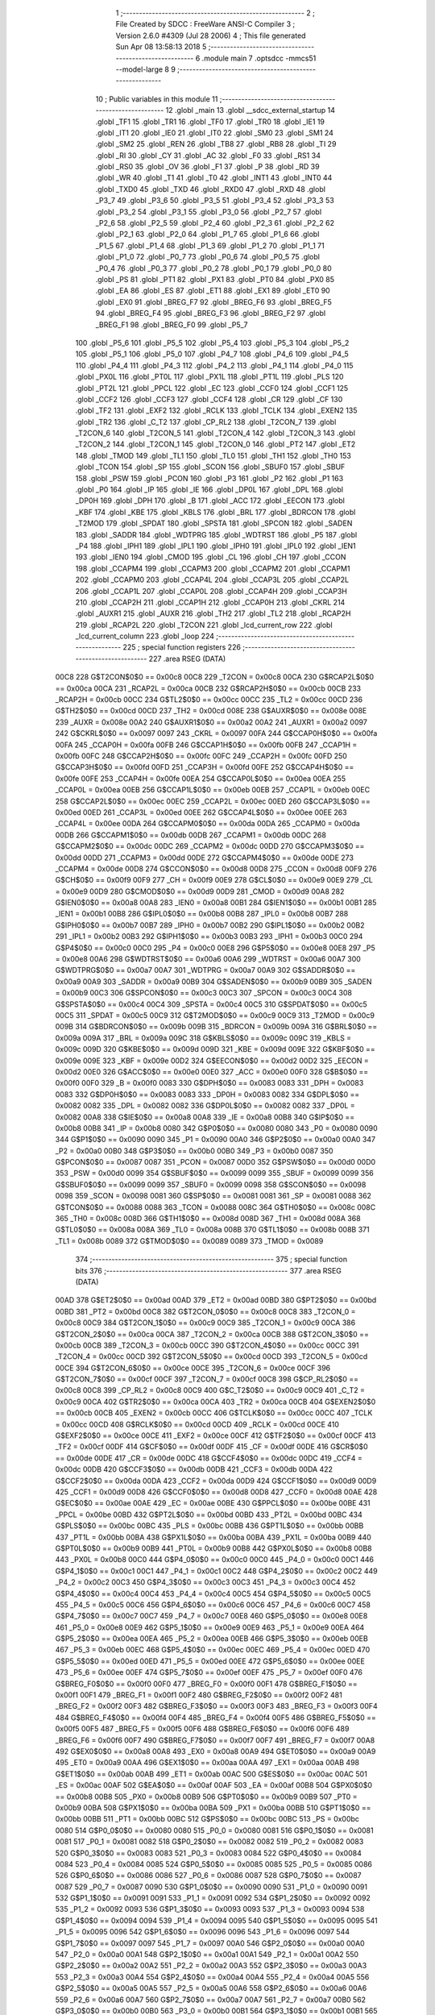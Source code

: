                               1 ;--------------------------------------------------------
                              2 ; File Created by SDCC : FreeWare ANSI-C Compiler
                              3 ; Version 2.6.0 #4309 (Jul 28 2006)
                              4 ; This file generated Sun Apr 08 13:58:13 2018
                              5 ;--------------------------------------------------------
                              6 	.module main
                              7 	.optsdcc -mmcs51 --model-large
                              8 	
                              9 ;--------------------------------------------------------
                             10 ; Public variables in this module
                             11 ;--------------------------------------------------------
                             12 	.globl _main
                             13 	.globl __sdcc_external_startup
                             14 	.globl _TF1
                             15 	.globl _TR1
                             16 	.globl _TF0
                             17 	.globl _TR0
                             18 	.globl _IE1
                             19 	.globl _IT1
                             20 	.globl _IE0
                             21 	.globl _IT0
                             22 	.globl _SM0
                             23 	.globl _SM1
                             24 	.globl _SM2
                             25 	.globl _REN
                             26 	.globl _TB8
                             27 	.globl _RB8
                             28 	.globl _TI
                             29 	.globl _RI
                             30 	.globl _CY
                             31 	.globl _AC
                             32 	.globl _F0
                             33 	.globl _RS1
                             34 	.globl _RS0
                             35 	.globl _OV
                             36 	.globl _F1
                             37 	.globl _P
                             38 	.globl _RD
                             39 	.globl _WR
                             40 	.globl _T1
                             41 	.globl _T0
                             42 	.globl _INT1
                             43 	.globl _INT0
                             44 	.globl _TXD0
                             45 	.globl _TXD
                             46 	.globl _RXD0
                             47 	.globl _RXD
                             48 	.globl _P3_7
                             49 	.globl _P3_6
                             50 	.globl _P3_5
                             51 	.globl _P3_4
                             52 	.globl _P3_3
                             53 	.globl _P3_2
                             54 	.globl _P3_1
                             55 	.globl _P3_0
                             56 	.globl _P2_7
                             57 	.globl _P2_6
                             58 	.globl _P2_5
                             59 	.globl _P2_4
                             60 	.globl _P2_3
                             61 	.globl _P2_2
                             62 	.globl _P2_1
                             63 	.globl _P2_0
                             64 	.globl _P1_7
                             65 	.globl _P1_6
                             66 	.globl _P1_5
                             67 	.globl _P1_4
                             68 	.globl _P1_3
                             69 	.globl _P1_2
                             70 	.globl _P1_1
                             71 	.globl _P1_0
                             72 	.globl _P0_7
                             73 	.globl _P0_6
                             74 	.globl _P0_5
                             75 	.globl _P0_4
                             76 	.globl _P0_3
                             77 	.globl _P0_2
                             78 	.globl _P0_1
                             79 	.globl _P0_0
                             80 	.globl _PS
                             81 	.globl _PT1
                             82 	.globl _PX1
                             83 	.globl _PT0
                             84 	.globl _PX0
                             85 	.globl _EA
                             86 	.globl _ES
                             87 	.globl _ET1
                             88 	.globl _EX1
                             89 	.globl _ET0
                             90 	.globl _EX0
                             91 	.globl _BREG_F7
                             92 	.globl _BREG_F6
                             93 	.globl _BREG_F5
                             94 	.globl _BREG_F4
                             95 	.globl _BREG_F3
                             96 	.globl _BREG_F2
                             97 	.globl _BREG_F1
                             98 	.globl _BREG_F0
                             99 	.globl _P5_7
                            100 	.globl _P5_6
                            101 	.globl _P5_5
                            102 	.globl _P5_4
                            103 	.globl _P5_3
                            104 	.globl _P5_2
                            105 	.globl _P5_1
                            106 	.globl _P5_0
                            107 	.globl _P4_7
                            108 	.globl _P4_6
                            109 	.globl _P4_5
                            110 	.globl _P4_4
                            111 	.globl _P4_3
                            112 	.globl _P4_2
                            113 	.globl _P4_1
                            114 	.globl _P4_0
                            115 	.globl _PX0L
                            116 	.globl _PT0L
                            117 	.globl _PX1L
                            118 	.globl _PT1L
                            119 	.globl _PLS
                            120 	.globl _PT2L
                            121 	.globl _PPCL
                            122 	.globl _EC
                            123 	.globl _CCF0
                            124 	.globl _CCF1
                            125 	.globl _CCF2
                            126 	.globl _CCF3
                            127 	.globl _CCF4
                            128 	.globl _CR
                            129 	.globl _CF
                            130 	.globl _TF2
                            131 	.globl _EXF2
                            132 	.globl _RCLK
                            133 	.globl _TCLK
                            134 	.globl _EXEN2
                            135 	.globl _TR2
                            136 	.globl _C_T2
                            137 	.globl _CP_RL2
                            138 	.globl _T2CON_7
                            139 	.globl _T2CON_6
                            140 	.globl _T2CON_5
                            141 	.globl _T2CON_4
                            142 	.globl _T2CON_3
                            143 	.globl _T2CON_2
                            144 	.globl _T2CON_1
                            145 	.globl _T2CON_0
                            146 	.globl _PT2
                            147 	.globl _ET2
                            148 	.globl _TMOD
                            149 	.globl _TL1
                            150 	.globl _TL0
                            151 	.globl _TH1
                            152 	.globl _TH0
                            153 	.globl _TCON
                            154 	.globl _SP
                            155 	.globl _SCON
                            156 	.globl _SBUF0
                            157 	.globl _SBUF
                            158 	.globl _PSW
                            159 	.globl _PCON
                            160 	.globl _P3
                            161 	.globl _P2
                            162 	.globl _P1
                            163 	.globl _P0
                            164 	.globl _IP
                            165 	.globl _IE
                            166 	.globl _DP0L
                            167 	.globl _DPL
                            168 	.globl _DP0H
                            169 	.globl _DPH
                            170 	.globl _B
                            171 	.globl _ACC
                            172 	.globl _EECON
                            173 	.globl _KBF
                            174 	.globl _KBE
                            175 	.globl _KBLS
                            176 	.globl _BRL
                            177 	.globl _BDRCON
                            178 	.globl _T2MOD
                            179 	.globl _SPDAT
                            180 	.globl _SPSTA
                            181 	.globl _SPCON
                            182 	.globl _SADEN
                            183 	.globl _SADDR
                            184 	.globl _WDTPRG
                            185 	.globl _WDTRST
                            186 	.globl _P5
                            187 	.globl _P4
                            188 	.globl _IPH1
                            189 	.globl _IPL1
                            190 	.globl _IPH0
                            191 	.globl _IPL0
                            192 	.globl _IEN1
                            193 	.globl _IEN0
                            194 	.globl _CMOD
                            195 	.globl _CL
                            196 	.globl _CH
                            197 	.globl _CCON
                            198 	.globl _CCAPM4
                            199 	.globl _CCAPM3
                            200 	.globl _CCAPM2
                            201 	.globl _CCAPM1
                            202 	.globl _CCAPM0
                            203 	.globl _CCAP4L
                            204 	.globl _CCAP3L
                            205 	.globl _CCAP2L
                            206 	.globl _CCAP1L
                            207 	.globl _CCAP0L
                            208 	.globl _CCAP4H
                            209 	.globl _CCAP3H
                            210 	.globl _CCAP2H
                            211 	.globl _CCAP1H
                            212 	.globl _CCAP0H
                            213 	.globl _CKRL
                            214 	.globl _AUXR1
                            215 	.globl _AUXR
                            216 	.globl _TH2
                            217 	.globl _TL2
                            218 	.globl _RCAP2H
                            219 	.globl _RCAP2L
                            220 	.globl _T2CON
                            221 	.globl _lcd_current_row
                            222 	.globl _lcd_current_column
                            223 	.globl _loop
                            224 ;--------------------------------------------------------
                            225 ; special function registers
                            226 ;--------------------------------------------------------
                            227 	.area RSEG    (DATA)
                    00C8    228 G$T2CON$0$0 == 0x00c8
                    00C8    229 _T2CON	=	0x00c8
                    00CA    230 G$RCAP2L$0$0 == 0x00ca
                    00CA    231 _RCAP2L	=	0x00ca
                    00CB    232 G$RCAP2H$0$0 == 0x00cb
                    00CB    233 _RCAP2H	=	0x00cb
                    00CC    234 G$TL2$0$0 == 0x00cc
                    00CC    235 _TL2	=	0x00cc
                    00CD    236 G$TH2$0$0 == 0x00cd
                    00CD    237 _TH2	=	0x00cd
                    008E    238 G$AUXR$0$0 == 0x008e
                    008E    239 _AUXR	=	0x008e
                    00A2    240 G$AUXR1$0$0 == 0x00a2
                    00A2    241 _AUXR1	=	0x00a2
                    0097    242 G$CKRL$0$0 == 0x0097
                    0097    243 _CKRL	=	0x0097
                    00FA    244 G$CCAP0H$0$0 == 0x00fa
                    00FA    245 _CCAP0H	=	0x00fa
                    00FB    246 G$CCAP1H$0$0 == 0x00fb
                    00FB    247 _CCAP1H	=	0x00fb
                    00FC    248 G$CCAP2H$0$0 == 0x00fc
                    00FC    249 _CCAP2H	=	0x00fc
                    00FD    250 G$CCAP3H$0$0 == 0x00fd
                    00FD    251 _CCAP3H	=	0x00fd
                    00FE    252 G$CCAP4H$0$0 == 0x00fe
                    00FE    253 _CCAP4H	=	0x00fe
                    00EA    254 G$CCAP0L$0$0 == 0x00ea
                    00EA    255 _CCAP0L	=	0x00ea
                    00EB    256 G$CCAP1L$0$0 == 0x00eb
                    00EB    257 _CCAP1L	=	0x00eb
                    00EC    258 G$CCAP2L$0$0 == 0x00ec
                    00EC    259 _CCAP2L	=	0x00ec
                    00ED    260 G$CCAP3L$0$0 == 0x00ed
                    00ED    261 _CCAP3L	=	0x00ed
                    00EE    262 G$CCAP4L$0$0 == 0x00ee
                    00EE    263 _CCAP4L	=	0x00ee
                    00DA    264 G$CCAPM0$0$0 == 0x00da
                    00DA    265 _CCAPM0	=	0x00da
                    00DB    266 G$CCAPM1$0$0 == 0x00db
                    00DB    267 _CCAPM1	=	0x00db
                    00DC    268 G$CCAPM2$0$0 == 0x00dc
                    00DC    269 _CCAPM2	=	0x00dc
                    00DD    270 G$CCAPM3$0$0 == 0x00dd
                    00DD    271 _CCAPM3	=	0x00dd
                    00DE    272 G$CCAPM4$0$0 == 0x00de
                    00DE    273 _CCAPM4	=	0x00de
                    00D8    274 G$CCON$0$0 == 0x00d8
                    00D8    275 _CCON	=	0x00d8
                    00F9    276 G$CH$0$0 == 0x00f9
                    00F9    277 _CH	=	0x00f9
                    00E9    278 G$CL$0$0 == 0x00e9
                    00E9    279 _CL	=	0x00e9
                    00D9    280 G$CMOD$0$0 == 0x00d9
                    00D9    281 _CMOD	=	0x00d9
                    00A8    282 G$IEN0$0$0 == 0x00a8
                    00A8    283 _IEN0	=	0x00a8
                    00B1    284 G$IEN1$0$0 == 0x00b1
                    00B1    285 _IEN1	=	0x00b1
                    00B8    286 G$IPL0$0$0 == 0x00b8
                    00B8    287 _IPL0	=	0x00b8
                    00B7    288 G$IPH0$0$0 == 0x00b7
                    00B7    289 _IPH0	=	0x00b7
                    00B2    290 G$IPL1$0$0 == 0x00b2
                    00B2    291 _IPL1	=	0x00b2
                    00B3    292 G$IPH1$0$0 == 0x00b3
                    00B3    293 _IPH1	=	0x00b3
                    00C0    294 G$P4$0$0 == 0x00c0
                    00C0    295 _P4	=	0x00c0
                    00E8    296 G$P5$0$0 == 0x00e8
                    00E8    297 _P5	=	0x00e8
                    00A6    298 G$WDTRST$0$0 == 0x00a6
                    00A6    299 _WDTRST	=	0x00a6
                    00A7    300 G$WDTPRG$0$0 == 0x00a7
                    00A7    301 _WDTPRG	=	0x00a7
                    00A9    302 G$SADDR$0$0 == 0x00a9
                    00A9    303 _SADDR	=	0x00a9
                    00B9    304 G$SADEN$0$0 == 0x00b9
                    00B9    305 _SADEN	=	0x00b9
                    00C3    306 G$SPCON$0$0 == 0x00c3
                    00C3    307 _SPCON	=	0x00c3
                    00C4    308 G$SPSTA$0$0 == 0x00c4
                    00C4    309 _SPSTA	=	0x00c4
                    00C5    310 G$SPDAT$0$0 == 0x00c5
                    00C5    311 _SPDAT	=	0x00c5
                    00C9    312 G$T2MOD$0$0 == 0x00c9
                    00C9    313 _T2MOD	=	0x00c9
                    009B    314 G$BDRCON$0$0 == 0x009b
                    009B    315 _BDRCON	=	0x009b
                    009A    316 G$BRL$0$0 == 0x009a
                    009A    317 _BRL	=	0x009a
                    009C    318 G$KBLS$0$0 == 0x009c
                    009C    319 _KBLS	=	0x009c
                    009D    320 G$KBE$0$0 == 0x009d
                    009D    321 _KBE	=	0x009d
                    009E    322 G$KBF$0$0 == 0x009e
                    009E    323 _KBF	=	0x009e
                    00D2    324 G$EECON$0$0 == 0x00d2
                    00D2    325 _EECON	=	0x00d2
                    00E0    326 G$ACC$0$0 == 0x00e0
                    00E0    327 _ACC	=	0x00e0
                    00F0    328 G$B$0$0 == 0x00f0
                    00F0    329 _B	=	0x00f0
                    0083    330 G$DPH$0$0 == 0x0083
                    0083    331 _DPH	=	0x0083
                    0083    332 G$DP0H$0$0 == 0x0083
                    0083    333 _DP0H	=	0x0083
                    0082    334 G$DPL$0$0 == 0x0082
                    0082    335 _DPL	=	0x0082
                    0082    336 G$DP0L$0$0 == 0x0082
                    0082    337 _DP0L	=	0x0082
                    00A8    338 G$IE$0$0 == 0x00a8
                    00A8    339 _IE	=	0x00a8
                    00B8    340 G$IP$0$0 == 0x00b8
                    00B8    341 _IP	=	0x00b8
                    0080    342 G$P0$0$0 == 0x0080
                    0080    343 _P0	=	0x0080
                    0090    344 G$P1$0$0 == 0x0090
                    0090    345 _P1	=	0x0090
                    00A0    346 G$P2$0$0 == 0x00a0
                    00A0    347 _P2	=	0x00a0
                    00B0    348 G$P3$0$0 == 0x00b0
                    00B0    349 _P3	=	0x00b0
                    0087    350 G$PCON$0$0 == 0x0087
                    0087    351 _PCON	=	0x0087
                    00D0    352 G$PSW$0$0 == 0x00d0
                    00D0    353 _PSW	=	0x00d0
                    0099    354 G$SBUF$0$0 == 0x0099
                    0099    355 _SBUF	=	0x0099
                    0099    356 G$SBUF0$0$0 == 0x0099
                    0099    357 _SBUF0	=	0x0099
                    0098    358 G$SCON$0$0 == 0x0098
                    0098    359 _SCON	=	0x0098
                    0081    360 G$SP$0$0 == 0x0081
                    0081    361 _SP	=	0x0081
                    0088    362 G$TCON$0$0 == 0x0088
                    0088    363 _TCON	=	0x0088
                    008C    364 G$TH0$0$0 == 0x008c
                    008C    365 _TH0	=	0x008c
                    008D    366 G$TH1$0$0 == 0x008d
                    008D    367 _TH1	=	0x008d
                    008A    368 G$TL0$0$0 == 0x008a
                    008A    369 _TL0	=	0x008a
                    008B    370 G$TL1$0$0 == 0x008b
                    008B    371 _TL1	=	0x008b
                    0089    372 G$TMOD$0$0 == 0x0089
                    0089    373 _TMOD	=	0x0089
                            374 ;--------------------------------------------------------
                            375 ; special function bits
                            376 ;--------------------------------------------------------
                            377 	.area RSEG    (DATA)
                    00AD    378 G$ET2$0$0 == 0x00ad
                    00AD    379 _ET2	=	0x00ad
                    00BD    380 G$PT2$0$0 == 0x00bd
                    00BD    381 _PT2	=	0x00bd
                    00C8    382 G$T2CON_0$0$0 == 0x00c8
                    00C8    383 _T2CON_0	=	0x00c8
                    00C9    384 G$T2CON_1$0$0 == 0x00c9
                    00C9    385 _T2CON_1	=	0x00c9
                    00CA    386 G$T2CON_2$0$0 == 0x00ca
                    00CA    387 _T2CON_2	=	0x00ca
                    00CB    388 G$T2CON_3$0$0 == 0x00cb
                    00CB    389 _T2CON_3	=	0x00cb
                    00CC    390 G$T2CON_4$0$0 == 0x00cc
                    00CC    391 _T2CON_4	=	0x00cc
                    00CD    392 G$T2CON_5$0$0 == 0x00cd
                    00CD    393 _T2CON_5	=	0x00cd
                    00CE    394 G$T2CON_6$0$0 == 0x00ce
                    00CE    395 _T2CON_6	=	0x00ce
                    00CF    396 G$T2CON_7$0$0 == 0x00cf
                    00CF    397 _T2CON_7	=	0x00cf
                    00C8    398 G$CP_RL2$0$0 == 0x00c8
                    00C8    399 _CP_RL2	=	0x00c8
                    00C9    400 G$C_T2$0$0 == 0x00c9
                    00C9    401 _C_T2	=	0x00c9
                    00CA    402 G$TR2$0$0 == 0x00ca
                    00CA    403 _TR2	=	0x00ca
                    00CB    404 G$EXEN2$0$0 == 0x00cb
                    00CB    405 _EXEN2	=	0x00cb
                    00CC    406 G$TCLK$0$0 == 0x00cc
                    00CC    407 _TCLK	=	0x00cc
                    00CD    408 G$RCLK$0$0 == 0x00cd
                    00CD    409 _RCLK	=	0x00cd
                    00CE    410 G$EXF2$0$0 == 0x00ce
                    00CE    411 _EXF2	=	0x00ce
                    00CF    412 G$TF2$0$0 == 0x00cf
                    00CF    413 _TF2	=	0x00cf
                    00DF    414 G$CF$0$0 == 0x00df
                    00DF    415 _CF	=	0x00df
                    00DE    416 G$CR$0$0 == 0x00de
                    00DE    417 _CR	=	0x00de
                    00DC    418 G$CCF4$0$0 == 0x00dc
                    00DC    419 _CCF4	=	0x00dc
                    00DB    420 G$CCF3$0$0 == 0x00db
                    00DB    421 _CCF3	=	0x00db
                    00DA    422 G$CCF2$0$0 == 0x00da
                    00DA    423 _CCF2	=	0x00da
                    00D9    424 G$CCF1$0$0 == 0x00d9
                    00D9    425 _CCF1	=	0x00d9
                    00D8    426 G$CCF0$0$0 == 0x00d8
                    00D8    427 _CCF0	=	0x00d8
                    00AE    428 G$EC$0$0 == 0x00ae
                    00AE    429 _EC	=	0x00ae
                    00BE    430 G$PPCL$0$0 == 0x00be
                    00BE    431 _PPCL	=	0x00be
                    00BD    432 G$PT2L$0$0 == 0x00bd
                    00BD    433 _PT2L	=	0x00bd
                    00BC    434 G$PLS$0$0 == 0x00bc
                    00BC    435 _PLS	=	0x00bc
                    00BB    436 G$PT1L$0$0 == 0x00bb
                    00BB    437 _PT1L	=	0x00bb
                    00BA    438 G$PX1L$0$0 == 0x00ba
                    00BA    439 _PX1L	=	0x00ba
                    00B9    440 G$PT0L$0$0 == 0x00b9
                    00B9    441 _PT0L	=	0x00b9
                    00B8    442 G$PX0L$0$0 == 0x00b8
                    00B8    443 _PX0L	=	0x00b8
                    00C0    444 G$P4_0$0$0 == 0x00c0
                    00C0    445 _P4_0	=	0x00c0
                    00C1    446 G$P4_1$0$0 == 0x00c1
                    00C1    447 _P4_1	=	0x00c1
                    00C2    448 G$P4_2$0$0 == 0x00c2
                    00C2    449 _P4_2	=	0x00c2
                    00C3    450 G$P4_3$0$0 == 0x00c3
                    00C3    451 _P4_3	=	0x00c3
                    00C4    452 G$P4_4$0$0 == 0x00c4
                    00C4    453 _P4_4	=	0x00c4
                    00C5    454 G$P4_5$0$0 == 0x00c5
                    00C5    455 _P4_5	=	0x00c5
                    00C6    456 G$P4_6$0$0 == 0x00c6
                    00C6    457 _P4_6	=	0x00c6
                    00C7    458 G$P4_7$0$0 == 0x00c7
                    00C7    459 _P4_7	=	0x00c7
                    00E8    460 G$P5_0$0$0 == 0x00e8
                    00E8    461 _P5_0	=	0x00e8
                    00E9    462 G$P5_1$0$0 == 0x00e9
                    00E9    463 _P5_1	=	0x00e9
                    00EA    464 G$P5_2$0$0 == 0x00ea
                    00EA    465 _P5_2	=	0x00ea
                    00EB    466 G$P5_3$0$0 == 0x00eb
                    00EB    467 _P5_3	=	0x00eb
                    00EC    468 G$P5_4$0$0 == 0x00ec
                    00EC    469 _P5_4	=	0x00ec
                    00ED    470 G$P5_5$0$0 == 0x00ed
                    00ED    471 _P5_5	=	0x00ed
                    00EE    472 G$P5_6$0$0 == 0x00ee
                    00EE    473 _P5_6	=	0x00ee
                    00EF    474 G$P5_7$0$0 == 0x00ef
                    00EF    475 _P5_7	=	0x00ef
                    00F0    476 G$BREG_F0$0$0 == 0x00f0
                    00F0    477 _BREG_F0	=	0x00f0
                    00F1    478 G$BREG_F1$0$0 == 0x00f1
                    00F1    479 _BREG_F1	=	0x00f1
                    00F2    480 G$BREG_F2$0$0 == 0x00f2
                    00F2    481 _BREG_F2	=	0x00f2
                    00F3    482 G$BREG_F3$0$0 == 0x00f3
                    00F3    483 _BREG_F3	=	0x00f3
                    00F4    484 G$BREG_F4$0$0 == 0x00f4
                    00F4    485 _BREG_F4	=	0x00f4
                    00F5    486 G$BREG_F5$0$0 == 0x00f5
                    00F5    487 _BREG_F5	=	0x00f5
                    00F6    488 G$BREG_F6$0$0 == 0x00f6
                    00F6    489 _BREG_F6	=	0x00f6
                    00F7    490 G$BREG_F7$0$0 == 0x00f7
                    00F7    491 _BREG_F7	=	0x00f7
                    00A8    492 G$EX0$0$0 == 0x00a8
                    00A8    493 _EX0	=	0x00a8
                    00A9    494 G$ET0$0$0 == 0x00a9
                    00A9    495 _ET0	=	0x00a9
                    00AA    496 G$EX1$0$0 == 0x00aa
                    00AA    497 _EX1	=	0x00aa
                    00AB    498 G$ET1$0$0 == 0x00ab
                    00AB    499 _ET1	=	0x00ab
                    00AC    500 G$ES$0$0 == 0x00ac
                    00AC    501 _ES	=	0x00ac
                    00AF    502 G$EA$0$0 == 0x00af
                    00AF    503 _EA	=	0x00af
                    00B8    504 G$PX0$0$0 == 0x00b8
                    00B8    505 _PX0	=	0x00b8
                    00B9    506 G$PT0$0$0 == 0x00b9
                    00B9    507 _PT0	=	0x00b9
                    00BA    508 G$PX1$0$0 == 0x00ba
                    00BA    509 _PX1	=	0x00ba
                    00BB    510 G$PT1$0$0 == 0x00bb
                    00BB    511 _PT1	=	0x00bb
                    00BC    512 G$PS$0$0 == 0x00bc
                    00BC    513 _PS	=	0x00bc
                    0080    514 G$P0_0$0$0 == 0x0080
                    0080    515 _P0_0	=	0x0080
                    0081    516 G$P0_1$0$0 == 0x0081
                    0081    517 _P0_1	=	0x0081
                    0082    518 G$P0_2$0$0 == 0x0082
                    0082    519 _P0_2	=	0x0082
                    0083    520 G$P0_3$0$0 == 0x0083
                    0083    521 _P0_3	=	0x0083
                    0084    522 G$P0_4$0$0 == 0x0084
                    0084    523 _P0_4	=	0x0084
                    0085    524 G$P0_5$0$0 == 0x0085
                    0085    525 _P0_5	=	0x0085
                    0086    526 G$P0_6$0$0 == 0x0086
                    0086    527 _P0_6	=	0x0086
                    0087    528 G$P0_7$0$0 == 0x0087
                    0087    529 _P0_7	=	0x0087
                    0090    530 G$P1_0$0$0 == 0x0090
                    0090    531 _P1_0	=	0x0090
                    0091    532 G$P1_1$0$0 == 0x0091
                    0091    533 _P1_1	=	0x0091
                    0092    534 G$P1_2$0$0 == 0x0092
                    0092    535 _P1_2	=	0x0092
                    0093    536 G$P1_3$0$0 == 0x0093
                    0093    537 _P1_3	=	0x0093
                    0094    538 G$P1_4$0$0 == 0x0094
                    0094    539 _P1_4	=	0x0094
                    0095    540 G$P1_5$0$0 == 0x0095
                    0095    541 _P1_5	=	0x0095
                    0096    542 G$P1_6$0$0 == 0x0096
                    0096    543 _P1_6	=	0x0096
                    0097    544 G$P1_7$0$0 == 0x0097
                    0097    545 _P1_7	=	0x0097
                    00A0    546 G$P2_0$0$0 == 0x00a0
                    00A0    547 _P2_0	=	0x00a0
                    00A1    548 G$P2_1$0$0 == 0x00a1
                    00A1    549 _P2_1	=	0x00a1
                    00A2    550 G$P2_2$0$0 == 0x00a2
                    00A2    551 _P2_2	=	0x00a2
                    00A3    552 G$P2_3$0$0 == 0x00a3
                    00A3    553 _P2_3	=	0x00a3
                    00A4    554 G$P2_4$0$0 == 0x00a4
                    00A4    555 _P2_4	=	0x00a4
                    00A5    556 G$P2_5$0$0 == 0x00a5
                    00A5    557 _P2_5	=	0x00a5
                    00A6    558 G$P2_6$0$0 == 0x00a6
                    00A6    559 _P2_6	=	0x00a6
                    00A7    560 G$P2_7$0$0 == 0x00a7
                    00A7    561 _P2_7	=	0x00a7
                    00B0    562 G$P3_0$0$0 == 0x00b0
                    00B0    563 _P3_0	=	0x00b0
                    00B1    564 G$P3_1$0$0 == 0x00b1
                    00B1    565 _P3_1	=	0x00b1
                    00B2    566 G$P3_2$0$0 == 0x00b2
                    00B2    567 _P3_2	=	0x00b2
                    00B3    568 G$P3_3$0$0 == 0x00b3
                    00B3    569 _P3_3	=	0x00b3
                    00B4    570 G$P3_4$0$0 == 0x00b4
                    00B4    571 _P3_4	=	0x00b4
                    00B5    572 G$P3_5$0$0 == 0x00b5
                    00B5    573 _P3_5	=	0x00b5
                    00B6    574 G$P3_6$0$0 == 0x00b6
                    00B6    575 _P3_6	=	0x00b6
                    00B7    576 G$P3_7$0$0 == 0x00b7
                    00B7    577 _P3_7	=	0x00b7
                    00B0    578 G$RXD$0$0 == 0x00b0
                    00B0    579 _RXD	=	0x00b0
                    00B0    580 G$RXD0$0$0 == 0x00b0
                    00B0    581 _RXD0	=	0x00b0
                    00B1    582 G$TXD$0$0 == 0x00b1
                    00B1    583 _TXD	=	0x00b1
                    00B1    584 G$TXD0$0$0 == 0x00b1
                    00B1    585 _TXD0	=	0x00b1
                    00B2    586 G$INT0$0$0 == 0x00b2
                    00B2    587 _INT0	=	0x00b2
                    00B3    588 G$INT1$0$0 == 0x00b3
                    00B3    589 _INT1	=	0x00b3
                    00B4    590 G$T0$0$0 == 0x00b4
                    00B4    591 _T0	=	0x00b4
                    00B5    592 G$T1$0$0 == 0x00b5
                    00B5    593 _T1	=	0x00b5
                    00B6    594 G$WR$0$0 == 0x00b6
                    00B6    595 _WR	=	0x00b6
                    00B7    596 G$RD$0$0 == 0x00b7
                    00B7    597 _RD	=	0x00b7
                    00D0    598 G$P$0$0 == 0x00d0
                    00D0    599 _P	=	0x00d0
                    00D1    600 G$F1$0$0 == 0x00d1
                    00D1    601 _F1	=	0x00d1
                    00D2    602 G$OV$0$0 == 0x00d2
                    00D2    603 _OV	=	0x00d2
                    00D3    604 G$RS0$0$0 == 0x00d3
                    00D3    605 _RS0	=	0x00d3
                    00D4    606 G$RS1$0$0 == 0x00d4
                    00D4    607 _RS1	=	0x00d4
                    00D5    608 G$F0$0$0 == 0x00d5
                    00D5    609 _F0	=	0x00d5
                    00D6    610 G$AC$0$0 == 0x00d6
                    00D6    611 _AC	=	0x00d6
                    00D7    612 G$CY$0$0 == 0x00d7
                    00D7    613 _CY	=	0x00d7
                    0098    614 G$RI$0$0 == 0x0098
                    0098    615 _RI	=	0x0098
                    0099    616 G$TI$0$0 == 0x0099
                    0099    617 _TI	=	0x0099
                    009A    618 G$RB8$0$0 == 0x009a
                    009A    619 _RB8	=	0x009a
                    009B    620 G$TB8$0$0 == 0x009b
                    009B    621 _TB8	=	0x009b
                    009C    622 G$REN$0$0 == 0x009c
                    009C    623 _REN	=	0x009c
                    009D    624 G$SM2$0$0 == 0x009d
                    009D    625 _SM2	=	0x009d
                    009E    626 G$SM1$0$0 == 0x009e
                    009E    627 _SM1	=	0x009e
                    009F    628 G$SM0$0$0 == 0x009f
                    009F    629 _SM0	=	0x009f
                    0088    630 G$IT0$0$0 == 0x0088
                    0088    631 _IT0	=	0x0088
                    0089    632 G$IE0$0$0 == 0x0089
                    0089    633 _IE0	=	0x0089
                    008A    634 G$IT1$0$0 == 0x008a
                    008A    635 _IT1	=	0x008a
                    008B    636 G$IE1$0$0 == 0x008b
                    008B    637 _IE1	=	0x008b
                    008C    638 G$TR0$0$0 == 0x008c
                    008C    639 _TR0	=	0x008c
                    008D    640 G$TF0$0$0 == 0x008d
                    008D    641 _TF0	=	0x008d
                    008E    642 G$TR1$0$0 == 0x008e
                    008E    643 _TR1	=	0x008e
                    008F    644 G$TF1$0$0 == 0x008f
                    008F    645 _TF1	=	0x008f
                            646 ;--------------------------------------------------------
                            647 ; overlayable register banks
                            648 ;--------------------------------------------------------
                            649 	.area REG_BANK_0	(REL,OVR,DATA)
   0000                     650 	.ds 8
                            651 ;--------------------------------------------------------
                            652 ; internal ram data
                            653 ;--------------------------------------------------------
                            654 	.area DSEG    (DATA)
                            655 ;--------------------------------------------------------
                            656 ; overlayable items in internal ram 
                            657 ;--------------------------------------------------------
                            658 	.area OSEG    (OVR,DATA)
                            659 ;--------------------------------------------------------
                            660 ; Stack segment in internal ram 
                            661 ;--------------------------------------------------------
                            662 	.area	SSEG	(DATA)
   0021                     663 __start__stack:
   0021                     664 	.ds	1
                            665 
                            666 ;--------------------------------------------------------
                            667 ; indirectly addressable internal ram data
                            668 ;--------------------------------------------------------
                            669 	.area ISEG    (DATA)
                            670 ;--------------------------------------------------------
                            671 ; bit data
                            672 ;--------------------------------------------------------
                            673 	.area BSEG    (BIT)
                            674 ;--------------------------------------------------------
                            675 ; paged external ram data
                            676 ;--------------------------------------------------------
                            677 	.area PSEG    (PAG,XDATA)
                            678 ;--------------------------------------------------------
                            679 ; external ram data
                            680 ;--------------------------------------------------------
                            681 	.area XSEG    (XDATA)
                    0000    682 G$loop$0$0==.
   01AE                     683 _loop::
   01AE                     684 	.ds 1
                    0001    685 G$lcd_current_column$0$0==.
   01AF                     686 _lcd_current_column::
   01AF                     687 	.ds 1
                    0002    688 G$lcd_current_row$0$0==.
   01B0                     689 _lcd_current_row::
   01B0                     690 	.ds 1
                    0003    691 Lmain$Welcome_txt$1$1==.
   01B1                     692 _main_Welcome_txt_1_1:
   01B1                     693 	.ds 45
                    0030    694 Lmain$Welcome_lcd_txt$1$1==.
   01DE                     695 _main_Welcome_lcd_txt_1_1:
   01DE                     696 	.ds 32
                    0050    697 Lmain$Instructions_txt$1$1==.
   01FE                     698 _main_Instructions_txt_1_1:
   01FE                     699 	.ds 238
                    013E    700 Lmain$Enter_data_txt$1$1==.
   02EC                     701 _main_Enter_data_txt_1_1:
   02EC                     702 	.ds 14
                    014C    703 Lmain$Enter_Address_txt$1$1==.
   02FA                     704 _main_Enter_Address_txt_1_1:
   02FA                     705 	.ds 17
                    015D    706 Lmain$Write_mode_txt$1$1==.
   030B                     707 _main_Write_mode_txt_1_1:
   030B                     708 	.ds 13
                    016A    709 Lmain$Write_complete_txt$1$1==.
   0318                     710 _main_Write_complete_txt_1_1:
   0318                     711 	.ds 18
                    017C    712 Lmain$Read_mode_txt$1$1==.
   032A                     713 _main_Read_mode_txt_1_1:
   032A                     714 	.ds 13
                    0189    715 Lmain$Data_read_txt$1$1==.
   0337                     716 _main_Data_read_txt_1_1:
   0337                     717 	.ds 13
                    0196    718 Lmain$Read_complete_txt$1$1==.
   0344                     719 _main_Read_complete_txt_1_1:
   0344                     720 	.ds 17
                    01A7    721 Lmain$LCD_address_jump_txt$1$1==.
   0355                     722 _main_LCD_address_jump_txt_1_1:
   0355                     723 	.ds 19
                    01BA    724 Lmain$LCD_coordinate_jump_txt$1$1==.
   0368                     725 _main_LCD_coordinate_jump_txt_1_1:
   0368                     726 	.ds 24
                    01D2    727 Lmain$xcoordinate_txt$1$1==.
   0380                     728 _main_xcoordinate_txt_1_1:
   0380                     729 	.ds 28
                    01EE    730 Lmain$ycoordinate_txt$1$1==.
   039C                     731 _main_ycoordinate_txt_1_1:
   039C                     732 	.ds 31
                    020D    733 Lmain$custom_character_txt$1$1==.
   03BB                     734 _main_custom_character_txt_1_1:
   03BB                     735 	.ds 83
                    0260    736 Lmain$invalid_txt$1$1==.
   040E                     737 _main_invalid_txt_1_1:
   040E                     738 	.ds 16
                    0270    739 Lmain$invalid_address$1$1==.
   041E                     740 _main_invalid_address_1_1:
   041E                     741 	.ds 18
                            742 ;--------------------------------------------------------
                            743 ; external initialized ram data
                            744 ;--------------------------------------------------------
                            745 	.area XISEG   (XDATA)
                            746 	.area HOME    (CODE)
                            747 	.area GSINIT0 (CODE)
                            748 	.area GSINIT1 (CODE)
                            749 	.area GSINIT2 (CODE)
                            750 	.area GSINIT3 (CODE)
                            751 	.area GSINIT4 (CODE)
                            752 	.area GSINIT5 (CODE)
                            753 	.area GSINIT  (CODE)
                            754 	.area GSFINAL (CODE)
                            755 	.area CSEG    (CODE)
                            756 ;--------------------------------------------------------
                            757 ; interrupt vector 
                            758 ;--------------------------------------------------------
                            759 	.area HOME    (CODE)
   0000                     760 __interrupt_vect:
   0000 02 00 26            761 	ljmp	__sdcc_gsinit_startup
   0003 32                  762 	reti
   0004                     763 	.ds	7
   000B 32                  764 	reti
   000C                     765 	.ds	7
   0013 32                  766 	reti
   0014                     767 	.ds	7
   001B 32                  768 	reti
   001C                     769 	.ds	7
   0023 02 29 C3            770 	ljmp	_wake_up
                            771 ;--------------------------------------------------------
                            772 ; global & static initialisations
                            773 ;--------------------------------------------------------
                            774 	.area HOME    (CODE)
                            775 	.area GSINIT  (CODE)
                            776 	.area GSFINAL (CODE)
                            777 	.area GSINIT  (CODE)
                            778 	.globl __sdcc_gsinit_startup
                            779 	.globl __sdcc_program_startup
                            780 	.globl __start__stack
                            781 	.globl __mcs51_genXINIT
                            782 	.globl __mcs51_genXRAMCLEAR
                            783 	.globl __mcs51_genRAMCLEAR
                            784 	.area GSFINAL (CODE)
   007F 02 12 94            785 	ljmp	__sdcc_program_startup
                            786 ;--------------------------------------------------------
                            787 ; Home
                            788 ;--------------------------------------------------------
                            789 	.area HOME    (CODE)
                            790 	.area CSEG    (CODE)
   1294                     791 __sdcc_program_startup:
   1294 12 12 A0            792 	lcall	_main
                            793 ;	return from main will lock up
   1297 80 FE               794 	sjmp .
                            795 ;--------------------------------------------------------
                            796 ; code
                            797 ;--------------------------------------------------------
                            798 	.area CSEG    (CODE)
                            799 ;------------------------------------------------------------
                            800 ;Allocation info for local variables in function '_sdcc_external_startup'
                            801 ;------------------------------------------------------------
                            802 ;------------------------------------------------------------
                    0005    803 	G$_sdcc_external_startup$0$0 ==.
                    0005    804 	C$main.c$15$0$0 ==.
                            805 ;	main.c:15: _sdcc_external_startup()
                            806 ;	-----------------------------------------
                            807 ;	 function _sdcc_external_startup
                            808 ;	-----------------------------------------
   1299                     809 __sdcc_external_startup:
                    0002    810 	ar2 = 0x02
                    0003    811 	ar3 = 0x03
                    0004    812 	ar4 = 0x04
                    0005    813 	ar5 = 0x05
                    0006    814 	ar6 = 0x06
                    0007    815 	ar7 = 0x07
                    0000    816 	ar0 = 0x00
                    0001    817 	ar1 = 0x01
                    0005    818 	C$main.c$17$1$1 ==.
                            819 ;	main.c:17: AUXR |= 0x0C;
                            820 ;	genOr
   1299 43 8E 0C            821 	orl	_AUXR,#0x0C
                    0008    822 	C$main.c$18$1$1 ==.
                            823 ;	main.c:18: return 0;
                            824 ;	genRet
                            825 ;	Peephole 182.b	used 16 bit load of dptr
   129C 90 00 00            826 	mov	dptr,#0x0000
                            827 ;	Peephole 300	removed redundant label 00101$
                    000B    828 	C$main.c$19$1$1 ==.
                    000B    829 	XG$_sdcc_external_startup$0$0 ==.
   129F 22                  830 	ret
                            831 ;------------------------------------------------------------
                            832 ;Allocation info for local variables in function 'main'
                            833 ;------------------------------------------------------------
                            834 ;key_pressed               Allocated with name '_main_key_pressed_1_1'
                            835 ;exit_code                 Allocated with name '_main_exit_code_1_1'
                            836 ;data_byte                 Allocated with name '_main_data_byte_1_1'
                            837 ;x                         Allocated with name '_main_x_1_1'
                            838 ;y                         Allocated with name '_main_y_1_1'
                            839 ;i                         Allocated with name '_main_i_1_1'
                            840 ;address                   Allocated with name '_main_address_1_1'
                            841 ;Welcome_txt               Allocated with name '_main_Welcome_txt_1_1'
                            842 ;Welcome_lcd_txt           Allocated with name '_main_Welcome_lcd_txt_1_1'
                            843 ;Instructions_txt          Allocated with name '_main_Instructions_txt_1_1'
                            844 ;Enter_data_txt            Allocated with name '_main_Enter_data_txt_1_1'
                            845 ;Enter_Address_txt         Allocated with name '_main_Enter_Address_txt_1_1'
                            846 ;Write_mode_txt            Allocated with name '_main_Write_mode_txt_1_1'
                            847 ;Write_complete_txt        Allocated with name '_main_Write_complete_txt_1_1'
                            848 ;Read_mode_txt             Allocated with name '_main_Read_mode_txt_1_1'
                            849 ;Data_read_txt             Allocated with name '_main_Data_read_txt_1_1'
                            850 ;Read_complete_txt         Allocated with name '_main_Read_complete_txt_1_1'
                            851 ;LCD_address_jump_txt      Allocated with name '_main_LCD_address_jump_txt_1_1'
                            852 ;LCD_coordinate_jump_txt   Allocated with name '_main_LCD_coordinate_jump_txt_1_1'
                            853 ;xcoordinate_txt           Allocated with name '_main_xcoordinate_txt_1_1'
                            854 ;ycoordinate_txt           Allocated with name '_main_ycoordinate_txt_1_1'
                            855 ;custom_character_txt      Allocated with name '_main_custom_character_txt_1_1'
                            856 ;invalid_txt               Allocated with name '_main_invalid_txt_1_1'
                            857 ;invalid_address           Allocated with name '_main_invalid_address_1_1'
                            858 ;------------------------------------------------------------
                    000C    859 	G$main$0$0 ==.
                    000C    860 	C$main.c$27$1$1 ==.
                            861 ;	main.c:27: void main(void)
                            862 ;	-----------------------------------------
                            863 ;	 function main
                            864 ;	-----------------------------------------
   12A0                     865 _main:
                    000C    866 	C$main.c$33$1$1 ==.
                            867 ;	main.c:33: __xdata uint8_t Welcome_txt[] = "\n\rMonish Nene ESD Spring 2018 Lab 4 Required";
                            868 ;	genPointerSet
                            869 ;     genFarPointerSet
   12A0 90 01 B1            870 	mov	dptr,#_main_Welcome_txt_1_1
   12A3 74 0A               871 	mov	a,#0x0A
   12A5 F0                  872 	movx	@dptr,a
                            873 ;	genPointerSet
                            874 ;     genFarPointerSet
   12A6 90 01 B2            875 	mov	dptr,#(_main_Welcome_txt_1_1 + 0x0001)
   12A9 74 0D               876 	mov	a,#0x0D
   12AB F0                  877 	movx	@dptr,a
                            878 ;	genPointerSet
                            879 ;     genFarPointerSet
   12AC 90 01 B3            880 	mov	dptr,#(_main_Welcome_txt_1_1 + 0x0002)
   12AF 74 4D               881 	mov	a,#0x4D
   12B1 F0                  882 	movx	@dptr,a
                            883 ;	genPointerSet
                            884 ;     genFarPointerSet
   12B2 90 01 B4            885 	mov	dptr,#(_main_Welcome_txt_1_1 + 0x0003)
   12B5 74 6F               886 	mov	a,#0x6F
   12B7 F0                  887 	movx	@dptr,a
                            888 ;	genPointerSet
                            889 ;     genFarPointerSet
   12B8 90 01 B5            890 	mov	dptr,#(_main_Welcome_txt_1_1 + 0x0004)
   12BB 74 6E               891 	mov	a,#0x6E
   12BD F0                  892 	movx	@dptr,a
                            893 ;	genPointerSet
                            894 ;     genFarPointerSet
   12BE 90 01 B6            895 	mov	dptr,#(_main_Welcome_txt_1_1 + 0x0005)
   12C1 74 69               896 	mov	a,#0x69
   12C3 F0                  897 	movx	@dptr,a
                            898 ;	genPointerSet
                            899 ;     genFarPointerSet
   12C4 90 01 B7            900 	mov	dptr,#(_main_Welcome_txt_1_1 + 0x0006)
   12C7 74 73               901 	mov	a,#0x73
   12C9 F0                  902 	movx	@dptr,a
                            903 ;	genPointerSet
                            904 ;     genFarPointerSet
   12CA 90 01 B8            905 	mov	dptr,#(_main_Welcome_txt_1_1 + 0x0007)
   12CD 74 68               906 	mov	a,#0x68
   12CF F0                  907 	movx	@dptr,a
                            908 ;	genPointerSet
                            909 ;     genFarPointerSet
   12D0 90 01 B9            910 	mov	dptr,#(_main_Welcome_txt_1_1 + 0x0008)
   12D3 74 20               911 	mov	a,#0x20
   12D5 F0                  912 	movx	@dptr,a
                            913 ;	genPointerSet
                            914 ;     genFarPointerSet
   12D6 90 01 BA            915 	mov	dptr,#(_main_Welcome_txt_1_1 + 0x0009)
   12D9 74 4E               916 	mov	a,#0x4E
   12DB F0                  917 	movx	@dptr,a
                            918 ;	genPointerSet
                            919 ;     genFarPointerSet
   12DC 90 01 BB            920 	mov	dptr,#(_main_Welcome_txt_1_1 + 0x000a)
   12DF 74 65               921 	mov	a,#0x65
   12E1 F0                  922 	movx	@dptr,a
                            923 ;	genPointerSet
                            924 ;     genFarPointerSet
   12E2 90 01 BC            925 	mov	dptr,#(_main_Welcome_txt_1_1 + 0x000b)
   12E5 74 6E               926 	mov	a,#0x6E
   12E7 F0                  927 	movx	@dptr,a
                            928 ;	genPointerSet
                            929 ;     genFarPointerSet
   12E8 90 01 BD            930 	mov	dptr,#(_main_Welcome_txt_1_1 + 0x000c)
   12EB 74 65               931 	mov	a,#0x65
   12ED F0                  932 	movx	@dptr,a
                            933 ;	genPointerSet
                            934 ;     genFarPointerSet
   12EE 90 01 BE            935 	mov	dptr,#(_main_Welcome_txt_1_1 + 0x000d)
   12F1 74 20               936 	mov	a,#0x20
   12F3 F0                  937 	movx	@dptr,a
                            938 ;	genPointerSet
                            939 ;     genFarPointerSet
   12F4 90 01 BF            940 	mov	dptr,#(_main_Welcome_txt_1_1 + 0x000e)
   12F7 74 45               941 	mov	a,#0x45
   12F9 F0                  942 	movx	@dptr,a
                            943 ;	genPointerSet
                            944 ;     genFarPointerSet
   12FA 90 01 C0            945 	mov	dptr,#(_main_Welcome_txt_1_1 + 0x000f)
   12FD 74 53               946 	mov	a,#0x53
   12FF F0                  947 	movx	@dptr,a
                            948 ;	genPointerSet
                            949 ;     genFarPointerSet
   1300 90 01 C1            950 	mov	dptr,#(_main_Welcome_txt_1_1 + 0x0010)
   1303 74 44               951 	mov	a,#0x44
   1305 F0                  952 	movx	@dptr,a
                            953 ;	genPointerSet
                            954 ;     genFarPointerSet
   1306 90 01 C2            955 	mov	dptr,#(_main_Welcome_txt_1_1 + 0x0011)
   1309 74 20               956 	mov	a,#0x20
   130B F0                  957 	movx	@dptr,a
                            958 ;	genPointerSet
                            959 ;     genFarPointerSet
   130C 90 01 C3            960 	mov	dptr,#(_main_Welcome_txt_1_1 + 0x0012)
   130F 74 53               961 	mov	a,#0x53
   1311 F0                  962 	movx	@dptr,a
                            963 ;	genPointerSet
                            964 ;     genFarPointerSet
   1312 90 01 C4            965 	mov	dptr,#(_main_Welcome_txt_1_1 + 0x0013)
   1315 74 70               966 	mov	a,#0x70
   1317 F0                  967 	movx	@dptr,a
                            968 ;	genPointerSet
                            969 ;     genFarPointerSet
   1318 90 01 C5            970 	mov	dptr,#(_main_Welcome_txt_1_1 + 0x0014)
   131B 74 72               971 	mov	a,#0x72
   131D F0                  972 	movx	@dptr,a
                            973 ;	genPointerSet
                            974 ;     genFarPointerSet
   131E 90 01 C6            975 	mov	dptr,#(_main_Welcome_txt_1_1 + 0x0015)
   1321 74 69               976 	mov	a,#0x69
   1323 F0                  977 	movx	@dptr,a
                            978 ;	genPointerSet
                            979 ;     genFarPointerSet
   1324 90 01 C7            980 	mov	dptr,#(_main_Welcome_txt_1_1 + 0x0016)
   1327 74 6E               981 	mov	a,#0x6E
   1329 F0                  982 	movx	@dptr,a
                            983 ;	genPointerSet
                            984 ;     genFarPointerSet
   132A 90 01 C8            985 	mov	dptr,#(_main_Welcome_txt_1_1 + 0x0017)
   132D 74 67               986 	mov	a,#0x67
   132F F0                  987 	movx	@dptr,a
                            988 ;	genPointerSet
                            989 ;     genFarPointerSet
   1330 90 01 C9            990 	mov	dptr,#(_main_Welcome_txt_1_1 + 0x0018)
   1333 74 20               991 	mov	a,#0x20
   1335 F0                  992 	movx	@dptr,a
                            993 ;	genPointerSet
                            994 ;     genFarPointerSet
   1336 90 01 CA            995 	mov	dptr,#(_main_Welcome_txt_1_1 + 0x0019)
   1339 74 32               996 	mov	a,#0x32
   133B F0                  997 	movx	@dptr,a
                            998 ;	genPointerSet
                            999 ;     genFarPointerSet
   133C 90 01 CB           1000 	mov	dptr,#(_main_Welcome_txt_1_1 + 0x001a)
   133F 74 30              1001 	mov	a,#0x30
   1341 F0                 1002 	movx	@dptr,a
                           1003 ;	genPointerSet
                           1004 ;     genFarPointerSet
   1342 90 01 CC           1005 	mov	dptr,#(_main_Welcome_txt_1_1 + 0x001b)
   1345 74 31              1006 	mov	a,#0x31
   1347 F0                 1007 	movx	@dptr,a
                           1008 ;	genPointerSet
                           1009 ;     genFarPointerSet
   1348 90 01 CD           1010 	mov	dptr,#(_main_Welcome_txt_1_1 + 0x001c)
   134B 74 38              1011 	mov	a,#0x38
   134D F0                 1012 	movx	@dptr,a
                           1013 ;	genPointerSet
                           1014 ;     genFarPointerSet
   134E 90 01 CE           1015 	mov	dptr,#(_main_Welcome_txt_1_1 + 0x001d)
   1351 74 20              1016 	mov	a,#0x20
   1353 F0                 1017 	movx	@dptr,a
                           1018 ;	genPointerSet
                           1019 ;     genFarPointerSet
   1354 90 01 CF           1020 	mov	dptr,#(_main_Welcome_txt_1_1 + 0x001e)
   1357 74 4C              1021 	mov	a,#0x4C
   1359 F0                 1022 	movx	@dptr,a
                           1023 ;	genPointerSet
                           1024 ;     genFarPointerSet
   135A 90 01 D0           1025 	mov	dptr,#(_main_Welcome_txt_1_1 + 0x001f)
   135D 74 61              1026 	mov	a,#0x61
   135F F0                 1027 	movx	@dptr,a
                           1028 ;	genPointerSet
                           1029 ;     genFarPointerSet
   1360 90 01 D1           1030 	mov	dptr,#(_main_Welcome_txt_1_1 + 0x0020)
   1363 74 62              1031 	mov	a,#0x62
   1365 F0                 1032 	movx	@dptr,a
                           1033 ;	genPointerSet
                           1034 ;     genFarPointerSet
   1366 90 01 D2           1035 	mov	dptr,#(_main_Welcome_txt_1_1 + 0x0021)
   1369 74 20              1036 	mov	a,#0x20
   136B F0                 1037 	movx	@dptr,a
                           1038 ;	genPointerSet
                           1039 ;     genFarPointerSet
   136C 90 01 D3           1040 	mov	dptr,#(_main_Welcome_txt_1_1 + 0x0022)
   136F 74 34              1041 	mov	a,#0x34
   1371 F0                 1042 	movx	@dptr,a
                           1043 ;	genPointerSet
                           1044 ;     genFarPointerSet
   1372 90 01 D4           1045 	mov	dptr,#(_main_Welcome_txt_1_1 + 0x0023)
   1375 74 20              1046 	mov	a,#0x20
   1377 F0                 1047 	movx	@dptr,a
                           1048 ;	genPointerSet
                           1049 ;     genFarPointerSet
   1378 90 01 D5           1050 	mov	dptr,#(_main_Welcome_txt_1_1 + 0x0024)
   137B 74 52              1051 	mov	a,#0x52
   137D F0                 1052 	movx	@dptr,a
                           1053 ;	genPointerSet
                           1054 ;     genFarPointerSet
   137E 90 01 D6           1055 	mov	dptr,#(_main_Welcome_txt_1_1 + 0x0025)
   1381 74 65              1056 	mov	a,#0x65
   1383 F0                 1057 	movx	@dptr,a
                           1058 ;	genPointerSet
                           1059 ;     genFarPointerSet
   1384 90 01 D7           1060 	mov	dptr,#(_main_Welcome_txt_1_1 + 0x0026)
   1387 74 71              1061 	mov	a,#0x71
   1389 F0                 1062 	movx	@dptr,a
                           1063 ;	genPointerSet
                           1064 ;     genFarPointerSet
   138A 90 01 D8           1065 	mov	dptr,#(_main_Welcome_txt_1_1 + 0x0027)
   138D 74 75              1066 	mov	a,#0x75
   138F F0                 1067 	movx	@dptr,a
                           1068 ;	genPointerSet
                           1069 ;     genFarPointerSet
   1390 90 01 D9           1070 	mov	dptr,#(_main_Welcome_txt_1_1 + 0x0028)
   1393 74 69              1071 	mov	a,#0x69
   1395 F0                 1072 	movx	@dptr,a
                           1073 ;	genPointerSet
                           1074 ;     genFarPointerSet
   1396 90 01 DA           1075 	mov	dptr,#(_main_Welcome_txt_1_1 + 0x0029)
   1399 74 72              1076 	mov	a,#0x72
   139B F0                 1077 	movx	@dptr,a
                           1078 ;	genPointerSet
                           1079 ;     genFarPointerSet
   139C 90 01 DB           1080 	mov	dptr,#(_main_Welcome_txt_1_1 + 0x002a)
   139F 74 65              1081 	mov	a,#0x65
   13A1 F0                 1082 	movx	@dptr,a
                           1083 ;	genPointerSet
                           1084 ;     genFarPointerSet
   13A2 90 01 DC           1085 	mov	dptr,#(_main_Welcome_txt_1_1 + 0x002b)
   13A5 74 64              1086 	mov	a,#0x64
   13A7 F0                 1087 	movx	@dptr,a
                           1088 ;	genPointerSet
                           1089 ;     genFarPointerSet
   13A8 90 01 DD           1090 	mov	dptr,#(_main_Welcome_txt_1_1 + 0x002c)
                           1091 ;	Peephole 181	changed mov to clr
   13AB E4                 1092 	clr	a
   13AC F0                 1093 	movx	@dptr,a
                    0119   1094 	C$main.c$34$1$1 ==.
                           1095 ;	main.c:34: __xdata uint8_t Welcome_lcd_txt[] = "Monish Nene ESD Spring'18 Lab 4";
                           1096 ;	genPointerSet
                           1097 ;     genFarPointerSet
   13AD 90 01 DE           1098 	mov	dptr,#_main_Welcome_lcd_txt_1_1
   13B0 74 4D              1099 	mov	a,#0x4D
   13B2 F0                 1100 	movx	@dptr,a
                           1101 ;	genPointerSet
                           1102 ;     genFarPointerSet
   13B3 90 01 DF           1103 	mov	dptr,#(_main_Welcome_lcd_txt_1_1 + 0x0001)
   13B6 74 6F              1104 	mov	a,#0x6F
   13B8 F0                 1105 	movx	@dptr,a
                           1106 ;	genPointerSet
                           1107 ;     genFarPointerSet
   13B9 90 01 E0           1108 	mov	dptr,#(_main_Welcome_lcd_txt_1_1 + 0x0002)
   13BC 74 6E              1109 	mov	a,#0x6E
   13BE F0                 1110 	movx	@dptr,a
                           1111 ;	genPointerSet
                           1112 ;     genFarPointerSet
   13BF 90 01 E1           1113 	mov	dptr,#(_main_Welcome_lcd_txt_1_1 + 0x0003)
   13C2 74 69              1114 	mov	a,#0x69
   13C4 F0                 1115 	movx	@dptr,a
                           1116 ;	genPointerSet
                           1117 ;     genFarPointerSet
   13C5 90 01 E2           1118 	mov	dptr,#(_main_Welcome_lcd_txt_1_1 + 0x0004)
   13C8 74 73              1119 	mov	a,#0x73
   13CA F0                 1120 	movx	@dptr,a
                           1121 ;	genPointerSet
                           1122 ;     genFarPointerSet
   13CB 90 01 E3           1123 	mov	dptr,#(_main_Welcome_lcd_txt_1_1 + 0x0005)
   13CE 74 68              1124 	mov	a,#0x68
   13D0 F0                 1125 	movx	@dptr,a
                           1126 ;	genPointerSet
                           1127 ;     genFarPointerSet
   13D1 90 01 E4           1128 	mov	dptr,#(_main_Welcome_lcd_txt_1_1 + 0x0006)
   13D4 74 20              1129 	mov	a,#0x20
   13D6 F0                 1130 	movx	@dptr,a
                           1131 ;	genPointerSet
                           1132 ;     genFarPointerSet
   13D7 90 01 E5           1133 	mov	dptr,#(_main_Welcome_lcd_txt_1_1 + 0x0007)
   13DA 74 4E              1134 	mov	a,#0x4E
   13DC F0                 1135 	movx	@dptr,a
                           1136 ;	genPointerSet
                           1137 ;     genFarPointerSet
   13DD 90 01 E6           1138 	mov	dptr,#(_main_Welcome_lcd_txt_1_1 + 0x0008)
   13E0 74 65              1139 	mov	a,#0x65
   13E2 F0                 1140 	movx	@dptr,a
                           1141 ;	genPointerSet
                           1142 ;     genFarPointerSet
   13E3 90 01 E7           1143 	mov	dptr,#(_main_Welcome_lcd_txt_1_1 + 0x0009)
   13E6 74 6E              1144 	mov	a,#0x6E
   13E8 F0                 1145 	movx	@dptr,a
                           1146 ;	genPointerSet
                           1147 ;     genFarPointerSet
   13E9 90 01 E8           1148 	mov	dptr,#(_main_Welcome_lcd_txt_1_1 + 0x000a)
   13EC 74 65              1149 	mov	a,#0x65
   13EE F0                 1150 	movx	@dptr,a
                           1151 ;	genPointerSet
                           1152 ;     genFarPointerSet
   13EF 90 01 E9           1153 	mov	dptr,#(_main_Welcome_lcd_txt_1_1 + 0x000b)
   13F2 74 20              1154 	mov	a,#0x20
   13F4 F0                 1155 	movx	@dptr,a
                           1156 ;	genPointerSet
                           1157 ;     genFarPointerSet
   13F5 90 01 EA           1158 	mov	dptr,#(_main_Welcome_lcd_txt_1_1 + 0x000c)
   13F8 74 45              1159 	mov	a,#0x45
   13FA F0                 1160 	movx	@dptr,a
                           1161 ;	genPointerSet
                           1162 ;     genFarPointerSet
   13FB 90 01 EB           1163 	mov	dptr,#(_main_Welcome_lcd_txt_1_1 + 0x000d)
   13FE 74 53              1164 	mov	a,#0x53
   1400 F0                 1165 	movx	@dptr,a
                           1166 ;	genPointerSet
                           1167 ;     genFarPointerSet
   1401 90 01 EC           1168 	mov	dptr,#(_main_Welcome_lcd_txt_1_1 + 0x000e)
   1404 74 44              1169 	mov	a,#0x44
   1406 F0                 1170 	movx	@dptr,a
                           1171 ;	genPointerSet
                           1172 ;     genFarPointerSet
   1407 90 01 ED           1173 	mov	dptr,#(_main_Welcome_lcd_txt_1_1 + 0x000f)
   140A 74 20              1174 	mov	a,#0x20
   140C F0                 1175 	movx	@dptr,a
                           1176 ;	genPointerSet
                           1177 ;     genFarPointerSet
   140D 90 01 EE           1178 	mov	dptr,#(_main_Welcome_lcd_txt_1_1 + 0x0010)
   1410 74 53              1179 	mov	a,#0x53
   1412 F0                 1180 	movx	@dptr,a
                           1181 ;	genPointerSet
                           1182 ;     genFarPointerSet
   1413 90 01 EF           1183 	mov	dptr,#(_main_Welcome_lcd_txt_1_1 + 0x0011)
   1416 74 70              1184 	mov	a,#0x70
   1418 F0                 1185 	movx	@dptr,a
                           1186 ;	genPointerSet
                           1187 ;     genFarPointerSet
   1419 90 01 F0           1188 	mov	dptr,#(_main_Welcome_lcd_txt_1_1 + 0x0012)
   141C 74 72              1189 	mov	a,#0x72
   141E F0                 1190 	movx	@dptr,a
                           1191 ;	genPointerSet
                           1192 ;     genFarPointerSet
   141F 90 01 F1           1193 	mov	dptr,#(_main_Welcome_lcd_txt_1_1 + 0x0013)
   1422 74 69              1194 	mov	a,#0x69
   1424 F0                 1195 	movx	@dptr,a
                           1196 ;	genPointerSet
                           1197 ;     genFarPointerSet
   1425 90 01 F2           1198 	mov	dptr,#(_main_Welcome_lcd_txt_1_1 + 0x0014)
   1428 74 6E              1199 	mov	a,#0x6E
   142A F0                 1200 	movx	@dptr,a
                           1201 ;	genPointerSet
                           1202 ;     genFarPointerSet
   142B 90 01 F3           1203 	mov	dptr,#(_main_Welcome_lcd_txt_1_1 + 0x0015)
   142E 74 67              1204 	mov	a,#0x67
   1430 F0                 1205 	movx	@dptr,a
                           1206 ;	genPointerSet
                           1207 ;     genFarPointerSet
   1431 90 01 F4           1208 	mov	dptr,#(_main_Welcome_lcd_txt_1_1 + 0x0016)
   1434 74 27              1209 	mov	a,#0x27
   1436 F0                 1210 	movx	@dptr,a
                           1211 ;	genPointerSet
                           1212 ;     genFarPointerSet
   1437 90 01 F5           1213 	mov	dptr,#(_main_Welcome_lcd_txt_1_1 + 0x0017)
   143A 74 31              1214 	mov	a,#0x31
   143C F0                 1215 	movx	@dptr,a
                           1216 ;	genPointerSet
                           1217 ;     genFarPointerSet
   143D 90 01 F6           1218 	mov	dptr,#(_main_Welcome_lcd_txt_1_1 + 0x0018)
   1440 74 38              1219 	mov	a,#0x38
   1442 F0                 1220 	movx	@dptr,a
                           1221 ;	genPointerSet
                           1222 ;     genFarPointerSet
   1443 90 01 F7           1223 	mov	dptr,#(_main_Welcome_lcd_txt_1_1 + 0x0019)
   1446 74 20              1224 	mov	a,#0x20
   1448 F0                 1225 	movx	@dptr,a
                           1226 ;	genPointerSet
                           1227 ;     genFarPointerSet
   1449 90 01 F8           1228 	mov	dptr,#(_main_Welcome_lcd_txt_1_1 + 0x001a)
   144C 74 4C              1229 	mov	a,#0x4C
   144E F0                 1230 	movx	@dptr,a
                           1231 ;	genPointerSet
                           1232 ;     genFarPointerSet
   144F 90 01 F9           1233 	mov	dptr,#(_main_Welcome_lcd_txt_1_1 + 0x001b)
   1452 74 61              1234 	mov	a,#0x61
   1454 F0                 1235 	movx	@dptr,a
                           1236 ;	genPointerSet
                           1237 ;     genFarPointerSet
   1455 90 01 FA           1238 	mov	dptr,#(_main_Welcome_lcd_txt_1_1 + 0x001c)
   1458 74 62              1239 	mov	a,#0x62
   145A F0                 1240 	movx	@dptr,a
                           1241 ;	genPointerSet
                           1242 ;     genFarPointerSet
   145B 90 01 FB           1243 	mov	dptr,#(_main_Welcome_lcd_txt_1_1 + 0x001d)
   145E 74 20              1244 	mov	a,#0x20
   1460 F0                 1245 	movx	@dptr,a
                           1246 ;	genPointerSet
                           1247 ;     genFarPointerSet
   1461 90 01 FC           1248 	mov	dptr,#(_main_Welcome_lcd_txt_1_1 + 0x001e)
   1464 74 34              1249 	mov	a,#0x34
   1466 F0                 1250 	movx	@dptr,a
                           1251 ;	genPointerSet
                           1252 ;     genFarPointerSet
   1467 90 01 FD           1253 	mov	dptr,#(_main_Welcome_lcd_txt_1_1 + 0x001f)
                           1254 ;	Peephole 181	changed mov to clr
   146A E4                 1255 	clr	a
   146B F0                 1256 	movx	@dptr,a
                    01D8   1257 	C$main.c$35$1$1 ==.
                           1258 ;	main.c:35: __xdata uint8_t Instructions_txt[] = "\n\rPress 'A'-> Jump Address LCD, 'Backspace'-> Clear LCD ,'X'-> Jump Co-ordinates, 'D'->LCD DDRAM DUMP, 'G'-> LCD CGRAM DUMP,\n\r'B'->CU Boulder Logo, 'C'->Custom Character Builder, 'W'->Write Data I2C, 'R'->Read Data I2C, 'I'-> EEPROM DUMP";
                           1259 ;	genPointerSet
                           1260 ;     genFarPointerSet
   146C 90 01 FE           1261 	mov	dptr,#_main_Instructions_txt_1_1
   146F 74 0A              1262 	mov	a,#0x0A
   1471 F0                 1263 	movx	@dptr,a
                           1264 ;	genPointerSet
                           1265 ;     genFarPointerSet
   1472 90 01 FF           1266 	mov	dptr,#(_main_Instructions_txt_1_1 + 0x0001)
   1475 74 0D              1267 	mov	a,#0x0D
   1477 F0                 1268 	movx	@dptr,a
                           1269 ;	genPointerSet
                           1270 ;     genFarPointerSet
   1478 90 02 00           1271 	mov	dptr,#(_main_Instructions_txt_1_1 + 0x0002)
   147B 74 50              1272 	mov	a,#0x50
   147D F0                 1273 	movx	@dptr,a
                           1274 ;	genPointerSet
                           1275 ;     genFarPointerSet
   147E 90 02 01           1276 	mov	dptr,#(_main_Instructions_txt_1_1 + 0x0003)
   1481 74 72              1277 	mov	a,#0x72
   1483 F0                 1278 	movx	@dptr,a
                           1279 ;	genPointerSet
                           1280 ;     genFarPointerSet
   1484 90 02 02           1281 	mov	dptr,#(_main_Instructions_txt_1_1 + 0x0004)
   1487 74 65              1282 	mov	a,#0x65
   1489 F0                 1283 	movx	@dptr,a
                           1284 ;	genPointerSet
                           1285 ;     genFarPointerSet
   148A 90 02 03           1286 	mov	dptr,#(_main_Instructions_txt_1_1 + 0x0005)
   148D 74 73              1287 	mov	a,#0x73
   148F F0                 1288 	movx	@dptr,a
                           1289 ;	genPointerSet
                           1290 ;     genFarPointerSet
   1490 90 02 04           1291 	mov	dptr,#(_main_Instructions_txt_1_1 + 0x0006)
   1493 74 73              1292 	mov	a,#0x73
   1495 F0                 1293 	movx	@dptr,a
                           1294 ;	genPointerSet
                           1295 ;     genFarPointerSet
   1496 90 02 05           1296 	mov	dptr,#(_main_Instructions_txt_1_1 + 0x0007)
   1499 74 20              1297 	mov	a,#0x20
   149B F0                 1298 	movx	@dptr,a
                           1299 ;	genPointerSet
                           1300 ;     genFarPointerSet
   149C 90 02 06           1301 	mov	dptr,#(_main_Instructions_txt_1_1 + 0x0008)
   149F 74 27              1302 	mov	a,#0x27
   14A1 F0                 1303 	movx	@dptr,a
                           1304 ;	genPointerSet
                           1305 ;     genFarPointerSet
   14A2 90 02 07           1306 	mov	dptr,#(_main_Instructions_txt_1_1 + 0x0009)
   14A5 74 41              1307 	mov	a,#0x41
   14A7 F0                 1308 	movx	@dptr,a
                           1309 ;	genPointerSet
                           1310 ;     genFarPointerSet
   14A8 90 02 08           1311 	mov	dptr,#(_main_Instructions_txt_1_1 + 0x000a)
   14AB 74 27              1312 	mov	a,#0x27
   14AD F0                 1313 	movx	@dptr,a
                           1314 ;	genPointerSet
                           1315 ;     genFarPointerSet
   14AE 90 02 09           1316 	mov	dptr,#(_main_Instructions_txt_1_1 + 0x000b)
   14B1 74 2D              1317 	mov	a,#0x2D
   14B3 F0                 1318 	movx	@dptr,a
                           1319 ;	genPointerSet
                           1320 ;     genFarPointerSet
   14B4 90 02 0A           1321 	mov	dptr,#(_main_Instructions_txt_1_1 + 0x000c)
   14B7 74 3E              1322 	mov	a,#0x3E
   14B9 F0                 1323 	movx	@dptr,a
                           1324 ;	genPointerSet
                           1325 ;     genFarPointerSet
   14BA 90 02 0B           1326 	mov	dptr,#(_main_Instructions_txt_1_1 + 0x000d)
   14BD 74 20              1327 	mov	a,#0x20
   14BF F0                 1328 	movx	@dptr,a
                           1329 ;	genPointerSet
                           1330 ;     genFarPointerSet
   14C0 90 02 0C           1331 	mov	dptr,#(_main_Instructions_txt_1_1 + 0x000e)
   14C3 74 4A              1332 	mov	a,#0x4A
   14C5 F0                 1333 	movx	@dptr,a
                           1334 ;	genPointerSet
                           1335 ;     genFarPointerSet
   14C6 90 02 0D           1336 	mov	dptr,#(_main_Instructions_txt_1_1 + 0x000f)
   14C9 74 75              1337 	mov	a,#0x75
   14CB F0                 1338 	movx	@dptr,a
                           1339 ;	genPointerSet
                           1340 ;     genFarPointerSet
   14CC 90 02 0E           1341 	mov	dptr,#(_main_Instructions_txt_1_1 + 0x0010)
   14CF 74 6D              1342 	mov	a,#0x6D
   14D1 F0                 1343 	movx	@dptr,a
                           1344 ;	genPointerSet
                           1345 ;     genFarPointerSet
   14D2 90 02 0F           1346 	mov	dptr,#(_main_Instructions_txt_1_1 + 0x0011)
   14D5 74 70              1347 	mov	a,#0x70
   14D7 F0                 1348 	movx	@dptr,a
                           1349 ;	genPointerSet
                           1350 ;     genFarPointerSet
   14D8 90 02 10           1351 	mov	dptr,#(_main_Instructions_txt_1_1 + 0x0012)
   14DB 74 20              1352 	mov	a,#0x20
   14DD F0                 1353 	movx	@dptr,a
                           1354 ;	genPointerSet
                           1355 ;     genFarPointerSet
   14DE 90 02 11           1356 	mov	dptr,#(_main_Instructions_txt_1_1 + 0x0013)
   14E1 74 41              1357 	mov	a,#0x41
   14E3 F0                 1358 	movx	@dptr,a
                           1359 ;	genPointerSet
                           1360 ;     genFarPointerSet
   14E4 90 02 12           1361 	mov	dptr,#(_main_Instructions_txt_1_1 + 0x0014)
   14E7 74 64              1362 	mov	a,#0x64
   14E9 F0                 1363 	movx	@dptr,a
                           1364 ;	genPointerSet
                           1365 ;     genFarPointerSet
   14EA 90 02 13           1366 	mov	dptr,#(_main_Instructions_txt_1_1 + 0x0015)
   14ED 74 64              1367 	mov	a,#0x64
   14EF F0                 1368 	movx	@dptr,a
                           1369 ;	genPointerSet
                           1370 ;     genFarPointerSet
   14F0 90 02 14           1371 	mov	dptr,#(_main_Instructions_txt_1_1 + 0x0016)
   14F3 74 72              1372 	mov	a,#0x72
   14F5 F0                 1373 	movx	@dptr,a
                           1374 ;	genPointerSet
                           1375 ;     genFarPointerSet
   14F6 90 02 15           1376 	mov	dptr,#(_main_Instructions_txt_1_1 + 0x0017)
   14F9 74 65              1377 	mov	a,#0x65
   14FB F0                 1378 	movx	@dptr,a
                           1379 ;	genPointerSet
                           1380 ;     genFarPointerSet
   14FC 90 02 16           1381 	mov	dptr,#(_main_Instructions_txt_1_1 + 0x0018)
   14FF 74 73              1382 	mov	a,#0x73
   1501 F0                 1383 	movx	@dptr,a
                           1384 ;	genPointerSet
                           1385 ;     genFarPointerSet
   1502 90 02 17           1386 	mov	dptr,#(_main_Instructions_txt_1_1 + 0x0019)
   1505 74 73              1387 	mov	a,#0x73
   1507 F0                 1388 	movx	@dptr,a
                           1389 ;	genPointerSet
                           1390 ;     genFarPointerSet
   1508 90 02 18           1391 	mov	dptr,#(_main_Instructions_txt_1_1 + 0x001a)
   150B 74 20              1392 	mov	a,#0x20
   150D F0                 1393 	movx	@dptr,a
                           1394 ;	genPointerSet
                           1395 ;     genFarPointerSet
   150E 90 02 19           1396 	mov	dptr,#(_main_Instructions_txt_1_1 + 0x001b)
   1511 74 4C              1397 	mov	a,#0x4C
   1513 F0                 1398 	movx	@dptr,a
                           1399 ;	genPointerSet
                           1400 ;     genFarPointerSet
   1514 90 02 1A           1401 	mov	dptr,#(_main_Instructions_txt_1_1 + 0x001c)
   1517 74 43              1402 	mov	a,#0x43
   1519 F0                 1403 	movx	@dptr,a
                           1404 ;	genPointerSet
                           1405 ;     genFarPointerSet
   151A 90 02 1B           1406 	mov	dptr,#(_main_Instructions_txt_1_1 + 0x001d)
   151D 74 44              1407 	mov	a,#0x44
   151F F0                 1408 	movx	@dptr,a
                           1409 ;	genPointerSet
                           1410 ;     genFarPointerSet
   1520 90 02 1C           1411 	mov	dptr,#(_main_Instructions_txt_1_1 + 0x001e)
   1523 74 2C              1412 	mov	a,#0x2C
   1525 F0                 1413 	movx	@dptr,a
                           1414 ;	genPointerSet
                           1415 ;     genFarPointerSet
   1526 90 02 1D           1416 	mov	dptr,#(_main_Instructions_txt_1_1 + 0x001f)
   1529 74 20              1417 	mov	a,#0x20
   152B F0                 1418 	movx	@dptr,a
                           1419 ;	genPointerSet
                           1420 ;     genFarPointerSet
   152C 90 02 1E           1421 	mov	dptr,#(_main_Instructions_txt_1_1 + 0x0020)
   152F 74 27              1422 	mov	a,#0x27
   1531 F0                 1423 	movx	@dptr,a
                           1424 ;	genPointerSet
                           1425 ;     genFarPointerSet
   1532 90 02 1F           1426 	mov	dptr,#(_main_Instructions_txt_1_1 + 0x0021)
   1535 74 42              1427 	mov	a,#0x42
   1537 F0                 1428 	movx	@dptr,a
                           1429 ;	genPointerSet
                           1430 ;     genFarPointerSet
   1538 90 02 20           1431 	mov	dptr,#(_main_Instructions_txt_1_1 + 0x0022)
   153B 74 61              1432 	mov	a,#0x61
   153D F0                 1433 	movx	@dptr,a
                           1434 ;	genPointerSet
                           1435 ;     genFarPointerSet
   153E 90 02 21           1436 	mov	dptr,#(_main_Instructions_txt_1_1 + 0x0023)
   1541 74 63              1437 	mov	a,#0x63
   1543 F0                 1438 	movx	@dptr,a
                           1439 ;	genPointerSet
                           1440 ;     genFarPointerSet
   1544 90 02 22           1441 	mov	dptr,#(_main_Instructions_txt_1_1 + 0x0024)
   1547 74 6B              1442 	mov	a,#0x6B
   1549 F0                 1443 	movx	@dptr,a
                           1444 ;	genPointerSet
                           1445 ;     genFarPointerSet
   154A 90 02 23           1446 	mov	dptr,#(_main_Instructions_txt_1_1 + 0x0025)
   154D 74 73              1447 	mov	a,#0x73
   154F F0                 1448 	movx	@dptr,a
                           1449 ;	genPointerSet
                           1450 ;     genFarPointerSet
   1550 90 02 24           1451 	mov	dptr,#(_main_Instructions_txt_1_1 + 0x0026)
   1553 74 70              1452 	mov	a,#0x70
   1555 F0                 1453 	movx	@dptr,a
                           1454 ;	genPointerSet
                           1455 ;     genFarPointerSet
   1556 90 02 25           1456 	mov	dptr,#(_main_Instructions_txt_1_1 + 0x0027)
   1559 74 61              1457 	mov	a,#0x61
   155B F0                 1458 	movx	@dptr,a
                           1459 ;	genPointerSet
                           1460 ;     genFarPointerSet
   155C 90 02 26           1461 	mov	dptr,#(_main_Instructions_txt_1_1 + 0x0028)
   155F 74 63              1462 	mov	a,#0x63
   1561 F0                 1463 	movx	@dptr,a
                           1464 ;	genPointerSet
                           1465 ;     genFarPointerSet
   1562 90 02 27           1466 	mov	dptr,#(_main_Instructions_txt_1_1 + 0x0029)
   1565 74 65              1467 	mov	a,#0x65
   1567 F0                 1468 	movx	@dptr,a
                           1469 ;	genPointerSet
                           1470 ;     genFarPointerSet
   1568 90 02 28           1471 	mov	dptr,#(_main_Instructions_txt_1_1 + 0x002a)
   156B 74 27              1472 	mov	a,#0x27
   156D F0                 1473 	movx	@dptr,a
                           1474 ;	genPointerSet
                           1475 ;     genFarPointerSet
   156E 90 02 29           1476 	mov	dptr,#(_main_Instructions_txt_1_1 + 0x002b)
   1571 74 2D              1477 	mov	a,#0x2D
   1573 F0                 1478 	movx	@dptr,a
                           1479 ;	genPointerSet
                           1480 ;     genFarPointerSet
   1574 90 02 2A           1481 	mov	dptr,#(_main_Instructions_txt_1_1 + 0x002c)
   1577 74 3E              1482 	mov	a,#0x3E
   1579 F0                 1483 	movx	@dptr,a
                           1484 ;	genPointerSet
                           1485 ;     genFarPointerSet
   157A 90 02 2B           1486 	mov	dptr,#(_main_Instructions_txt_1_1 + 0x002d)
   157D 74 20              1487 	mov	a,#0x20
   157F F0                 1488 	movx	@dptr,a
                           1489 ;	genPointerSet
                           1490 ;     genFarPointerSet
   1580 90 02 2C           1491 	mov	dptr,#(_main_Instructions_txt_1_1 + 0x002e)
   1583 74 43              1492 	mov	a,#0x43
   1585 F0                 1493 	movx	@dptr,a
                           1494 ;	genPointerSet
                           1495 ;     genFarPointerSet
   1586 90 02 2D           1496 	mov	dptr,#(_main_Instructions_txt_1_1 + 0x002f)
   1589 74 6C              1497 	mov	a,#0x6C
   158B F0                 1498 	movx	@dptr,a
                           1499 ;	genPointerSet
                           1500 ;     genFarPointerSet
   158C 90 02 2E           1501 	mov	dptr,#(_main_Instructions_txt_1_1 + 0x0030)
   158F 74 65              1502 	mov	a,#0x65
   1591 F0                 1503 	movx	@dptr,a
                           1504 ;	genPointerSet
                           1505 ;     genFarPointerSet
   1592 90 02 2F           1506 	mov	dptr,#(_main_Instructions_txt_1_1 + 0x0031)
   1595 74 61              1507 	mov	a,#0x61
   1597 F0                 1508 	movx	@dptr,a
                           1509 ;	genPointerSet
                           1510 ;     genFarPointerSet
   1598 90 02 30           1511 	mov	dptr,#(_main_Instructions_txt_1_1 + 0x0032)
   159B 74 72              1512 	mov	a,#0x72
   159D F0                 1513 	movx	@dptr,a
                           1514 ;	genPointerSet
                           1515 ;     genFarPointerSet
   159E 90 02 31           1516 	mov	dptr,#(_main_Instructions_txt_1_1 + 0x0033)
   15A1 74 20              1517 	mov	a,#0x20
   15A3 F0                 1518 	movx	@dptr,a
                           1519 ;	genPointerSet
                           1520 ;     genFarPointerSet
   15A4 90 02 32           1521 	mov	dptr,#(_main_Instructions_txt_1_1 + 0x0034)
   15A7 74 4C              1522 	mov	a,#0x4C
   15A9 F0                 1523 	movx	@dptr,a
                           1524 ;	genPointerSet
                           1525 ;     genFarPointerSet
   15AA 90 02 33           1526 	mov	dptr,#(_main_Instructions_txt_1_1 + 0x0035)
   15AD 74 43              1527 	mov	a,#0x43
   15AF F0                 1528 	movx	@dptr,a
                           1529 ;	genPointerSet
                           1530 ;     genFarPointerSet
   15B0 90 02 34           1531 	mov	dptr,#(_main_Instructions_txt_1_1 + 0x0036)
   15B3 74 44              1532 	mov	a,#0x44
   15B5 F0                 1533 	movx	@dptr,a
                           1534 ;	genPointerSet
                           1535 ;     genFarPointerSet
   15B6 90 02 35           1536 	mov	dptr,#(_main_Instructions_txt_1_1 + 0x0037)
   15B9 74 20              1537 	mov	a,#0x20
   15BB F0                 1538 	movx	@dptr,a
                           1539 ;	genPointerSet
                           1540 ;     genFarPointerSet
   15BC 90 02 36           1541 	mov	dptr,#(_main_Instructions_txt_1_1 + 0x0038)
   15BF 74 2C              1542 	mov	a,#0x2C
   15C1 F0                 1543 	movx	@dptr,a
                           1544 ;	genPointerSet
                           1545 ;     genFarPointerSet
   15C2 90 02 37           1546 	mov	dptr,#(_main_Instructions_txt_1_1 + 0x0039)
   15C5 74 27              1547 	mov	a,#0x27
   15C7 F0                 1548 	movx	@dptr,a
                           1549 ;	genPointerSet
                           1550 ;     genFarPointerSet
   15C8 90 02 38           1551 	mov	dptr,#(_main_Instructions_txt_1_1 + 0x003a)
   15CB 74 58              1552 	mov	a,#0x58
   15CD F0                 1553 	movx	@dptr,a
                           1554 ;	genPointerSet
                           1555 ;     genFarPointerSet
   15CE 90 02 39           1556 	mov	dptr,#(_main_Instructions_txt_1_1 + 0x003b)
   15D1 74 27              1557 	mov	a,#0x27
   15D3 F0                 1558 	movx	@dptr,a
                           1559 ;	genPointerSet
                           1560 ;     genFarPointerSet
   15D4 90 02 3A           1561 	mov	dptr,#(_main_Instructions_txt_1_1 + 0x003c)
   15D7 74 2D              1562 	mov	a,#0x2D
   15D9 F0                 1563 	movx	@dptr,a
                           1564 ;	genPointerSet
                           1565 ;     genFarPointerSet
   15DA 90 02 3B           1566 	mov	dptr,#(_main_Instructions_txt_1_1 + 0x003d)
   15DD 74 3E              1567 	mov	a,#0x3E
   15DF F0                 1568 	movx	@dptr,a
                           1569 ;	genPointerSet
                           1570 ;     genFarPointerSet
   15E0 90 02 3C           1571 	mov	dptr,#(_main_Instructions_txt_1_1 + 0x003e)
   15E3 74 20              1572 	mov	a,#0x20
   15E5 F0                 1573 	movx	@dptr,a
                           1574 ;	genPointerSet
                           1575 ;     genFarPointerSet
   15E6 90 02 3D           1576 	mov	dptr,#(_main_Instructions_txt_1_1 + 0x003f)
   15E9 74 4A              1577 	mov	a,#0x4A
   15EB F0                 1578 	movx	@dptr,a
                           1579 ;	genPointerSet
                           1580 ;     genFarPointerSet
   15EC 90 02 3E           1581 	mov	dptr,#(_main_Instructions_txt_1_1 + 0x0040)
   15EF 74 75              1582 	mov	a,#0x75
   15F1 F0                 1583 	movx	@dptr,a
                           1584 ;	genPointerSet
                           1585 ;     genFarPointerSet
   15F2 90 02 3F           1586 	mov	dptr,#(_main_Instructions_txt_1_1 + 0x0041)
   15F5 74 6D              1587 	mov	a,#0x6D
   15F7 F0                 1588 	movx	@dptr,a
                           1589 ;	genPointerSet
                           1590 ;     genFarPointerSet
   15F8 90 02 40           1591 	mov	dptr,#(_main_Instructions_txt_1_1 + 0x0042)
   15FB 74 70              1592 	mov	a,#0x70
   15FD F0                 1593 	movx	@dptr,a
                           1594 ;	genPointerSet
                           1595 ;     genFarPointerSet
   15FE 90 02 41           1596 	mov	dptr,#(_main_Instructions_txt_1_1 + 0x0043)
   1601 74 20              1597 	mov	a,#0x20
   1603 F0                 1598 	movx	@dptr,a
                           1599 ;	genPointerSet
                           1600 ;     genFarPointerSet
   1604 90 02 42           1601 	mov	dptr,#(_main_Instructions_txt_1_1 + 0x0044)
   1607 74 43              1602 	mov	a,#0x43
   1609 F0                 1603 	movx	@dptr,a
                           1604 ;	genPointerSet
                           1605 ;     genFarPointerSet
   160A 90 02 43           1606 	mov	dptr,#(_main_Instructions_txt_1_1 + 0x0045)
   160D 74 6F              1607 	mov	a,#0x6F
   160F F0                 1608 	movx	@dptr,a
                           1609 ;	genPointerSet
                           1610 ;     genFarPointerSet
   1610 90 02 44           1611 	mov	dptr,#(_main_Instructions_txt_1_1 + 0x0046)
   1613 74 2D              1612 	mov	a,#0x2D
   1615 F0                 1613 	movx	@dptr,a
                           1614 ;	genPointerSet
                           1615 ;     genFarPointerSet
   1616 90 02 45           1616 	mov	dptr,#(_main_Instructions_txt_1_1 + 0x0047)
   1619 74 6F              1617 	mov	a,#0x6F
   161B F0                 1618 	movx	@dptr,a
                           1619 ;	genPointerSet
                           1620 ;     genFarPointerSet
   161C 90 02 46           1621 	mov	dptr,#(_main_Instructions_txt_1_1 + 0x0048)
   161F 74 72              1622 	mov	a,#0x72
   1621 F0                 1623 	movx	@dptr,a
                           1624 ;	genPointerSet
                           1625 ;     genFarPointerSet
   1622 90 02 47           1626 	mov	dptr,#(_main_Instructions_txt_1_1 + 0x0049)
   1625 74 64              1627 	mov	a,#0x64
   1627 F0                 1628 	movx	@dptr,a
                           1629 ;	genPointerSet
                           1630 ;     genFarPointerSet
   1628 90 02 48           1631 	mov	dptr,#(_main_Instructions_txt_1_1 + 0x004a)
   162B 74 69              1632 	mov	a,#0x69
   162D F0                 1633 	movx	@dptr,a
                           1634 ;	genPointerSet
                           1635 ;     genFarPointerSet
   162E 90 02 49           1636 	mov	dptr,#(_main_Instructions_txt_1_1 + 0x004b)
   1631 74 6E              1637 	mov	a,#0x6E
   1633 F0                 1638 	movx	@dptr,a
                           1639 ;	genPointerSet
                           1640 ;     genFarPointerSet
   1634 90 02 4A           1641 	mov	dptr,#(_main_Instructions_txt_1_1 + 0x004c)
   1637 74 61              1642 	mov	a,#0x61
   1639 F0                 1643 	movx	@dptr,a
                           1644 ;	genPointerSet
                           1645 ;     genFarPointerSet
   163A 90 02 4B           1646 	mov	dptr,#(_main_Instructions_txt_1_1 + 0x004d)
   163D 74 74              1647 	mov	a,#0x74
   163F F0                 1648 	movx	@dptr,a
                           1649 ;	genPointerSet
                           1650 ;     genFarPointerSet
   1640 90 02 4C           1651 	mov	dptr,#(_main_Instructions_txt_1_1 + 0x004e)
   1643 74 65              1652 	mov	a,#0x65
   1645 F0                 1653 	movx	@dptr,a
                           1654 ;	genPointerSet
                           1655 ;     genFarPointerSet
   1646 90 02 4D           1656 	mov	dptr,#(_main_Instructions_txt_1_1 + 0x004f)
   1649 74 73              1657 	mov	a,#0x73
   164B F0                 1658 	movx	@dptr,a
                           1659 ;	genPointerSet
                           1660 ;     genFarPointerSet
   164C 90 02 4E           1661 	mov	dptr,#(_main_Instructions_txt_1_1 + 0x0050)
   164F 74 2C              1662 	mov	a,#0x2C
   1651 F0                 1663 	movx	@dptr,a
                           1664 ;	genPointerSet
                           1665 ;     genFarPointerSet
   1652 90 02 4F           1666 	mov	dptr,#(_main_Instructions_txt_1_1 + 0x0051)
   1655 74 20              1667 	mov	a,#0x20
   1657 F0                 1668 	movx	@dptr,a
                           1669 ;	genPointerSet
                           1670 ;     genFarPointerSet
   1658 90 02 50           1671 	mov	dptr,#(_main_Instructions_txt_1_1 + 0x0052)
   165B 74 27              1672 	mov	a,#0x27
   165D F0                 1673 	movx	@dptr,a
                           1674 ;	genPointerSet
                           1675 ;     genFarPointerSet
   165E 90 02 51           1676 	mov	dptr,#(_main_Instructions_txt_1_1 + 0x0053)
   1661 74 44              1677 	mov	a,#0x44
   1663 F0                 1678 	movx	@dptr,a
                           1679 ;	genPointerSet
                           1680 ;     genFarPointerSet
   1664 90 02 52           1681 	mov	dptr,#(_main_Instructions_txt_1_1 + 0x0054)
   1667 74 27              1682 	mov	a,#0x27
   1669 F0                 1683 	movx	@dptr,a
                           1684 ;	genPointerSet
                           1685 ;     genFarPointerSet
   166A 90 02 53           1686 	mov	dptr,#(_main_Instructions_txt_1_1 + 0x0055)
   166D 74 2D              1687 	mov	a,#0x2D
   166F F0                 1688 	movx	@dptr,a
                           1689 ;	genPointerSet
                           1690 ;     genFarPointerSet
   1670 90 02 54           1691 	mov	dptr,#(_main_Instructions_txt_1_1 + 0x0056)
   1673 74 3E              1692 	mov	a,#0x3E
   1675 F0                 1693 	movx	@dptr,a
                           1694 ;	genPointerSet
                           1695 ;     genFarPointerSet
   1676 90 02 55           1696 	mov	dptr,#(_main_Instructions_txt_1_1 + 0x0057)
   1679 74 4C              1697 	mov	a,#0x4C
   167B F0                 1698 	movx	@dptr,a
                           1699 ;	genPointerSet
                           1700 ;     genFarPointerSet
   167C 90 02 56           1701 	mov	dptr,#(_main_Instructions_txt_1_1 + 0x0058)
   167F 74 43              1702 	mov	a,#0x43
   1681 F0                 1703 	movx	@dptr,a
                           1704 ;	genPointerSet
                           1705 ;     genFarPointerSet
   1682 90 02 57           1706 	mov	dptr,#(_main_Instructions_txt_1_1 + 0x0059)
   1685 74 44              1707 	mov	a,#0x44
   1687 F0                 1708 	movx	@dptr,a
                           1709 ;	genPointerSet
                           1710 ;     genFarPointerSet
   1688 90 02 58           1711 	mov	dptr,#(_main_Instructions_txt_1_1 + 0x005a)
   168B 74 20              1712 	mov	a,#0x20
   168D F0                 1713 	movx	@dptr,a
                           1714 ;	genPointerSet
                           1715 ;     genFarPointerSet
   168E 90 02 59           1716 	mov	dptr,#(_main_Instructions_txt_1_1 + 0x005b)
   1691 74 44              1717 	mov	a,#0x44
   1693 F0                 1718 	movx	@dptr,a
                           1719 ;	genPointerSet
                           1720 ;     genFarPointerSet
   1694 90 02 5A           1721 	mov	dptr,#(_main_Instructions_txt_1_1 + 0x005c)
   1697 74 44              1722 	mov	a,#0x44
   1699 F0                 1723 	movx	@dptr,a
                           1724 ;	genPointerSet
                           1725 ;     genFarPointerSet
   169A 90 02 5B           1726 	mov	dptr,#(_main_Instructions_txt_1_1 + 0x005d)
   169D 74 52              1727 	mov	a,#0x52
   169F F0                 1728 	movx	@dptr,a
                           1729 ;	genPointerSet
                           1730 ;     genFarPointerSet
   16A0 90 02 5C           1731 	mov	dptr,#(_main_Instructions_txt_1_1 + 0x005e)
   16A3 74 41              1732 	mov	a,#0x41
   16A5 F0                 1733 	movx	@dptr,a
                           1734 ;	genPointerSet
                           1735 ;     genFarPointerSet
   16A6 90 02 5D           1736 	mov	dptr,#(_main_Instructions_txt_1_1 + 0x005f)
   16A9 74 4D              1737 	mov	a,#0x4D
   16AB F0                 1738 	movx	@dptr,a
                           1739 ;	genPointerSet
                           1740 ;     genFarPointerSet
   16AC 90 02 5E           1741 	mov	dptr,#(_main_Instructions_txt_1_1 + 0x0060)
   16AF 74 20              1742 	mov	a,#0x20
   16B1 F0                 1743 	movx	@dptr,a
                           1744 ;	genPointerSet
                           1745 ;     genFarPointerSet
   16B2 90 02 5F           1746 	mov	dptr,#(_main_Instructions_txt_1_1 + 0x0061)
   16B5 74 44              1747 	mov	a,#0x44
   16B7 F0                 1748 	movx	@dptr,a
                           1749 ;	genPointerSet
                           1750 ;     genFarPointerSet
   16B8 90 02 60           1751 	mov	dptr,#(_main_Instructions_txt_1_1 + 0x0062)
   16BB 74 55              1752 	mov	a,#0x55
   16BD F0                 1753 	movx	@dptr,a
                           1754 ;	genPointerSet
                           1755 ;     genFarPointerSet
   16BE 90 02 61           1756 	mov	dptr,#(_main_Instructions_txt_1_1 + 0x0063)
   16C1 74 4D              1757 	mov	a,#0x4D
   16C3 F0                 1758 	movx	@dptr,a
                           1759 ;	genPointerSet
                           1760 ;     genFarPointerSet
   16C4 90 02 62           1761 	mov	dptr,#(_main_Instructions_txt_1_1 + 0x0064)
   16C7 74 50              1762 	mov	a,#0x50
   16C9 F0                 1763 	movx	@dptr,a
                           1764 ;	genPointerSet
                           1765 ;     genFarPointerSet
   16CA 90 02 63           1766 	mov	dptr,#(_main_Instructions_txt_1_1 + 0x0065)
   16CD 74 2C              1767 	mov	a,#0x2C
   16CF F0                 1768 	movx	@dptr,a
                           1769 ;	genPointerSet
                           1770 ;     genFarPointerSet
   16D0 90 02 64           1771 	mov	dptr,#(_main_Instructions_txt_1_1 + 0x0066)
   16D3 74 20              1772 	mov	a,#0x20
   16D5 F0                 1773 	movx	@dptr,a
                           1774 ;	genPointerSet
                           1775 ;     genFarPointerSet
   16D6 90 02 65           1776 	mov	dptr,#(_main_Instructions_txt_1_1 + 0x0067)
   16D9 74 27              1777 	mov	a,#0x27
   16DB F0                 1778 	movx	@dptr,a
                           1779 ;	genPointerSet
                           1780 ;     genFarPointerSet
   16DC 90 02 66           1781 	mov	dptr,#(_main_Instructions_txt_1_1 + 0x0068)
   16DF 74 47              1782 	mov	a,#0x47
   16E1 F0                 1783 	movx	@dptr,a
                           1784 ;	genPointerSet
                           1785 ;     genFarPointerSet
   16E2 90 02 67           1786 	mov	dptr,#(_main_Instructions_txt_1_1 + 0x0069)
   16E5 74 27              1787 	mov	a,#0x27
   16E7 F0                 1788 	movx	@dptr,a
                           1789 ;	genPointerSet
                           1790 ;     genFarPointerSet
   16E8 90 02 68           1791 	mov	dptr,#(_main_Instructions_txt_1_1 + 0x006a)
   16EB 74 2D              1792 	mov	a,#0x2D
   16ED F0                 1793 	movx	@dptr,a
                           1794 ;	genPointerSet
                           1795 ;     genFarPointerSet
   16EE 90 02 69           1796 	mov	dptr,#(_main_Instructions_txt_1_1 + 0x006b)
   16F1 74 3E              1797 	mov	a,#0x3E
   16F3 F0                 1798 	movx	@dptr,a
                           1799 ;	genPointerSet
                           1800 ;     genFarPointerSet
   16F4 90 02 6A           1801 	mov	dptr,#(_main_Instructions_txt_1_1 + 0x006c)
   16F7 74 20              1802 	mov	a,#0x20
   16F9 F0                 1803 	movx	@dptr,a
                           1804 ;	genPointerSet
                           1805 ;     genFarPointerSet
   16FA 90 02 6B           1806 	mov	dptr,#(_main_Instructions_txt_1_1 + 0x006d)
   16FD 74 4C              1807 	mov	a,#0x4C
   16FF F0                 1808 	movx	@dptr,a
                           1809 ;	genPointerSet
                           1810 ;     genFarPointerSet
   1700 90 02 6C           1811 	mov	dptr,#(_main_Instructions_txt_1_1 + 0x006e)
   1703 74 43              1812 	mov	a,#0x43
   1705 F0                 1813 	movx	@dptr,a
                           1814 ;	genPointerSet
                           1815 ;     genFarPointerSet
   1706 90 02 6D           1816 	mov	dptr,#(_main_Instructions_txt_1_1 + 0x006f)
   1709 74 44              1817 	mov	a,#0x44
   170B F0                 1818 	movx	@dptr,a
                           1819 ;	genPointerSet
                           1820 ;     genFarPointerSet
   170C 90 02 6E           1821 	mov	dptr,#(_main_Instructions_txt_1_1 + 0x0070)
   170F 74 20              1822 	mov	a,#0x20
   1711 F0                 1823 	movx	@dptr,a
                           1824 ;	genPointerSet
                           1825 ;     genFarPointerSet
   1712 90 02 6F           1826 	mov	dptr,#(_main_Instructions_txt_1_1 + 0x0071)
   1715 74 43              1827 	mov	a,#0x43
   1717 F0                 1828 	movx	@dptr,a
                           1829 ;	genPointerSet
                           1830 ;     genFarPointerSet
   1718 90 02 70           1831 	mov	dptr,#(_main_Instructions_txt_1_1 + 0x0072)
   171B 74 47              1832 	mov	a,#0x47
   171D F0                 1833 	movx	@dptr,a
                           1834 ;	genPointerSet
                           1835 ;     genFarPointerSet
   171E 90 02 71           1836 	mov	dptr,#(_main_Instructions_txt_1_1 + 0x0073)
   1721 74 52              1837 	mov	a,#0x52
   1723 F0                 1838 	movx	@dptr,a
                           1839 ;	genPointerSet
                           1840 ;     genFarPointerSet
   1724 90 02 72           1841 	mov	dptr,#(_main_Instructions_txt_1_1 + 0x0074)
   1727 74 41              1842 	mov	a,#0x41
   1729 F0                 1843 	movx	@dptr,a
                           1844 ;	genPointerSet
                           1845 ;     genFarPointerSet
   172A 90 02 73           1846 	mov	dptr,#(_main_Instructions_txt_1_1 + 0x0075)
   172D 74 4D              1847 	mov	a,#0x4D
   172F F0                 1848 	movx	@dptr,a
                           1849 ;	genPointerSet
                           1850 ;     genFarPointerSet
   1730 90 02 74           1851 	mov	dptr,#(_main_Instructions_txt_1_1 + 0x0076)
   1733 74 20              1852 	mov	a,#0x20
   1735 F0                 1853 	movx	@dptr,a
                           1854 ;	genPointerSet
                           1855 ;     genFarPointerSet
   1736 90 02 75           1856 	mov	dptr,#(_main_Instructions_txt_1_1 + 0x0077)
   1739 74 44              1857 	mov	a,#0x44
   173B F0                 1858 	movx	@dptr,a
                           1859 ;	genPointerSet
                           1860 ;     genFarPointerSet
   173C 90 02 76           1861 	mov	dptr,#(_main_Instructions_txt_1_1 + 0x0078)
   173F 74 55              1862 	mov	a,#0x55
   1741 F0                 1863 	movx	@dptr,a
                           1864 ;	genPointerSet
                           1865 ;     genFarPointerSet
   1742 90 02 77           1866 	mov	dptr,#(_main_Instructions_txt_1_1 + 0x0079)
   1745 74 4D              1867 	mov	a,#0x4D
   1747 F0                 1868 	movx	@dptr,a
                           1869 ;	genPointerSet
                           1870 ;     genFarPointerSet
   1748 90 02 78           1871 	mov	dptr,#(_main_Instructions_txt_1_1 + 0x007a)
   174B 74 50              1872 	mov	a,#0x50
   174D F0                 1873 	movx	@dptr,a
                           1874 ;	genPointerSet
                           1875 ;     genFarPointerSet
   174E 90 02 79           1876 	mov	dptr,#(_main_Instructions_txt_1_1 + 0x007b)
   1751 74 2C              1877 	mov	a,#0x2C
   1753 F0                 1878 	movx	@dptr,a
                           1879 ;	genPointerSet
                           1880 ;     genFarPointerSet
   1754 90 02 7A           1881 	mov	dptr,#(_main_Instructions_txt_1_1 + 0x007c)
   1757 74 0A              1882 	mov	a,#0x0A
   1759 F0                 1883 	movx	@dptr,a
                           1884 ;	genPointerSet
                           1885 ;     genFarPointerSet
   175A 90 02 7B           1886 	mov	dptr,#(_main_Instructions_txt_1_1 + 0x007d)
   175D 74 0D              1887 	mov	a,#0x0D
   175F F0                 1888 	movx	@dptr,a
                           1889 ;	genPointerSet
                           1890 ;     genFarPointerSet
   1760 90 02 7C           1891 	mov	dptr,#(_main_Instructions_txt_1_1 + 0x007e)
   1763 74 27              1892 	mov	a,#0x27
   1765 F0                 1893 	movx	@dptr,a
                           1894 ;	genPointerSet
                           1895 ;     genFarPointerSet
   1766 90 02 7D           1896 	mov	dptr,#(_main_Instructions_txt_1_1 + 0x007f)
   1769 74 42              1897 	mov	a,#0x42
   176B F0                 1898 	movx	@dptr,a
                           1899 ;	genPointerSet
                           1900 ;     genFarPointerSet
   176C 90 02 7E           1901 	mov	dptr,#(_main_Instructions_txt_1_1 + 0x0080)
   176F 74 27              1902 	mov	a,#0x27
   1771 F0                 1903 	movx	@dptr,a
                           1904 ;	genPointerSet
                           1905 ;     genFarPointerSet
   1772 90 02 7F           1906 	mov	dptr,#(_main_Instructions_txt_1_1 + 0x0081)
   1775 74 2D              1907 	mov	a,#0x2D
   1777 F0                 1908 	movx	@dptr,a
                           1909 ;	genPointerSet
                           1910 ;     genFarPointerSet
   1778 90 02 80           1911 	mov	dptr,#(_main_Instructions_txt_1_1 + 0x0082)
   177B 74 3E              1912 	mov	a,#0x3E
   177D F0                 1913 	movx	@dptr,a
                           1914 ;	genPointerSet
                           1915 ;     genFarPointerSet
   177E 90 02 81           1916 	mov	dptr,#(_main_Instructions_txt_1_1 + 0x0083)
   1781 74 43              1917 	mov	a,#0x43
   1783 F0                 1918 	movx	@dptr,a
                           1919 ;	genPointerSet
                           1920 ;     genFarPointerSet
   1784 90 02 82           1921 	mov	dptr,#(_main_Instructions_txt_1_1 + 0x0084)
   1787 74 55              1922 	mov	a,#0x55
   1789 F0                 1923 	movx	@dptr,a
                           1924 ;	genPointerSet
                           1925 ;     genFarPointerSet
   178A 90 02 83           1926 	mov	dptr,#(_main_Instructions_txt_1_1 + 0x0085)
   178D 74 20              1927 	mov	a,#0x20
   178F F0                 1928 	movx	@dptr,a
                           1929 ;	genPointerSet
                           1930 ;     genFarPointerSet
   1790 90 02 84           1931 	mov	dptr,#(_main_Instructions_txt_1_1 + 0x0086)
   1793 74 42              1932 	mov	a,#0x42
   1795 F0                 1933 	movx	@dptr,a
                           1934 ;	genPointerSet
                           1935 ;     genFarPointerSet
   1796 90 02 85           1936 	mov	dptr,#(_main_Instructions_txt_1_1 + 0x0087)
   1799 74 6F              1937 	mov	a,#0x6F
   179B F0                 1938 	movx	@dptr,a
                           1939 ;	genPointerSet
                           1940 ;     genFarPointerSet
   179C 90 02 86           1941 	mov	dptr,#(_main_Instructions_txt_1_1 + 0x0088)
   179F 74 75              1942 	mov	a,#0x75
   17A1 F0                 1943 	movx	@dptr,a
                           1944 ;	genPointerSet
                           1945 ;     genFarPointerSet
   17A2 90 02 87           1946 	mov	dptr,#(_main_Instructions_txt_1_1 + 0x0089)
   17A5 74 6C              1947 	mov	a,#0x6C
   17A7 F0                 1948 	movx	@dptr,a
                           1949 ;	genPointerSet
                           1950 ;     genFarPointerSet
   17A8 90 02 88           1951 	mov	dptr,#(_main_Instructions_txt_1_1 + 0x008a)
   17AB 74 64              1952 	mov	a,#0x64
   17AD F0                 1953 	movx	@dptr,a
                           1954 ;	genPointerSet
                           1955 ;     genFarPointerSet
   17AE 90 02 89           1956 	mov	dptr,#(_main_Instructions_txt_1_1 + 0x008b)
   17B1 74 65              1957 	mov	a,#0x65
   17B3 F0                 1958 	movx	@dptr,a
                           1959 ;	genPointerSet
                           1960 ;     genFarPointerSet
   17B4 90 02 8A           1961 	mov	dptr,#(_main_Instructions_txt_1_1 + 0x008c)
   17B7 74 72              1962 	mov	a,#0x72
   17B9 F0                 1963 	movx	@dptr,a
                           1964 ;	genPointerSet
                           1965 ;     genFarPointerSet
   17BA 90 02 8B           1966 	mov	dptr,#(_main_Instructions_txt_1_1 + 0x008d)
   17BD 74 20              1967 	mov	a,#0x20
   17BF F0                 1968 	movx	@dptr,a
                           1969 ;	genPointerSet
                           1970 ;     genFarPointerSet
   17C0 90 02 8C           1971 	mov	dptr,#(_main_Instructions_txt_1_1 + 0x008e)
   17C3 74 4C              1972 	mov	a,#0x4C
   17C5 F0                 1973 	movx	@dptr,a
                           1974 ;	genPointerSet
                           1975 ;     genFarPointerSet
   17C6 90 02 8D           1976 	mov	dptr,#(_main_Instructions_txt_1_1 + 0x008f)
   17C9 74 6F              1977 	mov	a,#0x6F
   17CB F0                 1978 	movx	@dptr,a
                           1979 ;	genPointerSet
                           1980 ;     genFarPointerSet
   17CC 90 02 8E           1981 	mov	dptr,#(_main_Instructions_txt_1_1 + 0x0090)
   17CF 74 67              1982 	mov	a,#0x67
   17D1 F0                 1983 	movx	@dptr,a
                           1984 ;	genPointerSet
                           1985 ;     genFarPointerSet
   17D2 90 02 8F           1986 	mov	dptr,#(_main_Instructions_txt_1_1 + 0x0091)
   17D5 74 6F              1987 	mov	a,#0x6F
   17D7 F0                 1988 	movx	@dptr,a
                           1989 ;	genPointerSet
                           1990 ;     genFarPointerSet
   17D8 90 02 90           1991 	mov	dptr,#(_main_Instructions_txt_1_1 + 0x0092)
   17DB 74 2C              1992 	mov	a,#0x2C
   17DD F0                 1993 	movx	@dptr,a
                           1994 ;	genPointerSet
                           1995 ;     genFarPointerSet
   17DE 90 02 91           1996 	mov	dptr,#(_main_Instructions_txt_1_1 + 0x0093)
   17E1 74 20              1997 	mov	a,#0x20
   17E3 F0                 1998 	movx	@dptr,a
                           1999 ;	genPointerSet
                           2000 ;     genFarPointerSet
   17E4 90 02 92           2001 	mov	dptr,#(_main_Instructions_txt_1_1 + 0x0094)
   17E7 74 27              2002 	mov	a,#0x27
   17E9 F0                 2003 	movx	@dptr,a
                           2004 ;	genPointerSet
                           2005 ;     genFarPointerSet
   17EA 90 02 93           2006 	mov	dptr,#(_main_Instructions_txt_1_1 + 0x0095)
   17ED 74 43              2007 	mov	a,#0x43
   17EF F0                 2008 	movx	@dptr,a
                           2009 ;	genPointerSet
                           2010 ;     genFarPointerSet
   17F0 90 02 94           2011 	mov	dptr,#(_main_Instructions_txt_1_1 + 0x0096)
   17F3 74 27              2012 	mov	a,#0x27
   17F5 F0                 2013 	movx	@dptr,a
                           2014 ;	genPointerSet
                           2015 ;     genFarPointerSet
   17F6 90 02 95           2016 	mov	dptr,#(_main_Instructions_txt_1_1 + 0x0097)
   17F9 74 2D              2017 	mov	a,#0x2D
   17FB F0                 2018 	movx	@dptr,a
                           2019 ;	genPointerSet
                           2020 ;     genFarPointerSet
   17FC 90 02 96           2021 	mov	dptr,#(_main_Instructions_txt_1_1 + 0x0098)
   17FF 74 3E              2022 	mov	a,#0x3E
   1801 F0                 2023 	movx	@dptr,a
                           2024 ;	genPointerSet
                           2025 ;     genFarPointerSet
   1802 90 02 97           2026 	mov	dptr,#(_main_Instructions_txt_1_1 + 0x0099)
   1805 74 43              2027 	mov	a,#0x43
   1807 F0                 2028 	movx	@dptr,a
                           2029 ;	genPointerSet
                           2030 ;     genFarPointerSet
   1808 90 02 98           2031 	mov	dptr,#(_main_Instructions_txt_1_1 + 0x009a)
   180B 74 75              2032 	mov	a,#0x75
   180D F0                 2033 	movx	@dptr,a
                           2034 ;	genPointerSet
                           2035 ;     genFarPointerSet
   180E 90 02 99           2036 	mov	dptr,#(_main_Instructions_txt_1_1 + 0x009b)
   1811 74 73              2037 	mov	a,#0x73
   1813 F0                 2038 	movx	@dptr,a
                           2039 ;	genPointerSet
                           2040 ;     genFarPointerSet
   1814 90 02 9A           2041 	mov	dptr,#(_main_Instructions_txt_1_1 + 0x009c)
   1817 74 74              2042 	mov	a,#0x74
   1819 F0                 2043 	movx	@dptr,a
                           2044 ;	genPointerSet
                           2045 ;     genFarPointerSet
   181A 90 02 9B           2046 	mov	dptr,#(_main_Instructions_txt_1_1 + 0x009d)
   181D 74 6F              2047 	mov	a,#0x6F
   181F F0                 2048 	movx	@dptr,a
                           2049 ;	genPointerSet
                           2050 ;     genFarPointerSet
   1820 90 02 9C           2051 	mov	dptr,#(_main_Instructions_txt_1_1 + 0x009e)
   1823 74 6D              2052 	mov	a,#0x6D
   1825 F0                 2053 	movx	@dptr,a
                           2054 ;	genPointerSet
                           2055 ;     genFarPointerSet
   1826 90 02 9D           2056 	mov	dptr,#(_main_Instructions_txt_1_1 + 0x009f)
   1829 74 20              2057 	mov	a,#0x20
   182B F0                 2058 	movx	@dptr,a
                           2059 ;	genPointerSet
                           2060 ;     genFarPointerSet
   182C 90 02 9E           2061 	mov	dptr,#(_main_Instructions_txt_1_1 + 0x00a0)
   182F 74 43              2062 	mov	a,#0x43
   1831 F0                 2063 	movx	@dptr,a
                           2064 ;	genPointerSet
                           2065 ;     genFarPointerSet
   1832 90 02 9F           2066 	mov	dptr,#(_main_Instructions_txt_1_1 + 0x00a1)
   1835 74 68              2067 	mov	a,#0x68
   1837 F0                 2068 	movx	@dptr,a
                           2069 ;	genPointerSet
                           2070 ;     genFarPointerSet
   1838 90 02 A0           2071 	mov	dptr,#(_main_Instructions_txt_1_1 + 0x00a2)
   183B 74 61              2072 	mov	a,#0x61
   183D F0                 2073 	movx	@dptr,a
                           2074 ;	genPointerSet
                           2075 ;     genFarPointerSet
   183E 90 02 A1           2076 	mov	dptr,#(_main_Instructions_txt_1_1 + 0x00a3)
   1841 74 72              2077 	mov	a,#0x72
   1843 F0                 2078 	movx	@dptr,a
                           2079 ;	genPointerSet
                           2080 ;     genFarPointerSet
   1844 90 02 A2           2081 	mov	dptr,#(_main_Instructions_txt_1_1 + 0x00a4)
   1847 74 61              2082 	mov	a,#0x61
   1849 F0                 2083 	movx	@dptr,a
                           2084 ;	genPointerSet
                           2085 ;     genFarPointerSet
   184A 90 02 A3           2086 	mov	dptr,#(_main_Instructions_txt_1_1 + 0x00a5)
   184D 74 63              2087 	mov	a,#0x63
   184F F0                 2088 	movx	@dptr,a
                           2089 ;	genPointerSet
                           2090 ;     genFarPointerSet
   1850 90 02 A4           2091 	mov	dptr,#(_main_Instructions_txt_1_1 + 0x00a6)
   1853 74 74              2092 	mov	a,#0x74
   1855 F0                 2093 	movx	@dptr,a
                           2094 ;	genPointerSet
                           2095 ;     genFarPointerSet
   1856 90 02 A5           2096 	mov	dptr,#(_main_Instructions_txt_1_1 + 0x00a7)
   1859 74 65              2097 	mov	a,#0x65
   185B F0                 2098 	movx	@dptr,a
                           2099 ;	genPointerSet
                           2100 ;     genFarPointerSet
   185C 90 02 A6           2101 	mov	dptr,#(_main_Instructions_txt_1_1 + 0x00a8)
   185F 74 72              2102 	mov	a,#0x72
   1861 F0                 2103 	movx	@dptr,a
                           2104 ;	genPointerSet
                           2105 ;     genFarPointerSet
   1862 90 02 A7           2106 	mov	dptr,#(_main_Instructions_txt_1_1 + 0x00a9)
   1865 74 20              2107 	mov	a,#0x20
   1867 F0                 2108 	movx	@dptr,a
                           2109 ;	genPointerSet
                           2110 ;     genFarPointerSet
   1868 90 02 A8           2111 	mov	dptr,#(_main_Instructions_txt_1_1 + 0x00aa)
   186B 74 42              2112 	mov	a,#0x42
   186D F0                 2113 	movx	@dptr,a
                           2114 ;	genPointerSet
                           2115 ;     genFarPointerSet
   186E 90 02 A9           2116 	mov	dptr,#(_main_Instructions_txt_1_1 + 0x00ab)
   1871 74 75              2117 	mov	a,#0x75
   1873 F0                 2118 	movx	@dptr,a
                           2119 ;	genPointerSet
                           2120 ;     genFarPointerSet
   1874 90 02 AA           2121 	mov	dptr,#(_main_Instructions_txt_1_1 + 0x00ac)
   1877 74 69              2122 	mov	a,#0x69
   1879 F0                 2123 	movx	@dptr,a
                           2124 ;	genPointerSet
                           2125 ;     genFarPointerSet
   187A 90 02 AB           2126 	mov	dptr,#(_main_Instructions_txt_1_1 + 0x00ad)
   187D 74 6C              2127 	mov	a,#0x6C
   187F F0                 2128 	movx	@dptr,a
                           2129 ;	genPointerSet
                           2130 ;     genFarPointerSet
   1880 90 02 AC           2131 	mov	dptr,#(_main_Instructions_txt_1_1 + 0x00ae)
   1883 74 64              2132 	mov	a,#0x64
   1885 F0                 2133 	movx	@dptr,a
                           2134 ;	genPointerSet
                           2135 ;     genFarPointerSet
   1886 90 02 AD           2136 	mov	dptr,#(_main_Instructions_txt_1_1 + 0x00af)
   1889 74 65              2137 	mov	a,#0x65
   188B F0                 2138 	movx	@dptr,a
                           2139 ;	genPointerSet
                           2140 ;     genFarPointerSet
   188C 90 02 AE           2141 	mov	dptr,#(_main_Instructions_txt_1_1 + 0x00b0)
   188F 74 72              2142 	mov	a,#0x72
   1891 F0                 2143 	movx	@dptr,a
                           2144 ;	genPointerSet
                           2145 ;     genFarPointerSet
   1892 90 02 AF           2146 	mov	dptr,#(_main_Instructions_txt_1_1 + 0x00b1)
   1895 74 2C              2147 	mov	a,#0x2C
   1897 F0                 2148 	movx	@dptr,a
                           2149 ;	genPointerSet
                           2150 ;     genFarPointerSet
   1898 90 02 B0           2151 	mov	dptr,#(_main_Instructions_txt_1_1 + 0x00b2)
   189B 74 20              2152 	mov	a,#0x20
   189D F0                 2153 	movx	@dptr,a
                           2154 ;	genPointerSet
                           2155 ;     genFarPointerSet
   189E 90 02 B1           2156 	mov	dptr,#(_main_Instructions_txt_1_1 + 0x00b3)
   18A1 74 27              2157 	mov	a,#0x27
   18A3 F0                 2158 	movx	@dptr,a
                           2159 ;	genPointerSet
                           2160 ;     genFarPointerSet
   18A4 90 02 B2           2161 	mov	dptr,#(_main_Instructions_txt_1_1 + 0x00b4)
   18A7 74 57              2162 	mov	a,#0x57
   18A9 F0                 2163 	movx	@dptr,a
                           2164 ;	genPointerSet
                           2165 ;     genFarPointerSet
   18AA 90 02 B3           2166 	mov	dptr,#(_main_Instructions_txt_1_1 + 0x00b5)
   18AD 74 27              2167 	mov	a,#0x27
   18AF F0                 2168 	movx	@dptr,a
                           2169 ;	genPointerSet
                           2170 ;     genFarPointerSet
   18B0 90 02 B4           2171 	mov	dptr,#(_main_Instructions_txt_1_1 + 0x00b6)
   18B3 74 2D              2172 	mov	a,#0x2D
   18B5 F0                 2173 	movx	@dptr,a
                           2174 ;	genPointerSet
                           2175 ;     genFarPointerSet
   18B6 90 02 B5           2176 	mov	dptr,#(_main_Instructions_txt_1_1 + 0x00b7)
   18B9 74 3E              2177 	mov	a,#0x3E
   18BB F0                 2178 	movx	@dptr,a
                           2179 ;	genPointerSet
                           2180 ;     genFarPointerSet
   18BC 90 02 B6           2181 	mov	dptr,#(_main_Instructions_txt_1_1 + 0x00b8)
   18BF 74 57              2182 	mov	a,#0x57
   18C1 F0                 2183 	movx	@dptr,a
                           2184 ;	genPointerSet
                           2185 ;     genFarPointerSet
   18C2 90 02 B7           2186 	mov	dptr,#(_main_Instructions_txt_1_1 + 0x00b9)
   18C5 74 72              2187 	mov	a,#0x72
   18C7 F0                 2188 	movx	@dptr,a
                           2189 ;	genPointerSet
                           2190 ;     genFarPointerSet
   18C8 90 02 B8           2191 	mov	dptr,#(_main_Instructions_txt_1_1 + 0x00ba)
   18CB 74 69              2192 	mov	a,#0x69
   18CD F0                 2193 	movx	@dptr,a
                           2194 ;	genPointerSet
                           2195 ;     genFarPointerSet
   18CE 90 02 B9           2196 	mov	dptr,#(_main_Instructions_txt_1_1 + 0x00bb)
   18D1 74 74              2197 	mov	a,#0x74
   18D3 F0                 2198 	movx	@dptr,a
                           2199 ;	genPointerSet
                           2200 ;     genFarPointerSet
   18D4 90 02 BA           2201 	mov	dptr,#(_main_Instructions_txt_1_1 + 0x00bc)
   18D7 74 65              2202 	mov	a,#0x65
   18D9 F0                 2203 	movx	@dptr,a
                           2204 ;	genPointerSet
                           2205 ;     genFarPointerSet
   18DA 90 02 BB           2206 	mov	dptr,#(_main_Instructions_txt_1_1 + 0x00bd)
   18DD 74 20              2207 	mov	a,#0x20
   18DF F0                 2208 	movx	@dptr,a
                           2209 ;	genPointerSet
                           2210 ;     genFarPointerSet
   18E0 90 02 BC           2211 	mov	dptr,#(_main_Instructions_txt_1_1 + 0x00be)
   18E3 74 44              2212 	mov	a,#0x44
   18E5 F0                 2213 	movx	@dptr,a
                           2214 ;	genPointerSet
                           2215 ;     genFarPointerSet
   18E6 90 02 BD           2216 	mov	dptr,#(_main_Instructions_txt_1_1 + 0x00bf)
   18E9 74 61              2217 	mov	a,#0x61
   18EB F0                 2218 	movx	@dptr,a
                           2219 ;	genPointerSet
                           2220 ;     genFarPointerSet
   18EC 90 02 BE           2221 	mov	dptr,#(_main_Instructions_txt_1_1 + 0x00c0)
   18EF 74 74              2222 	mov	a,#0x74
   18F1 F0                 2223 	movx	@dptr,a
                           2224 ;	genPointerSet
                           2225 ;     genFarPointerSet
   18F2 90 02 BF           2226 	mov	dptr,#(_main_Instructions_txt_1_1 + 0x00c1)
   18F5 74 61              2227 	mov	a,#0x61
   18F7 F0                 2228 	movx	@dptr,a
                           2229 ;	genPointerSet
                           2230 ;     genFarPointerSet
   18F8 90 02 C0           2231 	mov	dptr,#(_main_Instructions_txt_1_1 + 0x00c2)
   18FB 74 20              2232 	mov	a,#0x20
   18FD F0                 2233 	movx	@dptr,a
                           2234 ;	genPointerSet
                           2235 ;     genFarPointerSet
   18FE 90 02 C1           2236 	mov	dptr,#(_main_Instructions_txt_1_1 + 0x00c3)
   1901 74 49              2237 	mov	a,#0x49
   1903 F0                 2238 	movx	@dptr,a
                           2239 ;	genPointerSet
                           2240 ;     genFarPointerSet
   1904 90 02 C2           2241 	mov	dptr,#(_main_Instructions_txt_1_1 + 0x00c4)
   1907 74 32              2242 	mov	a,#0x32
   1909 F0                 2243 	movx	@dptr,a
                           2244 ;	genPointerSet
                           2245 ;     genFarPointerSet
   190A 90 02 C3           2246 	mov	dptr,#(_main_Instructions_txt_1_1 + 0x00c5)
   190D 74 43              2247 	mov	a,#0x43
   190F F0                 2248 	movx	@dptr,a
                           2249 ;	genPointerSet
                           2250 ;     genFarPointerSet
   1910 90 02 C4           2251 	mov	dptr,#(_main_Instructions_txt_1_1 + 0x00c6)
   1913 74 2C              2252 	mov	a,#0x2C
   1915 F0                 2253 	movx	@dptr,a
                           2254 ;	genPointerSet
                           2255 ;     genFarPointerSet
   1916 90 02 C5           2256 	mov	dptr,#(_main_Instructions_txt_1_1 + 0x00c7)
   1919 74 20              2257 	mov	a,#0x20
   191B F0                 2258 	movx	@dptr,a
                           2259 ;	genPointerSet
                           2260 ;     genFarPointerSet
   191C 90 02 C6           2261 	mov	dptr,#(_main_Instructions_txt_1_1 + 0x00c8)
   191F 74 27              2262 	mov	a,#0x27
   1921 F0                 2263 	movx	@dptr,a
                           2264 ;	genPointerSet
                           2265 ;     genFarPointerSet
   1922 90 02 C7           2266 	mov	dptr,#(_main_Instructions_txt_1_1 + 0x00c9)
   1925 74 52              2267 	mov	a,#0x52
   1927 F0                 2268 	movx	@dptr,a
                           2269 ;	genPointerSet
                           2270 ;     genFarPointerSet
   1928 90 02 C8           2271 	mov	dptr,#(_main_Instructions_txt_1_1 + 0x00ca)
   192B 74 27              2272 	mov	a,#0x27
   192D F0                 2273 	movx	@dptr,a
                           2274 ;	genPointerSet
                           2275 ;     genFarPointerSet
   192E 90 02 C9           2276 	mov	dptr,#(_main_Instructions_txt_1_1 + 0x00cb)
   1931 74 2D              2277 	mov	a,#0x2D
   1933 F0                 2278 	movx	@dptr,a
                           2279 ;	genPointerSet
                           2280 ;     genFarPointerSet
   1934 90 02 CA           2281 	mov	dptr,#(_main_Instructions_txt_1_1 + 0x00cc)
   1937 74 3E              2282 	mov	a,#0x3E
   1939 F0                 2283 	movx	@dptr,a
                           2284 ;	genPointerSet
                           2285 ;     genFarPointerSet
   193A 90 02 CB           2286 	mov	dptr,#(_main_Instructions_txt_1_1 + 0x00cd)
   193D 74 52              2287 	mov	a,#0x52
   193F F0                 2288 	movx	@dptr,a
                           2289 ;	genPointerSet
                           2290 ;     genFarPointerSet
   1940 90 02 CC           2291 	mov	dptr,#(_main_Instructions_txt_1_1 + 0x00ce)
   1943 74 65              2292 	mov	a,#0x65
   1945 F0                 2293 	movx	@dptr,a
                           2294 ;	genPointerSet
                           2295 ;     genFarPointerSet
   1946 90 02 CD           2296 	mov	dptr,#(_main_Instructions_txt_1_1 + 0x00cf)
   1949 74 61              2297 	mov	a,#0x61
   194B F0                 2298 	movx	@dptr,a
                           2299 ;	genPointerSet
                           2300 ;     genFarPointerSet
   194C 90 02 CE           2301 	mov	dptr,#(_main_Instructions_txt_1_1 + 0x00d0)
   194F 74 64              2302 	mov	a,#0x64
   1951 F0                 2303 	movx	@dptr,a
                           2304 ;	genPointerSet
                           2305 ;     genFarPointerSet
   1952 90 02 CF           2306 	mov	dptr,#(_main_Instructions_txt_1_1 + 0x00d1)
   1955 74 20              2307 	mov	a,#0x20
   1957 F0                 2308 	movx	@dptr,a
                           2309 ;	genPointerSet
                           2310 ;     genFarPointerSet
   1958 90 02 D0           2311 	mov	dptr,#(_main_Instructions_txt_1_1 + 0x00d2)
   195B 74 44              2312 	mov	a,#0x44
   195D F0                 2313 	movx	@dptr,a
                           2314 ;	genPointerSet
                           2315 ;     genFarPointerSet
   195E 90 02 D1           2316 	mov	dptr,#(_main_Instructions_txt_1_1 + 0x00d3)
   1961 74 61              2317 	mov	a,#0x61
   1963 F0                 2318 	movx	@dptr,a
                           2319 ;	genPointerSet
                           2320 ;     genFarPointerSet
   1964 90 02 D2           2321 	mov	dptr,#(_main_Instructions_txt_1_1 + 0x00d4)
   1967 74 74              2322 	mov	a,#0x74
   1969 F0                 2323 	movx	@dptr,a
                           2324 ;	genPointerSet
                           2325 ;     genFarPointerSet
   196A 90 02 D3           2326 	mov	dptr,#(_main_Instructions_txt_1_1 + 0x00d5)
   196D 74 61              2327 	mov	a,#0x61
   196F F0                 2328 	movx	@dptr,a
                           2329 ;	genPointerSet
                           2330 ;     genFarPointerSet
   1970 90 02 D4           2331 	mov	dptr,#(_main_Instructions_txt_1_1 + 0x00d6)
   1973 74 20              2332 	mov	a,#0x20
   1975 F0                 2333 	movx	@dptr,a
                           2334 ;	genPointerSet
                           2335 ;     genFarPointerSet
   1976 90 02 D5           2336 	mov	dptr,#(_main_Instructions_txt_1_1 + 0x00d7)
   1979 74 49              2337 	mov	a,#0x49
   197B F0                 2338 	movx	@dptr,a
                           2339 ;	genPointerSet
                           2340 ;     genFarPointerSet
   197C 90 02 D6           2341 	mov	dptr,#(_main_Instructions_txt_1_1 + 0x00d8)
   197F 74 32              2342 	mov	a,#0x32
   1981 F0                 2343 	movx	@dptr,a
                           2344 ;	genPointerSet
                           2345 ;     genFarPointerSet
   1982 90 02 D7           2346 	mov	dptr,#(_main_Instructions_txt_1_1 + 0x00d9)
   1985 74 43              2347 	mov	a,#0x43
   1987 F0                 2348 	movx	@dptr,a
                           2349 ;	genPointerSet
                           2350 ;     genFarPointerSet
   1988 90 02 D8           2351 	mov	dptr,#(_main_Instructions_txt_1_1 + 0x00da)
   198B 74 2C              2352 	mov	a,#0x2C
   198D F0                 2353 	movx	@dptr,a
                           2354 ;	genPointerSet
                           2355 ;     genFarPointerSet
   198E 90 02 D9           2356 	mov	dptr,#(_main_Instructions_txt_1_1 + 0x00db)
   1991 74 20              2357 	mov	a,#0x20
   1993 F0                 2358 	movx	@dptr,a
                           2359 ;	genPointerSet
                           2360 ;     genFarPointerSet
   1994 90 02 DA           2361 	mov	dptr,#(_main_Instructions_txt_1_1 + 0x00dc)
   1997 74 27              2362 	mov	a,#0x27
   1999 F0                 2363 	movx	@dptr,a
                           2364 ;	genPointerSet
                           2365 ;     genFarPointerSet
   199A 90 02 DB           2366 	mov	dptr,#(_main_Instructions_txt_1_1 + 0x00dd)
   199D 74 49              2367 	mov	a,#0x49
   199F F0                 2368 	movx	@dptr,a
                           2369 ;	genPointerSet
                           2370 ;     genFarPointerSet
   19A0 90 02 DC           2371 	mov	dptr,#(_main_Instructions_txt_1_1 + 0x00de)
   19A3 74 27              2372 	mov	a,#0x27
   19A5 F0                 2373 	movx	@dptr,a
                           2374 ;	genPointerSet
                           2375 ;     genFarPointerSet
   19A6 90 02 DD           2376 	mov	dptr,#(_main_Instructions_txt_1_1 + 0x00df)
   19A9 74 2D              2377 	mov	a,#0x2D
   19AB F0                 2378 	movx	@dptr,a
                           2379 ;	genPointerSet
                           2380 ;     genFarPointerSet
   19AC 90 02 DE           2381 	mov	dptr,#(_main_Instructions_txt_1_1 + 0x00e0)
   19AF 74 3E              2382 	mov	a,#0x3E
   19B1 F0                 2383 	movx	@dptr,a
                           2384 ;	genPointerSet
                           2385 ;     genFarPointerSet
   19B2 90 02 DF           2386 	mov	dptr,#(_main_Instructions_txt_1_1 + 0x00e1)
   19B5 74 20              2387 	mov	a,#0x20
   19B7 F0                 2388 	movx	@dptr,a
                           2389 ;	genPointerSet
                           2390 ;     genFarPointerSet
   19B8 90 02 E0           2391 	mov	dptr,#(_main_Instructions_txt_1_1 + 0x00e2)
   19BB 74 45              2392 	mov	a,#0x45
   19BD F0                 2393 	movx	@dptr,a
                           2394 ;	genPointerSet
                           2395 ;     genFarPointerSet
   19BE 90 02 E1           2396 	mov	dptr,#(_main_Instructions_txt_1_1 + 0x00e3)
   19C1 74 45              2397 	mov	a,#0x45
   19C3 F0                 2398 	movx	@dptr,a
                           2399 ;	genPointerSet
                           2400 ;     genFarPointerSet
   19C4 90 02 E2           2401 	mov	dptr,#(_main_Instructions_txt_1_1 + 0x00e4)
   19C7 74 50              2402 	mov	a,#0x50
   19C9 F0                 2403 	movx	@dptr,a
                           2404 ;	genPointerSet
                           2405 ;     genFarPointerSet
   19CA 90 02 E3           2406 	mov	dptr,#(_main_Instructions_txt_1_1 + 0x00e5)
   19CD 74 52              2407 	mov	a,#0x52
   19CF F0                 2408 	movx	@dptr,a
                           2409 ;	genPointerSet
                           2410 ;     genFarPointerSet
   19D0 90 02 E4           2411 	mov	dptr,#(_main_Instructions_txt_1_1 + 0x00e6)
   19D3 74 4F              2412 	mov	a,#0x4F
   19D5 F0                 2413 	movx	@dptr,a
                           2414 ;	genPointerSet
                           2415 ;     genFarPointerSet
   19D6 90 02 E5           2416 	mov	dptr,#(_main_Instructions_txt_1_1 + 0x00e7)
   19D9 74 4D              2417 	mov	a,#0x4D
   19DB F0                 2418 	movx	@dptr,a
                           2419 ;	genPointerSet
                           2420 ;     genFarPointerSet
   19DC 90 02 E6           2421 	mov	dptr,#(_main_Instructions_txt_1_1 + 0x00e8)
   19DF 74 20              2422 	mov	a,#0x20
   19E1 F0                 2423 	movx	@dptr,a
                           2424 ;	genPointerSet
                           2425 ;     genFarPointerSet
   19E2 90 02 E7           2426 	mov	dptr,#(_main_Instructions_txt_1_1 + 0x00e9)
   19E5 74 44              2427 	mov	a,#0x44
   19E7 F0                 2428 	movx	@dptr,a
                           2429 ;	genPointerSet
                           2430 ;     genFarPointerSet
   19E8 90 02 E8           2431 	mov	dptr,#(_main_Instructions_txt_1_1 + 0x00ea)
   19EB 74 55              2432 	mov	a,#0x55
   19ED F0                 2433 	movx	@dptr,a
                           2434 ;	genPointerSet
                           2435 ;     genFarPointerSet
   19EE 90 02 E9           2436 	mov	dptr,#(_main_Instructions_txt_1_1 + 0x00eb)
   19F1 74 4D              2437 	mov	a,#0x4D
   19F3 F0                 2438 	movx	@dptr,a
                           2439 ;	genPointerSet
                           2440 ;     genFarPointerSet
   19F4 90 02 EA           2441 	mov	dptr,#(_main_Instructions_txt_1_1 + 0x00ec)
   19F7 74 50              2442 	mov	a,#0x50
   19F9 F0                 2443 	movx	@dptr,a
                           2444 ;	genPointerSet
                           2445 ;     genFarPointerSet
   19FA 90 02 EB           2446 	mov	dptr,#(_main_Instructions_txt_1_1 + 0x00ed)
                           2447 ;	Peephole 181	changed mov to clr
   19FD E4                 2448 	clr	a
   19FE F0                 2449 	movx	@dptr,a
                    076B   2450 	C$main.c$36$1$1 ==.
                           2451 ;	main.c:36: __xdata uint8_t Enter_data_txt[] = "\n\rEnter Data ";
                           2452 ;	genPointerSet
                           2453 ;     genFarPointerSet
   19FF 90 02 EC           2454 	mov	dptr,#_main_Enter_data_txt_1_1
   1A02 74 0A              2455 	mov	a,#0x0A
   1A04 F0                 2456 	movx	@dptr,a
                           2457 ;	genPointerSet
                           2458 ;     genFarPointerSet
   1A05 90 02 ED           2459 	mov	dptr,#(_main_Enter_data_txt_1_1 + 0x0001)
   1A08 74 0D              2460 	mov	a,#0x0D
   1A0A F0                 2461 	movx	@dptr,a
                           2462 ;	genPointerSet
                           2463 ;     genFarPointerSet
   1A0B 90 02 EE           2464 	mov	dptr,#(_main_Enter_data_txt_1_1 + 0x0002)
   1A0E 74 45              2465 	mov	a,#0x45
   1A10 F0                 2466 	movx	@dptr,a
                           2467 ;	genPointerSet
                           2468 ;     genFarPointerSet
   1A11 90 02 EF           2469 	mov	dptr,#(_main_Enter_data_txt_1_1 + 0x0003)
   1A14 74 6E              2470 	mov	a,#0x6E
   1A16 F0                 2471 	movx	@dptr,a
                           2472 ;	genPointerSet
                           2473 ;     genFarPointerSet
   1A17 90 02 F0           2474 	mov	dptr,#(_main_Enter_data_txt_1_1 + 0x0004)
   1A1A 74 74              2475 	mov	a,#0x74
   1A1C F0                 2476 	movx	@dptr,a
                           2477 ;	genPointerSet
                           2478 ;     genFarPointerSet
   1A1D 90 02 F1           2479 	mov	dptr,#(_main_Enter_data_txt_1_1 + 0x0005)
   1A20 74 65              2480 	mov	a,#0x65
   1A22 F0                 2481 	movx	@dptr,a
                           2482 ;	genPointerSet
                           2483 ;     genFarPointerSet
   1A23 90 02 F2           2484 	mov	dptr,#(_main_Enter_data_txt_1_1 + 0x0006)
   1A26 74 72              2485 	mov	a,#0x72
   1A28 F0                 2486 	movx	@dptr,a
                           2487 ;	genPointerSet
                           2488 ;     genFarPointerSet
   1A29 90 02 F3           2489 	mov	dptr,#(_main_Enter_data_txt_1_1 + 0x0007)
   1A2C 74 20              2490 	mov	a,#0x20
   1A2E F0                 2491 	movx	@dptr,a
                           2492 ;	genPointerSet
                           2493 ;     genFarPointerSet
   1A2F 90 02 F4           2494 	mov	dptr,#(_main_Enter_data_txt_1_1 + 0x0008)
   1A32 74 44              2495 	mov	a,#0x44
   1A34 F0                 2496 	movx	@dptr,a
                           2497 ;	genPointerSet
                           2498 ;     genFarPointerSet
   1A35 90 02 F5           2499 	mov	dptr,#(_main_Enter_data_txt_1_1 + 0x0009)
   1A38 74 61              2500 	mov	a,#0x61
   1A3A F0                 2501 	movx	@dptr,a
                           2502 ;	genPointerSet
                           2503 ;     genFarPointerSet
   1A3B 90 02 F6           2504 	mov	dptr,#(_main_Enter_data_txt_1_1 + 0x000a)
   1A3E 74 74              2505 	mov	a,#0x74
   1A40 F0                 2506 	movx	@dptr,a
                           2507 ;	genPointerSet
                           2508 ;     genFarPointerSet
   1A41 90 02 F7           2509 	mov	dptr,#(_main_Enter_data_txt_1_1 + 0x000b)
   1A44 74 61              2510 	mov	a,#0x61
   1A46 F0                 2511 	movx	@dptr,a
                           2512 ;	genPointerSet
                           2513 ;     genFarPointerSet
   1A47 90 02 F8           2514 	mov	dptr,#(_main_Enter_data_txt_1_1 + 0x000c)
   1A4A 74 20              2515 	mov	a,#0x20
   1A4C F0                 2516 	movx	@dptr,a
                           2517 ;	genPointerSet
                           2518 ;     genFarPointerSet
   1A4D 90 02 F9           2519 	mov	dptr,#(_main_Enter_data_txt_1_1 + 0x000d)
                           2520 ;	Peephole 181	changed mov to clr
   1A50 E4                 2521 	clr	a
   1A51 F0                 2522 	movx	@dptr,a
                    07BE   2523 	C$main.c$37$1$1 ==.
                           2524 ;	main.c:37: __xdata uint8_t Enter_Address_txt[] = "\n\rEnter Address ";
                           2525 ;	genPointerSet
                           2526 ;     genFarPointerSet
   1A52 90 02 FA           2527 	mov	dptr,#_main_Enter_Address_txt_1_1
   1A55 74 0A              2528 	mov	a,#0x0A
   1A57 F0                 2529 	movx	@dptr,a
                           2530 ;	genPointerSet
                           2531 ;     genFarPointerSet
   1A58 90 02 FB           2532 	mov	dptr,#(_main_Enter_Address_txt_1_1 + 0x0001)
   1A5B 74 0D              2533 	mov	a,#0x0D
   1A5D F0                 2534 	movx	@dptr,a
                           2535 ;	genPointerSet
                           2536 ;     genFarPointerSet
   1A5E 90 02 FC           2537 	mov	dptr,#(_main_Enter_Address_txt_1_1 + 0x0002)
   1A61 74 45              2538 	mov	a,#0x45
   1A63 F0                 2539 	movx	@dptr,a
                           2540 ;	genPointerSet
                           2541 ;     genFarPointerSet
   1A64 90 02 FD           2542 	mov	dptr,#(_main_Enter_Address_txt_1_1 + 0x0003)
   1A67 74 6E              2543 	mov	a,#0x6E
   1A69 F0                 2544 	movx	@dptr,a
                           2545 ;	genPointerSet
                           2546 ;     genFarPointerSet
   1A6A 90 02 FE           2547 	mov	dptr,#(_main_Enter_Address_txt_1_1 + 0x0004)
   1A6D 74 74              2548 	mov	a,#0x74
   1A6F F0                 2549 	movx	@dptr,a
                           2550 ;	genPointerSet
                           2551 ;     genFarPointerSet
   1A70 90 02 FF           2552 	mov	dptr,#(_main_Enter_Address_txt_1_1 + 0x0005)
   1A73 74 65              2553 	mov	a,#0x65
   1A75 F0                 2554 	movx	@dptr,a
                           2555 ;	genPointerSet
                           2556 ;     genFarPointerSet
   1A76 90 03 00           2557 	mov	dptr,#(_main_Enter_Address_txt_1_1 + 0x0006)
   1A79 74 72              2558 	mov	a,#0x72
   1A7B F0                 2559 	movx	@dptr,a
                           2560 ;	genPointerSet
                           2561 ;     genFarPointerSet
   1A7C 90 03 01           2562 	mov	dptr,#(_main_Enter_Address_txt_1_1 + 0x0007)
   1A7F 74 20              2563 	mov	a,#0x20
   1A81 F0                 2564 	movx	@dptr,a
                           2565 ;	genPointerSet
                           2566 ;     genFarPointerSet
   1A82 90 03 02           2567 	mov	dptr,#(_main_Enter_Address_txt_1_1 + 0x0008)
   1A85 74 41              2568 	mov	a,#0x41
   1A87 F0                 2569 	movx	@dptr,a
                           2570 ;	genPointerSet
                           2571 ;     genFarPointerSet
   1A88 90 03 03           2572 	mov	dptr,#(_main_Enter_Address_txt_1_1 + 0x0009)
   1A8B 74 64              2573 	mov	a,#0x64
   1A8D F0                 2574 	movx	@dptr,a
                           2575 ;	genPointerSet
                           2576 ;     genFarPointerSet
   1A8E 90 03 04           2577 	mov	dptr,#(_main_Enter_Address_txt_1_1 + 0x000a)
   1A91 74 64              2578 	mov	a,#0x64
   1A93 F0                 2579 	movx	@dptr,a
                           2580 ;	genPointerSet
                           2581 ;     genFarPointerSet
   1A94 90 03 05           2582 	mov	dptr,#(_main_Enter_Address_txt_1_1 + 0x000b)
   1A97 74 72              2583 	mov	a,#0x72
   1A99 F0                 2584 	movx	@dptr,a
                           2585 ;	genPointerSet
                           2586 ;     genFarPointerSet
   1A9A 90 03 06           2587 	mov	dptr,#(_main_Enter_Address_txt_1_1 + 0x000c)
   1A9D 74 65              2588 	mov	a,#0x65
   1A9F F0                 2589 	movx	@dptr,a
                           2590 ;	genPointerSet
                           2591 ;     genFarPointerSet
   1AA0 90 03 07           2592 	mov	dptr,#(_main_Enter_Address_txt_1_1 + 0x000d)
   1AA3 74 73              2593 	mov	a,#0x73
   1AA5 F0                 2594 	movx	@dptr,a
                           2595 ;	genPointerSet
                           2596 ;     genFarPointerSet
   1AA6 90 03 08           2597 	mov	dptr,#(_main_Enter_Address_txt_1_1 + 0x000e)
   1AA9 74 73              2598 	mov	a,#0x73
   1AAB F0                 2599 	movx	@dptr,a
                           2600 ;	genPointerSet
                           2601 ;     genFarPointerSet
   1AAC 90 03 09           2602 	mov	dptr,#(_main_Enter_Address_txt_1_1 + 0x000f)
   1AAF 74 20              2603 	mov	a,#0x20
   1AB1 F0                 2604 	movx	@dptr,a
                           2605 ;	genPointerSet
                           2606 ;     genFarPointerSet
   1AB2 90 03 0A           2607 	mov	dptr,#(_main_Enter_Address_txt_1_1 + 0x0010)
                           2608 ;	Peephole 181	changed mov to clr
   1AB5 E4                 2609 	clr	a
   1AB6 F0                 2610 	movx	@dptr,a
                    0823   2611 	C$main.c$38$1$1 ==.
                           2612 ;	main.c:38: __xdata uint8_t Write_mode_txt[] = "\n\rWrite Mode";
                           2613 ;	genPointerSet
                           2614 ;     genFarPointerSet
   1AB7 90 03 0B           2615 	mov	dptr,#_main_Write_mode_txt_1_1
   1ABA 74 0A              2616 	mov	a,#0x0A
   1ABC F0                 2617 	movx	@dptr,a
                           2618 ;	genPointerSet
                           2619 ;     genFarPointerSet
   1ABD 90 03 0C           2620 	mov	dptr,#(_main_Write_mode_txt_1_1 + 0x0001)
   1AC0 74 0D              2621 	mov	a,#0x0D
   1AC2 F0                 2622 	movx	@dptr,a
                           2623 ;	genPointerSet
                           2624 ;     genFarPointerSet
   1AC3 90 03 0D           2625 	mov	dptr,#(_main_Write_mode_txt_1_1 + 0x0002)
   1AC6 74 57              2626 	mov	a,#0x57
   1AC8 F0                 2627 	movx	@dptr,a
                           2628 ;	genPointerSet
                           2629 ;     genFarPointerSet
   1AC9 90 03 0E           2630 	mov	dptr,#(_main_Write_mode_txt_1_1 + 0x0003)
   1ACC 74 72              2631 	mov	a,#0x72
   1ACE F0                 2632 	movx	@dptr,a
                           2633 ;	genPointerSet
                           2634 ;     genFarPointerSet
   1ACF 90 03 0F           2635 	mov	dptr,#(_main_Write_mode_txt_1_1 + 0x0004)
   1AD2 74 69              2636 	mov	a,#0x69
   1AD4 F0                 2637 	movx	@dptr,a
                           2638 ;	genPointerSet
                           2639 ;     genFarPointerSet
   1AD5 90 03 10           2640 	mov	dptr,#(_main_Write_mode_txt_1_1 + 0x0005)
   1AD8 74 74              2641 	mov	a,#0x74
   1ADA F0                 2642 	movx	@dptr,a
                           2643 ;	genPointerSet
                           2644 ;     genFarPointerSet
   1ADB 90 03 11           2645 	mov	dptr,#(_main_Write_mode_txt_1_1 + 0x0006)
   1ADE 74 65              2646 	mov	a,#0x65
   1AE0 F0                 2647 	movx	@dptr,a
                           2648 ;	genPointerSet
                           2649 ;     genFarPointerSet
   1AE1 90 03 12           2650 	mov	dptr,#(_main_Write_mode_txt_1_1 + 0x0007)
   1AE4 74 20              2651 	mov	a,#0x20
   1AE6 F0                 2652 	movx	@dptr,a
                           2653 ;	genPointerSet
                           2654 ;     genFarPointerSet
   1AE7 90 03 13           2655 	mov	dptr,#(_main_Write_mode_txt_1_1 + 0x0008)
   1AEA 74 4D              2656 	mov	a,#0x4D
   1AEC F0                 2657 	movx	@dptr,a
                           2658 ;	genPointerSet
                           2659 ;     genFarPointerSet
   1AED 90 03 14           2660 	mov	dptr,#(_main_Write_mode_txt_1_1 + 0x0009)
   1AF0 74 6F              2661 	mov	a,#0x6F
   1AF2 F0                 2662 	movx	@dptr,a
                           2663 ;	genPointerSet
                           2664 ;     genFarPointerSet
   1AF3 90 03 15           2665 	mov	dptr,#(_main_Write_mode_txt_1_1 + 0x000a)
   1AF6 74 64              2666 	mov	a,#0x64
   1AF8 F0                 2667 	movx	@dptr,a
                           2668 ;	genPointerSet
                           2669 ;     genFarPointerSet
   1AF9 90 03 16           2670 	mov	dptr,#(_main_Write_mode_txt_1_1 + 0x000b)
   1AFC 74 65              2671 	mov	a,#0x65
   1AFE F0                 2672 	movx	@dptr,a
                           2673 ;	genPointerSet
                           2674 ;     genFarPointerSet
   1AFF 90 03 17           2675 	mov	dptr,#(_main_Write_mode_txt_1_1 + 0x000c)
                           2676 ;	Peephole 181	changed mov to clr
   1B02 E4                 2677 	clr	a
   1B03 F0                 2678 	movx	@dptr,a
                    0870   2679 	C$main.c$39$1$1 ==.
                           2680 ;	main.c:39: __xdata uint8_t Write_complete_txt[] = "\n\rWrite Complete ";
                           2681 ;	genPointerSet
                           2682 ;     genFarPointerSet
   1B04 90 03 18           2683 	mov	dptr,#_main_Write_complete_txt_1_1
   1B07 74 0A              2684 	mov	a,#0x0A
   1B09 F0                 2685 	movx	@dptr,a
                           2686 ;	genPointerSet
                           2687 ;     genFarPointerSet
   1B0A 90 03 19           2688 	mov	dptr,#(_main_Write_complete_txt_1_1 + 0x0001)
   1B0D 74 0D              2689 	mov	a,#0x0D
   1B0F F0                 2690 	movx	@dptr,a
                           2691 ;	genPointerSet
                           2692 ;     genFarPointerSet
   1B10 90 03 1A           2693 	mov	dptr,#(_main_Write_complete_txt_1_1 + 0x0002)
   1B13 74 57              2694 	mov	a,#0x57
   1B15 F0                 2695 	movx	@dptr,a
                           2696 ;	genPointerSet
                           2697 ;     genFarPointerSet
   1B16 90 03 1B           2698 	mov	dptr,#(_main_Write_complete_txt_1_1 + 0x0003)
   1B19 74 72              2699 	mov	a,#0x72
   1B1B F0                 2700 	movx	@dptr,a
                           2701 ;	genPointerSet
                           2702 ;     genFarPointerSet
   1B1C 90 03 1C           2703 	mov	dptr,#(_main_Write_complete_txt_1_1 + 0x0004)
   1B1F 74 69              2704 	mov	a,#0x69
   1B21 F0                 2705 	movx	@dptr,a
                           2706 ;	genPointerSet
                           2707 ;     genFarPointerSet
   1B22 90 03 1D           2708 	mov	dptr,#(_main_Write_complete_txt_1_1 + 0x0005)
   1B25 74 74              2709 	mov	a,#0x74
   1B27 F0                 2710 	movx	@dptr,a
                           2711 ;	genPointerSet
                           2712 ;     genFarPointerSet
   1B28 90 03 1E           2713 	mov	dptr,#(_main_Write_complete_txt_1_1 + 0x0006)
   1B2B 74 65              2714 	mov	a,#0x65
   1B2D F0                 2715 	movx	@dptr,a
                           2716 ;	genPointerSet
                           2717 ;     genFarPointerSet
   1B2E 90 03 1F           2718 	mov	dptr,#(_main_Write_complete_txt_1_1 + 0x0007)
   1B31 74 20              2719 	mov	a,#0x20
   1B33 F0                 2720 	movx	@dptr,a
                           2721 ;	genPointerSet
                           2722 ;     genFarPointerSet
   1B34 90 03 20           2723 	mov	dptr,#(_main_Write_complete_txt_1_1 + 0x0008)
   1B37 74 43              2724 	mov	a,#0x43
   1B39 F0                 2725 	movx	@dptr,a
                           2726 ;	genPointerSet
                           2727 ;     genFarPointerSet
   1B3A 90 03 21           2728 	mov	dptr,#(_main_Write_complete_txt_1_1 + 0x0009)
   1B3D 74 6F              2729 	mov	a,#0x6F
   1B3F F0                 2730 	movx	@dptr,a
                           2731 ;	genPointerSet
                           2732 ;     genFarPointerSet
   1B40 90 03 22           2733 	mov	dptr,#(_main_Write_complete_txt_1_1 + 0x000a)
   1B43 74 6D              2734 	mov	a,#0x6D
   1B45 F0                 2735 	movx	@dptr,a
                           2736 ;	genPointerSet
                           2737 ;     genFarPointerSet
   1B46 90 03 23           2738 	mov	dptr,#(_main_Write_complete_txt_1_1 + 0x000b)
   1B49 74 70              2739 	mov	a,#0x70
   1B4B F0                 2740 	movx	@dptr,a
                           2741 ;	genPointerSet
                           2742 ;     genFarPointerSet
   1B4C 90 03 24           2743 	mov	dptr,#(_main_Write_complete_txt_1_1 + 0x000c)
   1B4F 74 6C              2744 	mov	a,#0x6C
   1B51 F0                 2745 	movx	@dptr,a
                           2746 ;	genPointerSet
                           2747 ;     genFarPointerSet
   1B52 90 03 25           2748 	mov	dptr,#(_main_Write_complete_txt_1_1 + 0x000d)
   1B55 74 65              2749 	mov	a,#0x65
   1B57 F0                 2750 	movx	@dptr,a
                           2751 ;	genPointerSet
                           2752 ;     genFarPointerSet
   1B58 90 03 26           2753 	mov	dptr,#(_main_Write_complete_txt_1_1 + 0x000e)
   1B5B 74 74              2754 	mov	a,#0x74
   1B5D F0                 2755 	movx	@dptr,a
                           2756 ;	genPointerSet
                           2757 ;     genFarPointerSet
   1B5E 90 03 27           2758 	mov	dptr,#(_main_Write_complete_txt_1_1 + 0x000f)
   1B61 74 65              2759 	mov	a,#0x65
   1B63 F0                 2760 	movx	@dptr,a
                           2761 ;	genPointerSet
                           2762 ;     genFarPointerSet
   1B64 90 03 28           2763 	mov	dptr,#(_main_Write_complete_txt_1_1 + 0x0010)
   1B67 74 20              2764 	mov	a,#0x20
   1B69 F0                 2765 	movx	@dptr,a
                           2766 ;	genPointerSet
                           2767 ;     genFarPointerSet
   1B6A 90 03 29           2768 	mov	dptr,#(_main_Write_complete_txt_1_1 + 0x0011)
                           2769 ;	Peephole 181	changed mov to clr
   1B6D E4                 2770 	clr	a
   1B6E F0                 2771 	movx	@dptr,a
                    08DB   2772 	C$main.c$40$1$1 ==.
                           2773 ;	main.c:40: __xdata uint8_t Read_mode_txt[] = "\n\rRead Mode ";
                           2774 ;	genPointerSet
                           2775 ;     genFarPointerSet
   1B6F 90 03 2A           2776 	mov	dptr,#_main_Read_mode_txt_1_1
   1B72 74 0A              2777 	mov	a,#0x0A
   1B74 F0                 2778 	movx	@dptr,a
                           2779 ;	genPointerSet
                           2780 ;     genFarPointerSet
   1B75 90 03 2B           2781 	mov	dptr,#(_main_Read_mode_txt_1_1 + 0x0001)
   1B78 74 0D              2782 	mov	a,#0x0D
   1B7A F0                 2783 	movx	@dptr,a
                           2784 ;	genPointerSet
                           2785 ;     genFarPointerSet
   1B7B 90 03 2C           2786 	mov	dptr,#(_main_Read_mode_txt_1_1 + 0x0002)
   1B7E 74 52              2787 	mov	a,#0x52
   1B80 F0                 2788 	movx	@dptr,a
                           2789 ;	genPointerSet
                           2790 ;     genFarPointerSet
   1B81 90 03 2D           2791 	mov	dptr,#(_main_Read_mode_txt_1_1 + 0x0003)
   1B84 74 65              2792 	mov	a,#0x65
   1B86 F0                 2793 	movx	@dptr,a
                           2794 ;	genPointerSet
                           2795 ;     genFarPointerSet
   1B87 90 03 2E           2796 	mov	dptr,#(_main_Read_mode_txt_1_1 + 0x0004)
   1B8A 74 61              2797 	mov	a,#0x61
   1B8C F0                 2798 	movx	@dptr,a
                           2799 ;	genPointerSet
                           2800 ;     genFarPointerSet
   1B8D 90 03 2F           2801 	mov	dptr,#(_main_Read_mode_txt_1_1 + 0x0005)
   1B90 74 64              2802 	mov	a,#0x64
   1B92 F0                 2803 	movx	@dptr,a
                           2804 ;	genPointerSet
                           2805 ;     genFarPointerSet
   1B93 90 03 30           2806 	mov	dptr,#(_main_Read_mode_txt_1_1 + 0x0006)
   1B96 74 20              2807 	mov	a,#0x20
   1B98 F0                 2808 	movx	@dptr,a
                           2809 ;	genPointerSet
                           2810 ;     genFarPointerSet
   1B99 90 03 31           2811 	mov	dptr,#(_main_Read_mode_txt_1_1 + 0x0007)
   1B9C 74 4D              2812 	mov	a,#0x4D
   1B9E F0                 2813 	movx	@dptr,a
                           2814 ;	genPointerSet
                           2815 ;     genFarPointerSet
   1B9F 90 03 32           2816 	mov	dptr,#(_main_Read_mode_txt_1_1 + 0x0008)
   1BA2 74 6F              2817 	mov	a,#0x6F
   1BA4 F0                 2818 	movx	@dptr,a
                           2819 ;	genPointerSet
                           2820 ;     genFarPointerSet
   1BA5 90 03 33           2821 	mov	dptr,#(_main_Read_mode_txt_1_1 + 0x0009)
   1BA8 74 64              2822 	mov	a,#0x64
   1BAA F0                 2823 	movx	@dptr,a
                           2824 ;	genPointerSet
                           2825 ;     genFarPointerSet
   1BAB 90 03 34           2826 	mov	dptr,#(_main_Read_mode_txt_1_1 + 0x000a)
   1BAE 74 65              2827 	mov	a,#0x65
   1BB0 F0                 2828 	movx	@dptr,a
                           2829 ;	genPointerSet
                           2830 ;     genFarPointerSet
   1BB1 90 03 35           2831 	mov	dptr,#(_main_Read_mode_txt_1_1 + 0x000b)
   1BB4 74 20              2832 	mov	a,#0x20
   1BB6 F0                 2833 	movx	@dptr,a
                           2834 ;	genPointerSet
                           2835 ;     genFarPointerSet
   1BB7 90 03 36           2836 	mov	dptr,#(_main_Read_mode_txt_1_1 + 0x000c)
                           2837 ;	Peephole 181	changed mov to clr
   1BBA E4                 2838 	clr	a
   1BBB F0                 2839 	movx	@dptr,a
                    0928   2840 	C$main.c$41$1$1 ==.
                           2841 ;	main.c:41: __xdata uint8_t Data_read_txt[] = "\n\rData read ";
                           2842 ;	genPointerSet
                           2843 ;     genFarPointerSet
   1BBC 90 03 37           2844 	mov	dptr,#_main_Data_read_txt_1_1
   1BBF 74 0A              2845 	mov	a,#0x0A
   1BC1 F0                 2846 	movx	@dptr,a
                           2847 ;	genPointerSet
                           2848 ;     genFarPointerSet
   1BC2 90 03 38           2849 	mov	dptr,#(_main_Data_read_txt_1_1 + 0x0001)
   1BC5 74 0D              2850 	mov	a,#0x0D
   1BC7 F0                 2851 	movx	@dptr,a
                           2852 ;	genPointerSet
                           2853 ;     genFarPointerSet
   1BC8 90 03 39           2854 	mov	dptr,#(_main_Data_read_txt_1_1 + 0x0002)
   1BCB 74 44              2855 	mov	a,#0x44
   1BCD F0                 2856 	movx	@dptr,a
                           2857 ;	genPointerSet
                           2858 ;     genFarPointerSet
   1BCE 90 03 3A           2859 	mov	dptr,#(_main_Data_read_txt_1_1 + 0x0003)
   1BD1 74 61              2860 	mov	a,#0x61
   1BD3 F0                 2861 	movx	@dptr,a
                           2862 ;	genPointerSet
                           2863 ;     genFarPointerSet
   1BD4 90 03 3B           2864 	mov	dptr,#(_main_Data_read_txt_1_1 + 0x0004)
   1BD7 74 74              2865 	mov	a,#0x74
   1BD9 F0                 2866 	movx	@dptr,a
                           2867 ;	genPointerSet
                           2868 ;     genFarPointerSet
   1BDA 90 03 3C           2869 	mov	dptr,#(_main_Data_read_txt_1_1 + 0x0005)
   1BDD 74 61              2870 	mov	a,#0x61
   1BDF F0                 2871 	movx	@dptr,a
                           2872 ;	genPointerSet
                           2873 ;     genFarPointerSet
   1BE0 90 03 3D           2874 	mov	dptr,#(_main_Data_read_txt_1_1 + 0x0006)
   1BE3 74 20              2875 	mov	a,#0x20
   1BE5 F0                 2876 	movx	@dptr,a
                           2877 ;	genPointerSet
                           2878 ;     genFarPointerSet
   1BE6 90 03 3E           2879 	mov	dptr,#(_main_Data_read_txt_1_1 + 0x0007)
   1BE9 74 72              2880 	mov	a,#0x72
   1BEB F0                 2881 	movx	@dptr,a
                           2882 ;	genPointerSet
                           2883 ;     genFarPointerSet
   1BEC 90 03 3F           2884 	mov	dptr,#(_main_Data_read_txt_1_1 + 0x0008)
   1BEF 74 65              2885 	mov	a,#0x65
   1BF1 F0                 2886 	movx	@dptr,a
                           2887 ;	genPointerSet
                           2888 ;     genFarPointerSet
   1BF2 90 03 40           2889 	mov	dptr,#(_main_Data_read_txt_1_1 + 0x0009)
   1BF5 74 61              2890 	mov	a,#0x61
   1BF7 F0                 2891 	movx	@dptr,a
                           2892 ;	genPointerSet
                           2893 ;     genFarPointerSet
   1BF8 90 03 41           2894 	mov	dptr,#(_main_Data_read_txt_1_1 + 0x000a)
   1BFB 74 64              2895 	mov	a,#0x64
   1BFD F0                 2896 	movx	@dptr,a
                           2897 ;	genPointerSet
                           2898 ;     genFarPointerSet
   1BFE 90 03 42           2899 	mov	dptr,#(_main_Data_read_txt_1_1 + 0x000b)
   1C01 74 20              2900 	mov	a,#0x20
   1C03 F0                 2901 	movx	@dptr,a
                           2902 ;	genPointerSet
                           2903 ;     genFarPointerSet
   1C04 90 03 43           2904 	mov	dptr,#(_main_Data_read_txt_1_1 + 0x000c)
                           2905 ;	Peephole 181	changed mov to clr
   1C07 E4                 2906 	clr	a
   1C08 F0                 2907 	movx	@dptr,a
                    0975   2908 	C$main.c$42$1$1 ==.
                           2909 ;	main.c:42: __xdata uint8_t Read_complete_txt[] = "\n\rRead Complete ";
                           2910 ;	genPointerSet
                           2911 ;     genFarPointerSet
   1C09 90 03 44           2912 	mov	dptr,#_main_Read_complete_txt_1_1
   1C0C 74 0A              2913 	mov	a,#0x0A
   1C0E F0                 2914 	movx	@dptr,a
                           2915 ;	genPointerSet
                           2916 ;     genFarPointerSet
   1C0F 90 03 45           2917 	mov	dptr,#(_main_Read_complete_txt_1_1 + 0x0001)
   1C12 74 0D              2918 	mov	a,#0x0D
   1C14 F0                 2919 	movx	@dptr,a
                           2920 ;	genPointerSet
                           2921 ;     genFarPointerSet
   1C15 90 03 46           2922 	mov	dptr,#(_main_Read_complete_txt_1_1 + 0x0002)
   1C18 74 52              2923 	mov	a,#0x52
   1C1A F0                 2924 	movx	@dptr,a
                           2925 ;	genPointerSet
                           2926 ;     genFarPointerSet
   1C1B 90 03 47           2927 	mov	dptr,#(_main_Read_complete_txt_1_1 + 0x0003)
   1C1E 74 65              2928 	mov	a,#0x65
   1C20 F0                 2929 	movx	@dptr,a
                           2930 ;	genPointerSet
                           2931 ;     genFarPointerSet
   1C21 90 03 48           2932 	mov	dptr,#(_main_Read_complete_txt_1_1 + 0x0004)
   1C24 74 61              2933 	mov	a,#0x61
   1C26 F0                 2934 	movx	@dptr,a
                           2935 ;	genPointerSet
                           2936 ;     genFarPointerSet
   1C27 90 03 49           2937 	mov	dptr,#(_main_Read_complete_txt_1_1 + 0x0005)
   1C2A 74 64              2938 	mov	a,#0x64
   1C2C F0                 2939 	movx	@dptr,a
                           2940 ;	genPointerSet
                           2941 ;     genFarPointerSet
   1C2D 90 03 4A           2942 	mov	dptr,#(_main_Read_complete_txt_1_1 + 0x0006)
   1C30 74 20              2943 	mov	a,#0x20
   1C32 F0                 2944 	movx	@dptr,a
                           2945 ;	genPointerSet
                           2946 ;     genFarPointerSet
   1C33 90 03 4B           2947 	mov	dptr,#(_main_Read_complete_txt_1_1 + 0x0007)
   1C36 74 43              2948 	mov	a,#0x43
   1C38 F0                 2949 	movx	@dptr,a
                           2950 ;	genPointerSet
                           2951 ;     genFarPointerSet
   1C39 90 03 4C           2952 	mov	dptr,#(_main_Read_complete_txt_1_1 + 0x0008)
   1C3C 74 6F              2953 	mov	a,#0x6F
   1C3E F0                 2954 	movx	@dptr,a
                           2955 ;	genPointerSet
                           2956 ;     genFarPointerSet
   1C3F 90 03 4D           2957 	mov	dptr,#(_main_Read_complete_txt_1_1 + 0x0009)
   1C42 74 6D              2958 	mov	a,#0x6D
   1C44 F0                 2959 	movx	@dptr,a
                           2960 ;	genPointerSet
                           2961 ;     genFarPointerSet
   1C45 90 03 4E           2962 	mov	dptr,#(_main_Read_complete_txt_1_1 + 0x000a)
   1C48 74 70              2963 	mov	a,#0x70
   1C4A F0                 2964 	movx	@dptr,a
                           2965 ;	genPointerSet
                           2966 ;     genFarPointerSet
   1C4B 90 03 4F           2967 	mov	dptr,#(_main_Read_complete_txt_1_1 + 0x000b)
   1C4E 74 6C              2968 	mov	a,#0x6C
   1C50 F0                 2969 	movx	@dptr,a
                           2970 ;	genPointerSet
                           2971 ;     genFarPointerSet
   1C51 90 03 50           2972 	mov	dptr,#(_main_Read_complete_txt_1_1 + 0x000c)
   1C54 74 65              2973 	mov	a,#0x65
   1C56 F0                 2974 	movx	@dptr,a
                           2975 ;	genPointerSet
                           2976 ;     genFarPointerSet
   1C57 90 03 51           2977 	mov	dptr,#(_main_Read_complete_txt_1_1 + 0x000d)
   1C5A 74 74              2978 	mov	a,#0x74
   1C5C F0                 2979 	movx	@dptr,a
                           2980 ;	genPointerSet
                           2981 ;     genFarPointerSet
   1C5D 90 03 52           2982 	mov	dptr,#(_main_Read_complete_txt_1_1 + 0x000e)
   1C60 74 65              2983 	mov	a,#0x65
   1C62 F0                 2984 	movx	@dptr,a
                           2985 ;	genPointerSet
                           2986 ;     genFarPointerSet
   1C63 90 03 53           2987 	mov	dptr,#(_main_Read_complete_txt_1_1 + 0x000f)
   1C66 74 20              2988 	mov	a,#0x20
   1C68 F0                 2989 	movx	@dptr,a
                           2990 ;	genPointerSet
                           2991 ;     genFarPointerSet
   1C69 90 03 54           2992 	mov	dptr,#(_main_Read_complete_txt_1_1 + 0x0010)
                           2993 ;	Peephole 181	changed mov to clr
   1C6C E4                 2994 	clr	a
   1C6D F0                 2995 	movx	@dptr,a
                    09DA   2996 	C$main.c$43$1$1 ==.
                           2997 ;	main.c:43: __xdata uint8_t LCD_address_jump_txt[]= "\n\rLCD Address Jump";
                           2998 ;	genPointerSet
                           2999 ;     genFarPointerSet
   1C6E 90 03 55           3000 	mov	dptr,#_main_LCD_address_jump_txt_1_1
   1C71 74 0A              3001 	mov	a,#0x0A
   1C73 F0                 3002 	movx	@dptr,a
                           3003 ;	genPointerSet
                           3004 ;     genFarPointerSet
   1C74 90 03 56           3005 	mov	dptr,#(_main_LCD_address_jump_txt_1_1 + 0x0001)
   1C77 74 0D              3006 	mov	a,#0x0D
   1C79 F0                 3007 	movx	@dptr,a
                           3008 ;	genPointerSet
                           3009 ;     genFarPointerSet
   1C7A 90 03 57           3010 	mov	dptr,#(_main_LCD_address_jump_txt_1_1 + 0x0002)
   1C7D 74 4C              3011 	mov	a,#0x4C
   1C7F F0                 3012 	movx	@dptr,a
                           3013 ;	genPointerSet
                           3014 ;     genFarPointerSet
   1C80 90 03 58           3015 	mov	dptr,#(_main_LCD_address_jump_txt_1_1 + 0x0003)
   1C83 74 43              3016 	mov	a,#0x43
   1C85 F0                 3017 	movx	@dptr,a
                           3018 ;	genPointerSet
                           3019 ;     genFarPointerSet
   1C86 90 03 59           3020 	mov	dptr,#(_main_LCD_address_jump_txt_1_1 + 0x0004)
   1C89 74 44              3021 	mov	a,#0x44
   1C8B F0                 3022 	movx	@dptr,a
                           3023 ;	genPointerSet
                           3024 ;     genFarPointerSet
   1C8C 90 03 5A           3025 	mov	dptr,#(_main_LCD_address_jump_txt_1_1 + 0x0005)
   1C8F 74 20              3026 	mov	a,#0x20
   1C91 F0                 3027 	movx	@dptr,a
                           3028 ;	genPointerSet
                           3029 ;     genFarPointerSet
   1C92 90 03 5B           3030 	mov	dptr,#(_main_LCD_address_jump_txt_1_1 + 0x0006)
   1C95 74 41              3031 	mov	a,#0x41
   1C97 F0                 3032 	movx	@dptr,a
                           3033 ;	genPointerSet
                           3034 ;     genFarPointerSet
   1C98 90 03 5C           3035 	mov	dptr,#(_main_LCD_address_jump_txt_1_1 + 0x0007)
   1C9B 74 64              3036 	mov	a,#0x64
   1C9D F0                 3037 	movx	@dptr,a
                           3038 ;	genPointerSet
                           3039 ;     genFarPointerSet
   1C9E 90 03 5D           3040 	mov	dptr,#(_main_LCD_address_jump_txt_1_1 + 0x0008)
   1CA1 74 64              3041 	mov	a,#0x64
   1CA3 F0                 3042 	movx	@dptr,a
                           3043 ;	genPointerSet
                           3044 ;     genFarPointerSet
   1CA4 90 03 5E           3045 	mov	dptr,#(_main_LCD_address_jump_txt_1_1 + 0x0009)
   1CA7 74 72              3046 	mov	a,#0x72
   1CA9 F0                 3047 	movx	@dptr,a
                           3048 ;	genPointerSet
                           3049 ;     genFarPointerSet
   1CAA 90 03 5F           3050 	mov	dptr,#(_main_LCD_address_jump_txt_1_1 + 0x000a)
   1CAD 74 65              3051 	mov	a,#0x65
   1CAF F0                 3052 	movx	@dptr,a
                           3053 ;	genPointerSet
                           3054 ;     genFarPointerSet
   1CB0 90 03 60           3055 	mov	dptr,#(_main_LCD_address_jump_txt_1_1 + 0x000b)
   1CB3 74 73              3056 	mov	a,#0x73
   1CB5 F0                 3057 	movx	@dptr,a
                           3058 ;	genPointerSet
                           3059 ;     genFarPointerSet
   1CB6 90 03 61           3060 	mov	dptr,#(_main_LCD_address_jump_txt_1_1 + 0x000c)
   1CB9 74 73              3061 	mov	a,#0x73
   1CBB F0                 3062 	movx	@dptr,a
                           3063 ;	genPointerSet
                           3064 ;     genFarPointerSet
   1CBC 90 03 62           3065 	mov	dptr,#(_main_LCD_address_jump_txt_1_1 + 0x000d)
   1CBF 74 20              3066 	mov	a,#0x20
   1CC1 F0                 3067 	movx	@dptr,a
                           3068 ;	genPointerSet
                           3069 ;     genFarPointerSet
   1CC2 90 03 63           3070 	mov	dptr,#(_main_LCD_address_jump_txt_1_1 + 0x000e)
   1CC5 74 4A              3071 	mov	a,#0x4A
   1CC7 F0                 3072 	movx	@dptr,a
                           3073 ;	genPointerSet
                           3074 ;     genFarPointerSet
   1CC8 90 03 64           3075 	mov	dptr,#(_main_LCD_address_jump_txt_1_1 + 0x000f)
   1CCB 74 75              3076 	mov	a,#0x75
   1CCD F0                 3077 	movx	@dptr,a
                           3078 ;	genPointerSet
                           3079 ;     genFarPointerSet
   1CCE 90 03 65           3080 	mov	dptr,#(_main_LCD_address_jump_txt_1_1 + 0x0010)
   1CD1 74 6D              3081 	mov	a,#0x6D
   1CD3 F0                 3082 	movx	@dptr,a
                           3083 ;	genPointerSet
                           3084 ;     genFarPointerSet
   1CD4 90 03 66           3085 	mov	dptr,#(_main_LCD_address_jump_txt_1_1 + 0x0011)
   1CD7 74 70              3086 	mov	a,#0x70
   1CD9 F0                 3087 	movx	@dptr,a
                           3088 ;	genPointerSet
                           3089 ;     genFarPointerSet
   1CDA 90 03 67           3090 	mov	dptr,#(_main_LCD_address_jump_txt_1_1 + 0x0012)
                           3091 ;	Peephole 181	changed mov to clr
   1CDD E4                 3092 	clr	a
   1CDE F0                 3093 	movx	@dptr,a
                    0A4B   3094 	C$main.c$44$1$1 ==.
                           3095 ;	main.c:44: __xdata uint8_t LCD_coordinate_jump_txt[]= "\n\rLCD co-ordinates Jump";
                           3096 ;	genPointerSet
                           3097 ;     genFarPointerSet
   1CDF 90 03 68           3098 	mov	dptr,#_main_LCD_coordinate_jump_txt_1_1
   1CE2 74 0A              3099 	mov	a,#0x0A
   1CE4 F0                 3100 	movx	@dptr,a
                           3101 ;	genPointerSet
                           3102 ;     genFarPointerSet
   1CE5 90 03 69           3103 	mov	dptr,#(_main_LCD_coordinate_jump_txt_1_1 + 0x0001)
   1CE8 74 0D              3104 	mov	a,#0x0D
   1CEA F0                 3105 	movx	@dptr,a
                           3106 ;	genPointerSet
                           3107 ;     genFarPointerSet
   1CEB 90 03 6A           3108 	mov	dptr,#(_main_LCD_coordinate_jump_txt_1_1 + 0x0002)
   1CEE 74 4C              3109 	mov	a,#0x4C
   1CF0 F0                 3110 	movx	@dptr,a
                           3111 ;	genPointerSet
                           3112 ;     genFarPointerSet
   1CF1 90 03 6B           3113 	mov	dptr,#(_main_LCD_coordinate_jump_txt_1_1 + 0x0003)
   1CF4 74 43              3114 	mov	a,#0x43
   1CF6 F0                 3115 	movx	@dptr,a
                           3116 ;	genPointerSet
                           3117 ;     genFarPointerSet
   1CF7 90 03 6C           3118 	mov	dptr,#(_main_LCD_coordinate_jump_txt_1_1 + 0x0004)
   1CFA 74 44              3119 	mov	a,#0x44
   1CFC F0                 3120 	movx	@dptr,a
                           3121 ;	genPointerSet
                           3122 ;     genFarPointerSet
   1CFD 90 03 6D           3123 	mov	dptr,#(_main_LCD_coordinate_jump_txt_1_1 + 0x0005)
   1D00 74 20              3124 	mov	a,#0x20
   1D02 F0                 3125 	movx	@dptr,a
                           3126 ;	genPointerSet
                           3127 ;     genFarPointerSet
   1D03 90 03 6E           3128 	mov	dptr,#(_main_LCD_coordinate_jump_txt_1_1 + 0x0006)
   1D06 74 63              3129 	mov	a,#0x63
   1D08 F0                 3130 	movx	@dptr,a
                           3131 ;	genPointerSet
                           3132 ;     genFarPointerSet
   1D09 90 03 6F           3133 	mov	dptr,#(_main_LCD_coordinate_jump_txt_1_1 + 0x0007)
   1D0C 74 6F              3134 	mov	a,#0x6F
   1D0E F0                 3135 	movx	@dptr,a
                           3136 ;	genPointerSet
                           3137 ;     genFarPointerSet
   1D0F 90 03 70           3138 	mov	dptr,#(_main_LCD_coordinate_jump_txt_1_1 + 0x0008)
   1D12 74 2D              3139 	mov	a,#0x2D
   1D14 F0                 3140 	movx	@dptr,a
                           3141 ;	genPointerSet
                           3142 ;     genFarPointerSet
   1D15 90 03 71           3143 	mov	dptr,#(_main_LCD_coordinate_jump_txt_1_1 + 0x0009)
   1D18 74 6F              3144 	mov	a,#0x6F
   1D1A F0                 3145 	movx	@dptr,a
                           3146 ;	genPointerSet
                           3147 ;     genFarPointerSet
   1D1B 90 03 72           3148 	mov	dptr,#(_main_LCD_coordinate_jump_txt_1_1 + 0x000a)
   1D1E 74 72              3149 	mov	a,#0x72
   1D20 F0                 3150 	movx	@dptr,a
                           3151 ;	genPointerSet
                           3152 ;     genFarPointerSet
   1D21 90 03 73           3153 	mov	dptr,#(_main_LCD_coordinate_jump_txt_1_1 + 0x000b)
   1D24 74 64              3154 	mov	a,#0x64
   1D26 F0                 3155 	movx	@dptr,a
                           3156 ;	genPointerSet
                           3157 ;     genFarPointerSet
   1D27 90 03 74           3158 	mov	dptr,#(_main_LCD_coordinate_jump_txt_1_1 + 0x000c)
   1D2A 74 69              3159 	mov	a,#0x69
   1D2C F0                 3160 	movx	@dptr,a
                           3161 ;	genPointerSet
                           3162 ;     genFarPointerSet
   1D2D 90 03 75           3163 	mov	dptr,#(_main_LCD_coordinate_jump_txt_1_1 + 0x000d)
   1D30 74 6E              3164 	mov	a,#0x6E
   1D32 F0                 3165 	movx	@dptr,a
                           3166 ;	genPointerSet
                           3167 ;     genFarPointerSet
   1D33 90 03 76           3168 	mov	dptr,#(_main_LCD_coordinate_jump_txt_1_1 + 0x000e)
   1D36 74 61              3169 	mov	a,#0x61
   1D38 F0                 3170 	movx	@dptr,a
                           3171 ;	genPointerSet
                           3172 ;     genFarPointerSet
   1D39 90 03 77           3173 	mov	dptr,#(_main_LCD_coordinate_jump_txt_1_1 + 0x000f)
   1D3C 74 74              3174 	mov	a,#0x74
   1D3E F0                 3175 	movx	@dptr,a
                           3176 ;	genPointerSet
                           3177 ;     genFarPointerSet
   1D3F 90 03 78           3178 	mov	dptr,#(_main_LCD_coordinate_jump_txt_1_1 + 0x0010)
   1D42 74 65              3179 	mov	a,#0x65
   1D44 F0                 3180 	movx	@dptr,a
                           3181 ;	genPointerSet
                           3182 ;     genFarPointerSet
   1D45 90 03 79           3183 	mov	dptr,#(_main_LCD_coordinate_jump_txt_1_1 + 0x0011)
   1D48 74 73              3184 	mov	a,#0x73
   1D4A F0                 3185 	movx	@dptr,a
                           3186 ;	genPointerSet
                           3187 ;     genFarPointerSet
   1D4B 90 03 7A           3188 	mov	dptr,#(_main_LCD_coordinate_jump_txt_1_1 + 0x0012)
   1D4E 74 20              3189 	mov	a,#0x20
   1D50 F0                 3190 	movx	@dptr,a
                           3191 ;	genPointerSet
                           3192 ;     genFarPointerSet
   1D51 90 03 7B           3193 	mov	dptr,#(_main_LCD_coordinate_jump_txt_1_1 + 0x0013)
   1D54 74 4A              3194 	mov	a,#0x4A
   1D56 F0                 3195 	movx	@dptr,a
                           3196 ;	genPointerSet
                           3197 ;     genFarPointerSet
   1D57 90 03 7C           3198 	mov	dptr,#(_main_LCD_coordinate_jump_txt_1_1 + 0x0014)
   1D5A 74 75              3199 	mov	a,#0x75
   1D5C F0                 3200 	movx	@dptr,a
                           3201 ;	genPointerSet
                           3202 ;     genFarPointerSet
   1D5D 90 03 7D           3203 	mov	dptr,#(_main_LCD_coordinate_jump_txt_1_1 + 0x0015)
   1D60 74 6D              3204 	mov	a,#0x6D
   1D62 F0                 3205 	movx	@dptr,a
                           3206 ;	genPointerSet
                           3207 ;     genFarPointerSet
   1D63 90 03 7E           3208 	mov	dptr,#(_main_LCD_coordinate_jump_txt_1_1 + 0x0016)
   1D66 74 70              3209 	mov	a,#0x70
   1D68 F0                 3210 	movx	@dptr,a
                           3211 ;	genPointerSet
                           3212 ;     genFarPointerSet
   1D69 90 03 7F           3213 	mov	dptr,#(_main_LCD_coordinate_jump_txt_1_1 + 0x0017)
                           3214 ;	Peephole 181	changed mov to clr
   1D6C E4                 3215 	clr	a
   1D6D F0                 3216 	movx	@dptr,a
                    0ADA   3217 	C$main.c$45$1$1 ==.
                           3218 ;	main.c:45: __xdata uint8_t xcoordinate_txt[]="\n\rEnter X coordinate(row)->";
                           3219 ;	genPointerSet
                           3220 ;     genFarPointerSet
   1D6E 90 03 80           3221 	mov	dptr,#_main_xcoordinate_txt_1_1
   1D71 74 0A              3222 	mov	a,#0x0A
   1D73 F0                 3223 	movx	@dptr,a
                           3224 ;	genPointerSet
                           3225 ;     genFarPointerSet
   1D74 90 03 81           3226 	mov	dptr,#(_main_xcoordinate_txt_1_1 + 0x0001)
   1D77 74 0D              3227 	mov	a,#0x0D
   1D79 F0                 3228 	movx	@dptr,a
                           3229 ;	genPointerSet
                           3230 ;     genFarPointerSet
   1D7A 90 03 82           3231 	mov	dptr,#(_main_xcoordinate_txt_1_1 + 0x0002)
   1D7D 74 45              3232 	mov	a,#0x45
   1D7F F0                 3233 	movx	@dptr,a
                           3234 ;	genPointerSet
                           3235 ;     genFarPointerSet
   1D80 90 03 83           3236 	mov	dptr,#(_main_xcoordinate_txt_1_1 + 0x0003)
   1D83 74 6E              3237 	mov	a,#0x6E
   1D85 F0                 3238 	movx	@dptr,a
                           3239 ;	genPointerSet
                           3240 ;     genFarPointerSet
   1D86 90 03 84           3241 	mov	dptr,#(_main_xcoordinate_txt_1_1 + 0x0004)
   1D89 74 74              3242 	mov	a,#0x74
   1D8B F0                 3243 	movx	@dptr,a
                           3244 ;	genPointerSet
                           3245 ;     genFarPointerSet
   1D8C 90 03 85           3246 	mov	dptr,#(_main_xcoordinate_txt_1_1 + 0x0005)
   1D8F 74 65              3247 	mov	a,#0x65
   1D91 F0                 3248 	movx	@dptr,a
                           3249 ;	genPointerSet
                           3250 ;     genFarPointerSet
   1D92 90 03 86           3251 	mov	dptr,#(_main_xcoordinate_txt_1_1 + 0x0006)
   1D95 74 72              3252 	mov	a,#0x72
   1D97 F0                 3253 	movx	@dptr,a
                           3254 ;	genPointerSet
                           3255 ;     genFarPointerSet
   1D98 90 03 87           3256 	mov	dptr,#(_main_xcoordinate_txt_1_1 + 0x0007)
   1D9B 74 20              3257 	mov	a,#0x20
   1D9D F0                 3258 	movx	@dptr,a
                           3259 ;	genPointerSet
                           3260 ;     genFarPointerSet
   1D9E 90 03 88           3261 	mov	dptr,#(_main_xcoordinate_txt_1_1 + 0x0008)
   1DA1 74 58              3262 	mov	a,#0x58
   1DA3 F0                 3263 	movx	@dptr,a
                           3264 ;	genPointerSet
                           3265 ;     genFarPointerSet
   1DA4 90 03 89           3266 	mov	dptr,#(_main_xcoordinate_txt_1_1 + 0x0009)
   1DA7 74 20              3267 	mov	a,#0x20
   1DA9 F0                 3268 	movx	@dptr,a
                           3269 ;	genPointerSet
                           3270 ;     genFarPointerSet
   1DAA 90 03 8A           3271 	mov	dptr,#(_main_xcoordinate_txt_1_1 + 0x000a)
   1DAD 74 63              3272 	mov	a,#0x63
   1DAF F0                 3273 	movx	@dptr,a
                           3274 ;	genPointerSet
                           3275 ;     genFarPointerSet
   1DB0 90 03 8B           3276 	mov	dptr,#(_main_xcoordinate_txt_1_1 + 0x000b)
   1DB3 74 6F              3277 	mov	a,#0x6F
   1DB5 F0                 3278 	movx	@dptr,a
                           3279 ;	genPointerSet
                           3280 ;     genFarPointerSet
   1DB6 90 03 8C           3281 	mov	dptr,#(_main_xcoordinate_txt_1_1 + 0x000c)
   1DB9 74 6F              3282 	mov	a,#0x6F
   1DBB F0                 3283 	movx	@dptr,a
                           3284 ;	genPointerSet
                           3285 ;     genFarPointerSet
   1DBC 90 03 8D           3286 	mov	dptr,#(_main_xcoordinate_txt_1_1 + 0x000d)
   1DBF 74 72              3287 	mov	a,#0x72
   1DC1 F0                 3288 	movx	@dptr,a
                           3289 ;	genPointerSet
                           3290 ;     genFarPointerSet
   1DC2 90 03 8E           3291 	mov	dptr,#(_main_xcoordinate_txt_1_1 + 0x000e)
   1DC5 74 64              3292 	mov	a,#0x64
   1DC7 F0                 3293 	movx	@dptr,a
                           3294 ;	genPointerSet
                           3295 ;     genFarPointerSet
   1DC8 90 03 8F           3296 	mov	dptr,#(_main_xcoordinate_txt_1_1 + 0x000f)
   1DCB 74 69              3297 	mov	a,#0x69
   1DCD F0                 3298 	movx	@dptr,a
                           3299 ;	genPointerSet
                           3300 ;     genFarPointerSet
   1DCE 90 03 90           3301 	mov	dptr,#(_main_xcoordinate_txt_1_1 + 0x0010)
   1DD1 74 6E              3302 	mov	a,#0x6E
   1DD3 F0                 3303 	movx	@dptr,a
                           3304 ;	genPointerSet
                           3305 ;     genFarPointerSet
   1DD4 90 03 91           3306 	mov	dptr,#(_main_xcoordinate_txt_1_1 + 0x0011)
   1DD7 74 61              3307 	mov	a,#0x61
   1DD9 F0                 3308 	movx	@dptr,a
                           3309 ;	genPointerSet
                           3310 ;     genFarPointerSet
   1DDA 90 03 92           3311 	mov	dptr,#(_main_xcoordinate_txt_1_1 + 0x0012)
   1DDD 74 74              3312 	mov	a,#0x74
   1DDF F0                 3313 	movx	@dptr,a
                           3314 ;	genPointerSet
                           3315 ;     genFarPointerSet
   1DE0 90 03 93           3316 	mov	dptr,#(_main_xcoordinate_txt_1_1 + 0x0013)
   1DE3 74 65              3317 	mov	a,#0x65
   1DE5 F0                 3318 	movx	@dptr,a
                           3319 ;	genPointerSet
                           3320 ;     genFarPointerSet
   1DE6 90 03 94           3321 	mov	dptr,#(_main_xcoordinate_txt_1_1 + 0x0014)
   1DE9 74 28              3322 	mov	a,#0x28
   1DEB F0                 3323 	movx	@dptr,a
                           3324 ;	genPointerSet
                           3325 ;     genFarPointerSet
   1DEC 90 03 95           3326 	mov	dptr,#(_main_xcoordinate_txt_1_1 + 0x0015)
   1DEF 74 72              3327 	mov	a,#0x72
   1DF1 F0                 3328 	movx	@dptr,a
                           3329 ;	genPointerSet
                           3330 ;     genFarPointerSet
   1DF2 90 03 96           3331 	mov	dptr,#(_main_xcoordinate_txt_1_1 + 0x0016)
   1DF5 74 6F              3332 	mov	a,#0x6F
   1DF7 F0                 3333 	movx	@dptr,a
                           3334 ;	genPointerSet
                           3335 ;     genFarPointerSet
   1DF8 90 03 97           3336 	mov	dptr,#(_main_xcoordinate_txt_1_1 + 0x0017)
   1DFB 74 77              3337 	mov	a,#0x77
   1DFD F0                 3338 	movx	@dptr,a
                           3339 ;	genPointerSet
                           3340 ;     genFarPointerSet
   1DFE 90 03 98           3341 	mov	dptr,#(_main_xcoordinate_txt_1_1 + 0x0018)
   1E01 74 29              3342 	mov	a,#0x29
   1E03 F0                 3343 	movx	@dptr,a
                           3344 ;	genPointerSet
                           3345 ;     genFarPointerSet
   1E04 90 03 99           3346 	mov	dptr,#(_main_xcoordinate_txt_1_1 + 0x0019)
   1E07 74 2D              3347 	mov	a,#0x2D
   1E09 F0                 3348 	movx	@dptr,a
                           3349 ;	genPointerSet
                           3350 ;     genFarPointerSet
   1E0A 90 03 9A           3351 	mov	dptr,#(_main_xcoordinate_txt_1_1 + 0x001a)
   1E0D 74 3E              3352 	mov	a,#0x3E
   1E0F F0                 3353 	movx	@dptr,a
                           3354 ;	genPointerSet
                           3355 ;     genFarPointerSet
   1E10 90 03 9B           3356 	mov	dptr,#(_main_xcoordinate_txt_1_1 + 0x001b)
                           3357 ;	Peephole 181	changed mov to clr
   1E13 E4                 3358 	clr	a
   1E14 F0                 3359 	movx	@dptr,a
                    0B81   3360 	C$main.c$46$1$1 ==.
                           3361 ;	main.c:46: __xdata uint8_t ycoordinate_txt[]="\n\rEnter Y coordinate(Column)->";
                           3362 ;	genPointerSet
                           3363 ;     genFarPointerSet
   1E15 90 03 9C           3364 	mov	dptr,#_main_ycoordinate_txt_1_1
   1E18 74 0A              3365 	mov	a,#0x0A
   1E1A F0                 3366 	movx	@dptr,a
                           3367 ;	genPointerSet
                           3368 ;     genFarPointerSet
   1E1B 90 03 9D           3369 	mov	dptr,#(_main_ycoordinate_txt_1_1 + 0x0001)
   1E1E 74 0D              3370 	mov	a,#0x0D
   1E20 F0                 3371 	movx	@dptr,a
                           3372 ;	genPointerSet
                           3373 ;     genFarPointerSet
   1E21 90 03 9E           3374 	mov	dptr,#(_main_ycoordinate_txt_1_1 + 0x0002)
   1E24 74 45              3375 	mov	a,#0x45
   1E26 F0                 3376 	movx	@dptr,a
                           3377 ;	genPointerSet
                           3378 ;     genFarPointerSet
   1E27 90 03 9F           3379 	mov	dptr,#(_main_ycoordinate_txt_1_1 + 0x0003)
   1E2A 74 6E              3380 	mov	a,#0x6E
   1E2C F0                 3381 	movx	@dptr,a
                           3382 ;	genPointerSet
                           3383 ;     genFarPointerSet
   1E2D 90 03 A0           3384 	mov	dptr,#(_main_ycoordinate_txt_1_1 + 0x0004)
   1E30 74 74              3385 	mov	a,#0x74
   1E32 F0                 3386 	movx	@dptr,a
                           3387 ;	genPointerSet
                           3388 ;     genFarPointerSet
   1E33 90 03 A1           3389 	mov	dptr,#(_main_ycoordinate_txt_1_1 + 0x0005)
   1E36 74 65              3390 	mov	a,#0x65
   1E38 F0                 3391 	movx	@dptr,a
                           3392 ;	genPointerSet
                           3393 ;     genFarPointerSet
   1E39 90 03 A2           3394 	mov	dptr,#(_main_ycoordinate_txt_1_1 + 0x0006)
   1E3C 74 72              3395 	mov	a,#0x72
   1E3E F0                 3396 	movx	@dptr,a
                           3397 ;	genPointerSet
                           3398 ;     genFarPointerSet
   1E3F 90 03 A3           3399 	mov	dptr,#(_main_ycoordinate_txt_1_1 + 0x0007)
   1E42 74 20              3400 	mov	a,#0x20
   1E44 F0                 3401 	movx	@dptr,a
                           3402 ;	genPointerSet
                           3403 ;     genFarPointerSet
   1E45 90 03 A4           3404 	mov	dptr,#(_main_ycoordinate_txt_1_1 + 0x0008)
   1E48 74 59              3405 	mov	a,#0x59
   1E4A F0                 3406 	movx	@dptr,a
                           3407 ;	genPointerSet
                           3408 ;     genFarPointerSet
   1E4B 90 03 A5           3409 	mov	dptr,#(_main_ycoordinate_txt_1_1 + 0x0009)
   1E4E 74 20              3410 	mov	a,#0x20
   1E50 F0                 3411 	movx	@dptr,a
                           3412 ;	genPointerSet
                           3413 ;     genFarPointerSet
   1E51 90 03 A6           3414 	mov	dptr,#(_main_ycoordinate_txt_1_1 + 0x000a)
   1E54 74 63              3415 	mov	a,#0x63
   1E56 F0                 3416 	movx	@dptr,a
                           3417 ;	genPointerSet
                           3418 ;     genFarPointerSet
   1E57 90 03 A7           3419 	mov	dptr,#(_main_ycoordinate_txt_1_1 + 0x000b)
   1E5A 74 6F              3420 	mov	a,#0x6F
   1E5C F0                 3421 	movx	@dptr,a
                           3422 ;	genPointerSet
                           3423 ;     genFarPointerSet
   1E5D 90 03 A8           3424 	mov	dptr,#(_main_ycoordinate_txt_1_1 + 0x000c)
   1E60 74 6F              3425 	mov	a,#0x6F
   1E62 F0                 3426 	movx	@dptr,a
                           3427 ;	genPointerSet
                           3428 ;     genFarPointerSet
   1E63 90 03 A9           3429 	mov	dptr,#(_main_ycoordinate_txt_1_1 + 0x000d)
   1E66 74 72              3430 	mov	a,#0x72
   1E68 F0                 3431 	movx	@dptr,a
                           3432 ;	genPointerSet
                           3433 ;     genFarPointerSet
   1E69 90 03 AA           3434 	mov	dptr,#(_main_ycoordinate_txt_1_1 + 0x000e)
   1E6C 74 64              3435 	mov	a,#0x64
   1E6E F0                 3436 	movx	@dptr,a
                           3437 ;	genPointerSet
                           3438 ;     genFarPointerSet
   1E6F 90 03 AB           3439 	mov	dptr,#(_main_ycoordinate_txt_1_1 + 0x000f)
   1E72 74 69              3440 	mov	a,#0x69
   1E74 F0                 3441 	movx	@dptr,a
                           3442 ;	genPointerSet
                           3443 ;     genFarPointerSet
   1E75 90 03 AC           3444 	mov	dptr,#(_main_ycoordinate_txt_1_1 + 0x0010)
   1E78 74 6E              3445 	mov	a,#0x6E
   1E7A F0                 3446 	movx	@dptr,a
                           3447 ;	genPointerSet
                           3448 ;     genFarPointerSet
   1E7B 90 03 AD           3449 	mov	dptr,#(_main_ycoordinate_txt_1_1 + 0x0011)
   1E7E 74 61              3450 	mov	a,#0x61
   1E80 F0                 3451 	movx	@dptr,a
                           3452 ;	genPointerSet
                           3453 ;     genFarPointerSet
   1E81 90 03 AE           3454 	mov	dptr,#(_main_ycoordinate_txt_1_1 + 0x0012)
   1E84 74 74              3455 	mov	a,#0x74
   1E86 F0                 3456 	movx	@dptr,a
                           3457 ;	genPointerSet
                           3458 ;     genFarPointerSet
   1E87 90 03 AF           3459 	mov	dptr,#(_main_ycoordinate_txt_1_1 + 0x0013)
   1E8A 74 65              3460 	mov	a,#0x65
   1E8C F0                 3461 	movx	@dptr,a
                           3462 ;	genPointerSet
                           3463 ;     genFarPointerSet
   1E8D 90 03 B0           3464 	mov	dptr,#(_main_ycoordinate_txt_1_1 + 0x0014)
   1E90 74 28              3465 	mov	a,#0x28
   1E92 F0                 3466 	movx	@dptr,a
                           3467 ;	genPointerSet
                           3468 ;     genFarPointerSet
   1E93 90 03 B1           3469 	mov	dptr,#(_main_ycoordinate_txt_1_1 + 0x0015)
   1E96 74 43              3470 	mov	a,#0x43
   1E98 F0                 3471 	movx	@dptr,a
                           3472 ;	genPointerSet
                           3473 ;     genFarPointerSet
   1E99 90 03 B2           3474 	mov	dptr,#(_main_ycoordinate_txt_1_1 + 0x0016)
   1E9C 74 6F              3475 	mov	a,#0x6F
   1E9E F0                 3476 	movx	@dptr,a
                           3477 ;	genPointerSet
                           3478 ;     genFarPointerSet
   1E9F 90 03 B3           3479 	mov	dptr,#(_main_ycoordinate_txt_1_1 + 0x0017)
   1EA2 74 6C              3480 	mov	a,#0x6C
   1EA4 F0                 3481 	movx	@dptr,a
                           3482 ;	genPointerSet
                           3483 ;     genFarPointerSet
   1EA5 90 03 B4           3484 	mov	dptr,#(_main_ycoordinate_txt_1_1 + 0x0018)
   1EA8 74 75              3485 	mov	a,#0x75
   1EAA F0                 3486 	movx	@dptr,a
                           3487 ;	genPointerSet
                           3488 ;     genFarPointerSet
   1EAB 90 03 B5           3489 	mov	dptr,#(_main_ycoordinate_txt_1_1 + 0x0019)
   1EAE 74 6D              3490 	mov	a,#0x6D
   1EB0 F0                 3491 	movx	@dptr,a
                           3492 ;	genPointerSet
                           3493 ;     genFarPointerSet
   1EB1 90 03 B6           3494 	mov	dptr,#(_main_ycoordinate_txt_1_1 + 0x001a)
   1EB4 74 6E              3495 	mov	a,#0x6E
   1EB6 F0                 3496 	movx	@dptr,a
                           3497 ;	genPointerSet
                           3498 ;     genFarPointerSet
   1EB7 90 03 B7           3499 	mov	dptr,#(_main_ycoordinate_txt_1_1 + 0x001b)
   1EBA 74 29              3500 	mov	a,#0x29
   1EBC F0                 3501 	movx	@dptr,a
                           3502 ;	genPointerSet
                           3503 ;     genFarPointerSet
   1EBD 90 03 B8           3504 	mov	dptr,#(_main_ycoordinate_txt_1_1 + 0x001c)
   1EC0 74 2D              3505 	mov	a,#0x2D
   1EC2 F0                 3506 	movx	@dptr,a
                           3507 ;	genPointerSet
                           3508 ;     genFarPointerSet
   1EC3 90 03 B9           3509 	mov	dptr,#(_main_ycoordinate_txt_1_1 + 0x001d)
   1EC6 74 3E              3510 	mov	a,#0x3E
   1EC8 F0                 3511 	movx	@dptr,a
                           3512 ;	genPointerSet
                           3513 ;     genFarPointerSet
   1EC9 90 03 BA           3514 	mov	dptr,#(_main_ycoordinate_txt_1_1 + 0x001e)
                           3515 ;	Peephole 181	changed mov to clr
   1ECC E4                 3516 	clr	a
   1ECD F0                 3517 	movx	@dptr,a
                    0C3A   3518 	C$main.c$47$1$1 ==.
                           3519 ;	main.c:47: __xdata uint8_t custom_character_txt[]="\n\rCustom Character mode\n\rHow many custom characters do you want to create?(upto 8)";
                           3520 ;	genPointerSet
                           3521 ;     genFarPointerSet
   1ECE 90 03 BB           3522 	mov	dptr,#_main_custom_character_txt_1_1
   1ED1 74 0A              3523 	mov	a,#0x0A
   1ED3 F0                 3524 	movx	@dptr,a
                           3525 ;	genPointerSet
                           3526 ;     genFarPointerSet
   1ED4 90 03 BC           3527 	mov	dptr,#(_main_custom_character_txt_1_1 + 0x0001)
   1ED7 74 0D              3528 	mov	a,#0x0D
   1ED9 F0                 3529 	movx	@dptr,a
                           3530 ;	genPointerSet
                           3531 ;     genFarPointerSet
   1EDA 90 03 BD           3532 	mov	dptr,#(_main_custom_character_txt_1_1 + 0x0002)
   1EDD 74 43              3533 	mov	a,#0x43
   1EDF F0                 3534 	movx	@dptr,a
                           3535 ;	genPointerSet
                           3536 ;     genFarPointerSet
   1EE0 90 03 BE           3537 	mov	dptr,#(_main_custom_character_txt_1_1 + 0x0003)
   1EE3 74 75              3538 	mov	a,#0x75
   1EE5 F0                 3539 	movx	@dptr,a
                           3540 ;	genPointerSet
                           3541 ;     genFarPointerSet
   1EE6 90 03 BF           3542 	mov	dptr,#(_main_custom_character_txt_1_1 + 0x0004)
   1EE9 74 73              3543 	mov	a,#0x73
   1EEB F0                 3544 	movx	@dptr,a
                           3545 ;	genPointerSet
                           3546 ;     genFarPointerSet
   1EEC 90 03 C0           3547 	mov	dptr,#(_main_custom_character_txt_1_1 + 0x0005)
   1EEF 74 74              3548 	mov	a,#0x74
   1EF1 F0                 3549 	movx	@dptr,a
                           3550 ;	genPointerSet
                           3551 ;     genFarPointerSet
   1EF2 90 03 C1           3552 	mov	dptr,#(_main_custom_character_txt_1_1 + 0x0006)
   1EF5 74 6F              3553 	mov	a,#0x6F
   1EF7 F0                 3554 	movx	@dptr,a
                           3555 ;	genPointerSet
                           3556 ;     genFarPointerSet
   1EF8 90 03 C2           3557 	mov	dptr,#(_main_custom_character_txt_1_1 + 0x0007)
   1EFB 74 6D              3558 	mov	a,#0x6D
   1EFD F0                 3559 	movx	@dptr,a
                           3560 ;	genPointerSet
                           3561 ;     genFarPointerSet
   1EFE 90 03 C3           3562 	mov	dptr,#(_main_custom_character_txt_1_1 + 0x0008)
   1F01 74 20              3563 	mov	a,#0x20
   1F03 F0                 3564 	movx	@dptr,a
                           3565 ;	genPointerSet
                           3566 ;     genFarPointerSet
   1F04 90 03 C4           3567 	mov	dptr,#(_main_custom_character_txt_1_1 + 0x0009)
   1F07 74 43              3568 	mov	a,#0x43
   1F09 F0                 3569 	movx	@dptr,a
                           3570 ;	genPointerSet
                           3571 ;     genFarPointerSet
   1F0A 90 03 C5           3572 	mov	dptr,#(_main_custom_character_txt_1_1 + 0x000a)
   1F0D 74 68              3573 	mov	a,#0x68
   1F0F F0                 3574 	movx	@dptr,a
                           3575 ;	genPointerSet
                           3576 ;     genFarPointerSet
   1F10 90 03 C6           3577 	mov	dptr,#(_main_custom_character_txt_1_1 + 0x000b)
   1F13 74 61              3578 	mov	a,#0x61
   1F15 F0                 3579 	movx	@dptr,a
                           3580 ;	genPointerSet
                           3581 ;     genFarPointerSet
   1F16 90 03 C7           3582 	mov	dptr,#(_main_custom_character_txt_1_1 + 0x000c)
   1F19 74 72              3583 	mov	a,#0x72
   1F1B F0                 3584 	movx	@dptr,a
                           3585 ;	genPointerSet
                           3586 ;     genFarPointerSet
   1F1C 90 03 C8           3587 	mov	dptr,#(_main_custom_character_txt_1_1 + 0x000d)
   1F1F 74 61              3588 	mov	a,#0x61
   1F21 F0                 3589 	movx	@dptr,a
                           3590 ;	genPointerSet
                           3591 ;     genFarPointerSet
   1F22 90 03 C9           3592 	mov	dptr,#(_main_custom_character_txt_1_1 + 0x000e)
   1F25 74 63              3593 	mov	a,#0x63
   1F27 F0                 3594 	movx	@dptr,a
                           3595 ;	genPointerSet
                           3596 ;     genFarPointerSet
   1F28 90 03 CA           3597 	mov	dptr,#(_main_custom_character_txt_1_1 + 0x000f)
   1F2B 74 74              3598 	mov	a,#0x74
   1F2D F0                 3599 	movx	@dptr,a
                           3600 ;	genPointerSet
                           3601 ;     genFarPointerSet
   1F2E 90 03 CB           3602 	mov	dptr,#(_main_custom_character_txt_1_1 + 0x0010)
   1F31 74 65              3603 	mov	a,#0x65
   1F33 F0                 3604 	movx	@dptr,a
                           3605 ;	genPointerSet
                           3606 ;     genFarPointerSet
   1F34 90 03 CC           3607 	mov	dptr,#(_main_custom_character_txt_1_1 + 0x0011)
   1F37 74 72              3608 	mov	a,#0x72
   1F39 F0                 3609 	movx	@dptr,a
                           3610 ;	genPointerSet
                           3611 ;     genFarPointerSet
   1F3A 90 03 CD           3612 	mov	dptr,#(_main_custom_character_txt_1_1 + 0x0012)
   1F3D 74 20              3613 	mov	a,#0x20
   1F3F F0                 3614 	movx	@dptr,a
                           3615 ;	genPointerSet
                           3616 ;     genFarPointerSet
   1F40 90 03 CE           3617 	mov	dptr,#(_main_custom_character_txt_1_1 + 0x0013)
   1F43 74 6D              3618 	mov	a,#0x6D
   1F45 F0                 3619 	movx	@dptr,a
                           3620 ;	genPointerSet
                           3621 ;     genFarPointerSet
   1F46 90 03 CF           3622 	mov	dptr,#(_main_custom_character_txt_1_1 + 0x0014)
   1F49 74 6F              3623 	mov	a,#0x6F
   1F4B F0                 3624 	movx	@dptr,a
                           3625 ;	genPointerSet
                           3626 ;     genFarPointerSet
   1F4C 90 03 D0           3627 	mov	dptr,#(_main_custom_character_txt_1_1 + 0x0015)
   1F4F 74 64              3628 	mov	a,#0x64
   1F51 F0                 3629 	movx	@dptr,a
                           3630 ;	genPointerSet
                           3631 ;     genFarPointerSet
   1F52 90 03 D1           3632 	mov	dptr,#(_main_custom_character_txt_1_1 + 0x0016)
   1F55 74 65              3633 	mov	a,#0x65
   1F57 F0                 3634 	movx	@dptr,a
                           3635 ;	genPointerSet
                           3636 ;     genFarPointerSet
   1F58 90 03 D2           3637 	mov	dptr,#(_main_custom_character_txt_1_1 + 0x0017)
   1F5B 74 0A              3638 	mov	a,#0x0A
   1F5D F0                 3639 	movx	@dptr,a
                           3640 ;	genPointerSet
                           3641 ;     genFarPointerSet
   1F5E 90 03 D3           3642 	mov	dptr,#(_main_custom_character_txt_1_1 + 0x0018)
   1F61 74 0D              3643 	mov	a,#0x0D
   1F63 F0                 3644 	movx	@dptr,a
                           3645 ;	genPointerSet
                           3646 ;     genFarPointerSet
   1F64 90 03 D4           3647 	mov	dptr,#(_main_custom_character_txt_1_1 + 0x0019)
   1F67 74 48              3648 	mov	a,#0x48
   1F69 F0                 3649 	movx	@dptr,a
                           3650 ;	genPointerSet
                           3651 ;     genFarPointerSet
   1F6A 90 03 D5           3652 	mov	dptr,#(_main_custom_character_txt_1_1 + 0x001a)
   1F6D 74 6F              3653 	mov	a,#0x6F
   1F6F F0                 3654 	movx	@dptr,a
                           3655 ;	genPointerSet
                           3656 ;     genFarPointerSet
   1F70 90 03 D6           3657 	mov	dptr,#(_main_custom_character_txt_1_1 + 0x001b)
   1F73 74 77              3658 	mov	a,#0x77
   1F75 F0                 3659 	movx	@dptr,a
                           3660 ;	genPointerSet
                           3661 ;     genFarPointerSet
   1F76 90 03 D7           3662 	mov	dptr,#(_main_custom_character_txt_1_1 + 0x001c)
   1F79 74 20              3663 	mov	a,#0x20
   1F7B F0                 3664 	movx	@dptr,a
                           3665 ;	genPointerSet
                           3666 ;     genFarPointerSet
   1F7C 90 03 D8           3667 	mov	dptr,#(_main_custom_character_txt_1_1 + 0x001d)
   1F7F 74 6D              3668 	mov	a,#0x6D
   1F81 F0                 3669 	movx	@dptr,a
                           3670 ;	genPointerSet
                           3671 ;     genFarPointerSet
   1F82 90 03 D9           3672 	mov	dptr,#(_main_custom_character_txt_1_1 + 0x001e)
   1F85 74 61              3673 	mov	a,#0x61
   1F87 F0                 3674 	movx	@dptr,a
                           3675 ;	genPointerSet
                           3676 ;     genFarPointerSet
   1F88 90 03 DA           3677 	mov	dptr,#(_main_custom_character_txt_1_1 + 0x001f)
   1F8B 74 6E              3678 	mov	a,#0x6E
   1F8D F0                 3679 	movx	@dptr,a
                           3680 ;	genPointerSet
                           3681 ;     genFarPointerSet
   1F8E 90 03 DB           3682 	mov	dptr,#(_main_custom_character_txt_1_1 + 0x0020)
   1F91 74 79              3683 	mov	a,#0x79
   1F93 F0                 3684 	movx	@dptr,a
                           3685 ;	genPointerSet
                           3686 ;     genFarPointerSet
   1F94 90 03 DC           3687 	mov	dptr,#(_main_custom_character_txt_1_1 + 0x0021)
   1F97 74 20              3688 	mov	a,#0x20
   1F99 F0                 3689 	movx	@dptr,a
                           3690 ;	genPointerSet
                           3691 ;     genFarPointerSet
   1F9A 90 03 DD           3692 	mov	dptr,#(_main_custom_character_txt_1_1 + 0x0022)
   1F9D 74 63              3693 	mov	a,#0x63
   1F9F F0                 3694 	movx	@dptr,a
                           3695 ;	genPointerSet
                           3696 ;     genFarPointerSet
   1FA0 90 03 DE           3697 	mov	dptr,#(_main_custom_character_txt_1_1 + 0x0023)
   1FA3 74 75              3698 	mov	a,#0x75
   1FA5 F0                 3699 	movx	@dptr,a
                           3700 ;	genPointerSet
                           3701 ;     genFarPointerSet
   1FA6 90 03 DF           3702 	mov	dptr,#(_main_custom_character_txt_1_1 + 0x0024)
   1FA9 74 73              3703 	mov	a,#0x73
   1FAB F0                 3704 	movx	@dptr,a
                           3705 ;	genPointerSet
                           3706 ;     genFarPointerSet
   1FAC 90 03 E0           3707 	mov	dptr,#(_main_custom_character_txt_1_1 + 0x0025)
   1FAF 74 74              3708 	mov	a,#0x74
   1FB1 F0                 3709 	movx	@dptr,a
                           3710 ;	genPointerSet
                           3711 ;     genFarPointerSet
   1FB2 90 03 E1           3712 	mov	dptr,#(_main_custom_character_txt_1_1 + 0x0026)
   1FB5 74 6F              3713 	mov	a,#0x6F
   1FB7 F0                 3714 	movx	@dptr,a
                           3715 ;	genPointerSet
                           3716 ;     genFarPointerSet
   1FB8 90 03 E2           3717 	mov	dptr,#(_main_custom_character_txt_1_1 + 0x0027)
   1FBB 74 6D              3718 	mov	a,#0x6D
   1FBD F0                 3719 	movx	@dptr,a
                           3720 ;	genPointerSet
                           3721 ;     genFarPointerSet
   1FBE 90 03 E3           3722 	mov	dptr,#(_main_custom_character_txt_1_1 + 0x0028)
   1FC1 74 20              3723 	mov	a,#0x20
   1FC3 F0                 3724 	movx	@dptr,a
                           3725 ;	genPointerSet
                           3726 ;     genFarPointerSet
   1FC4 90 03 E4           3727 	mov	dptr,#(_main_custom_character_txt_1_1 + 0x0029)
   1FC7 74 63              3728 	mov	a,#0x63
   1FC9 F0                 3729 	movx	@dptr,a
                           3730 ;	genPointerSet
                           3731 ;     genFarPointerSet
   1FCA 90 03 E5           3732 	mov	dptr,#(_main_custom_character_txt_1_1 + 0x002a)
   1FCD 74 68              3733 	mov	a,#0x68
   1FCF F0                 3734 	movx	@dptr,a
                           3735 ;	genPointerSet
                           3736 ;     genFarPointerSet
   1FD0 90 03 E6           3737 	mov	dptr,#(_main_custom_character_txt_1_1 + 0x002b)
   1FD3 74 61              3738 	mov	a,#0x61
   1FD5 F0                 3739 	movx	@dptr,a
                           3740 ;	genPointerSet
                           3741 ;     genFarPointerSet
   1FD6 90 03 E7           3742 	mov	dptr,#(_main_custom_character_txt_1_1 + 0x002c)
   1FD9 74 72              3743 	mov	a,#0x72
   1FDB F0                 3744 	movx	@dptr,a
                           3745 ;	genPointerSet
                           3746 ;     genFarPointerSet
   1FDC 90 03 E8           3747 	mov	dptr,#(_main_custom_character_txt_1_1 + 0x002d)
   1FDF 74 61              3748 	mov	a,#0x61
   1FE1 F0                 3749 	movx	@dptr,a
                           3750 ;	genPointerSet
                           3751 ;     genFarPointerSet
   1FE2 90 03 E9           3752 	mov	dptr,#(_main_custom_character_txt_1_1 + 0x002e)
   1FE5 74 63              3753 	mov	a,#0x63
   1FE7 F0                 3754 	movx	@dptr,a
                           3755 ;	genPointerSet
                           3756 ;     genFarPointerSet
   1FE8 90 03 EA           3757 	mov	dptr,#(_main_custom_character_txt_1_1 + 0x002f)
   1FEB 74 74              3758 	mov	a,#0x74
   1FED F0                 3759 	movx	@dptr,a
                           3760 ;	genPointerSet
                           3761 ;     genFarPointerSet
   1FEE 90 03 EB           3762 	mov	dptr,#(_main_custom_character_txt_1_1 + 0x0030)
   1FF1 74 65              3763 	mov	a,#0x65
   1FF3 F0                 3764 	movx	@dptr,a
                           3765 ;	genPointerSet
                           3766 ;     genFarPointerSet
   1FF4 90 03 EC           3767 	mov	dptr,#(_main_custom_character_txt_1_1 + 0x0031)
   1FF7 74 72              3768 	mov	a,#0x72
   1FF9 F0                 3769 	movx	@dptr,a
                           3770 ;	genPointerSet
                           3771 ;     genFarPointerSet
   1FFA 90 03 ED           3772 	mov	dptr,#(_main_custom_character_txt_1_1 + 0x0032)
   1FFD 74 73              3773 	mov	a,#0x73
   1FFF F0                 3774 	movx	@dptr,a
                           3775 ;	genPointerSet
                           3776 ;     genFarPointerSet
   2000 90 03 EE           3777 	mov	dptr,#(_main_custom_character_txt_1_1 + 0x0033)
   2003 74 20              3778 	mov	a,#0x20
   2005 F0                 3779 	movx	@dptr,a
                           3780 ;	genPointerSet
                           3781 ;     genFarPointerSet
   2006 90 03 EF           3782 	mov	dptr,#(_main_custom_character_txt_1_1 + 0x0034)
   2009 74 64              3783 	mov	a,#0x64
   200B F0                 3784 	movx	@dptr,a
                           3785 ;	genPointerSet
                           3786 ;     genFarPointerSet
   200C 90 03 F0           3787 	mov	dptr,#(_main_custom_character_txt_1_1 + 0x0035)
   200F 74 6F              3788 	mov	a,#0x6F
   2011 F0                 3789 	movx	@dptr,a
                           3790 ;	genPointerSet
                           3791 ;     genFarPointerSet
   2012 90 03 F1           3792 	mov	dptr,#(_main_custom_character_txt_1_1 + 0x0036)
   2015 74 20              3793 	mov	a,#0x20
   2017 F0                 3794 	movx	@dptr,a
                           3795 ;	genPointerSet
                           3796 ;     genFarPointerSet
   2018 90 03 F2           3797 	mov	dptr,#(_main_custom_character_txt_1_1 + 0x0037)
   201B 74 79              3798 	mov	a,#0x79
   201D F0                 3799 	movx	@dptr,a
                           3800 ;	genPointerSet
                           3801 ;     genFarPointerSet
   201E 90 03 F3           3802 	mov	dptr,#(_main_custom_character_txt_1_1 + 0x0038)
   2021 74 6F              3803 	mov	a,#0x6F
   2023 F0                 3804 	movx	@dptr,a
                           3805 ;	genPointerSet
                           3806 ;     genFarPointerSet
   2024 90 03 F4           3807 	mov	dptr,#(_main_custom_character_txt_1_1 + 0x0039)
   2027 74 75              3808 	mov	a,#0x75
   2029 F0                 3809 	movx	@dptr,a
                           3810 ;	genPointerSet
                           3811 ;     genFarPointerSet
   202A 90 03 F5           3812 	mov	dptr,#(_main_custom_character_txt_1_1 + 0x003a)
   202D 74 20              3813 	mov	a,#0x20
   202F F0                 3814 	movx	@dptr,a
                           3815 ;	genPointerSet
                           3816 ;     genFarPointerSet
   2030 90 03 F6           3817 	mov	dptr,#(_main_custom_character_txt_1_1 + 0x003b)
   2033 74 77              3818 	mov	a,#0x77
   2035 F0                 3819 	movx	@dptr,a
                           3820 ;	genPointerSet
                           3821 ;     genFarPointerSet
   2036 90 03 F7           3822 	mov	dptr,#(_main_custom_character_txt_1_1 + 0x003c)
   2039 74 61              3823 	mov	a,#0x61
   203B F0                 3824 	movx	@dptr,a
                           3825 ;	genPointerSet
                           3826 ;     genFarPointerSet
   203C 90 03 F8           3827 	mov	dptr,#(_main_custom_character_txt_1_1 + 0x003d)
   203F 74 6E              3828 	mov	a,#0x6E
   2041 F0                 3829 	movx	@dptr,a
                           3830 ;	genPointerSet
                           3831 ;     genFarPointerSet
   2042 90 03 F9           3832 	mov	dptr,#(_main_custom_character_txt_1_1 + 0x003e)
   2045 74 74              3833 	mov	a,#0x74
   2047 F0                 3834 	movx	@dptr,a
                           3835 ;	genPointerSet
                           3836 ;     genFarPointerSet
   2048 90 03 FA           3837 	mov	dptr,#(_main_custom_character_txt_1_1 + 0x003f)
   204B 74 20              3838 	mov	a,#0x20
   204D F0                 3839 	movx	@dptr,a
                           3840 ;	genPointerSet
                           3841 ;     genFarPointerSet
   204E 90 03 FB           3842 	mov	dptr,#(_main_custom_character_txt_1_1 + 0x0040)
   2051 74 74              3843 	mov	a,#0x74
   2053 F0                 3844 	movx	@dptr,a
                           3845 ;	genPointerSet
                           3846 ;     genFarPointerSet
   2054 90 03 FC           3847 	mov	dptr,#(_main_custom_character_txt_1_1 + 0x0041)
   2057 74 6F              3848 	mov	a,#0x6F
   2059 F0                 3849 	movx	@dptr,a
                           3850 ;	genPointerSet
                           3851 ;     genFarPointerSet
   205A 90 03 FD           3852 	mov	dptr,#(_main_custom_character_txt_1_1 + 0x0042)
   205D 74 20              3853 	mov	a,#0x20
   205F F0                 3854 	movx	@dptr,a
                           3855 ;	genPointerSet
                           3856 ;     genFarPointerSet
   2060 90 03 FE           3857 	mov	dptr,#(_main_custom_character_txt_1_1 + 0x0043)
   2063 74 63              3858 	mov	a,#0x63
   2065 F0                 3859 	movx	@dptr,a
                           3860 ;	genPointerSet
                           3861 ;     genFarPointerSet
   2066 90 03 FF           3862 	mov	dptr,#(_main_custom_character_txt_1_1 + 0x0044)
   2069 74 72              3863 	mov	a,#0x72
   206B F0                 3864 	movx	@dptr,a
                           3865 ;	genPointerSet
                           3866 ;     genFarPointerSet
   206C 90 04 00           3867 	mov	dptr,#(_main_custom_character_txt_1_1 + 0x0045)
   206F 74 65              3868 	mov	a,#0x65
   2071 F0                 3869 	movx	@dptr,a
                           3870 ;	genPointerSet
                           3871 ;     genFarPointerSet
   2072 90 04 01           3872 	mov	dptr,#(_main_custom_character_txt_1_1 + 0x0046)
   2075 74 61              3873 	mov	a,#0x61
   2077 F0                 3874 	movx	@dptr,a
                           3875 ;	genPointerSet
                           3876 ;     genFarPointerSet
   2078 90 04 02           3877 	mov	dptr,#(_main_custom_character_txt_1_1 + 0x0047)
   207B 74 74              3878 	mov	a,#0x74
   207D F0                 3879 	movx	@dptr,a
                           3880 ;	genPointerSet
                           3881 ;     genFarPointerSet
   207E 90 04 03           3882 	mov	dptr,#(_main_custom_character_txt_1_1 + 0x0048)
   2081 74 65              3883 	mov	a,#0x65
   2083 F0                 3884 	movx	@dptr,a
                           3885 ;	genPointerSet
                           3886 ;     genFarPointerSet
   2084 90 04 04           3887 	mov	dptr,#(_main_custom_character_txt_1_1 + 0x0049)
   2087 74 3F              3888 	mov	a,#0x3F
   2089 F0                 3889 	movx	@dptr,a
                           3890 ;	genPointerSet
                           3891 ;     genFarPointerSet
   208A 90 04 05           3892 	mov	dptr,#(_main_custom_character_txt_1_1 + 0x004a)
   208D 74 28              3893 	mov	a,#0x28
   208F F0                 3894 	movx	@dptr,a
                           3895 ;	genPointerSet
                           3896 ;     genFarPointerSet
   2090 90 04 06           3897 	mov	dptr,#(_main_custom_character_txt_1_1 + 0x004b)
   2093 74 75              3898 	mov	a,#0x75
   2095 F0                 3899 	movx	@dptr,a
                           3900 ;	genPointerSet
                           3901 ;     genFarPointerSet
   2096 90 04 07           3902 	mov	dptr,#(_main_custom_character_txt_1_1 + 0x004c)
   2099 74 70              3903 	mov	a,#0x70
   209B F0                 3904 	movx	@dptr,a
                           3905 ;	genPointerSet
                           3906 ;     genFarPointerSet
   209C 90 04 08           3907 	mov	dptr,#(_main_custom_character_txt_1_1 + 0x004d)
   209F 74 74              3908 	mov	a,#0x74
   20A1 F0                 3909 	movx	@dptr,a
                           3910 ;	genPointerSet
                           3911 ;     genFarPointerSet
   20A2 90 04 09           3912 	mov	dptr,#(_main_custom_character_txt_1_1 + 0x004e)
   20A5 74 6F              3913 	mov	a,#0x6F
   20A7 F0                 3914 	movx	@dptr,a
                           3915 ;	genPointerSet
                           3916 ;     genFarPointerSet
   20A8 90 04 0A           3917 	mov	dptr,#(_main_custom_character_txt_1_1 + 0x004f)
   20AB 74 20              3918 	mov	a,#0x20
   20AD F0                 3919 	movx	@dptr,a
                           3920 ;	genPointerSet
                           3921 ;     genFarPointerSet
   20AE 90 04 0B           3922 	mov	dptr,#(_main_custom_character_txt_1_1 + 0x0050)
   20B1 74 38              3923 	mov	a,#0x38
   20B3 F0                 3924 	movx	@dptr,a
                           3925 ;	genPointerSet
                           3926 ;     genFarPointerSet
   20B4 90 04 0C           3927 	mov	dptr,#(_main_custom_character_txt_1_1 + 0x0051)
   20B7 74 29              3928 	mov	a,#0x29
   20B9 F0                 3929 	movx	@dptr,a
                           3930 ;	genPointerSet
                           3931 ;     genFarPointerSet
   20BA 90 04 0D           3932 	mov	dptr,#(_main_custom_character_txt_1_1 + 0x0052)
                           3933 ;	Peephole 181	changed mov to clr
   20BD E4                 3934 	clr	a
   20BE F0                 3935 	movx	@dptr,a
                    0E2B   3936 	C$main.c$48$1$1 ==.
                           3937 ;	main.c:48: __xdata uint8_t invalid_txt[]="\n\rInvalid Entry";
                           3938 ;	genPointerSet
                           3939 ;     genFarPointerSet
   20BF 90 04 0E           3940 	mov	dptr,#_main_invalid_txt_1_1
   20C2 74 0A              3941 	mov	a,#0x0A
   20C4 F0                 3942 	movx	@dptr,a
                           3943 ;	genPointerSet
                           3944 ;     genFarPointerSet
   20C5 90 04 0F           3945 	mov	dptr,#(_main_invalid_txt_1_1 + 0x0001)
   20C8 74 0D              3946 	mov	a,#0x0D
   20CA F0                 3947 	movx	@dptr,a
                           3948 ;	genPointerSet
                           3949 ;     genFarPointerSet
   20CB 90 04 10           3950 	mov	dptr,#(_main_invalid_txt_1_1 + 0x0002)
   20CE 74 49              3951 	mov	a,#0x49
   20D0 F0                 3952 	movx	@dptr,a
                           3953 ;	genPointerSet
                           3954 ;     genFarPointerSet
   20D1 90 04 11           3955 	mov	dptr,#(_main_invalid_txt_1_1 + 0x0003)
   20D4 74 6E              3956 	mov	a,#0x6E
   20D6 F0                 3957 	movx	@dptr,a
                           3958 ;	genPointerSet
                           3959 ;     genFarPointerSet
   20D7 90 04 12           3960 	mov	dptr,#(_main_invalid_txt_1_1 + 0x0004)
   20DA 74 76              3961 	mov	a,#0x76
   20DC F0                 3962 	movx	@dptr,a
                           3963 ;	genPointerSet
                           3964 ;     genFarPointerSet
   20DD 90 04 13           3965 	mov	dptr,#(_main_invalid_txt_1_1 + 0x0005)
   20E0 74 61              3966 	mov	a,#0x61
   20E2 F0                 3967 	movx	@dptr,a
                           3968 ;	genPointerSet
                           3969 ;     genFarPointerSet
   20E3 90 04 14           3970 	mov	dptr,#(_main_invalid_txt_1_1 + 0x0006)
   20E6 74 6C              3971 	mov	a,#0x6C
   20E8 F0                 3972 	movx	@dptr,a
                           3973 ;	genPointerSet
                           3974 ;     genFarPointerSet
   20E9 90 04 15           3975 	mov	dptr,#(_main_invalid_txt_1_1 + 0x0007)
   20EC 74 69              3976 	mov	a,#0x69
   20EE F0                 3977 	movx	@dptr,a
                           3978 ;	genPointerSet
                           3979 ;     genFarPointerSet
   20EF 90 04 16           3980 	mov	dptr,#(_main_invalid_txt_1_1 + 0x0008)
   20F2 74 64              3981 	mov	a,#0x64
   20F4 F0                 3982 	movx	@dptr,a
                           3983 ;	genPointerSet
                           3984 ;     genFarPointerSet
   20F5 90 04 17           3985 	mov	dptr,#(_main_invalid_txt_1_1 + 0x0009)
   20F8 74 20              3986 	mov	a,#0x20
   20FA F0                 3987 	movx	@dptr,a
                           3988 ;	genPointerSet
                           3989 ;     genFarPointerSet
   20FB 90 04 18           3990 	mov	dptr,#(_main_invalid_txt_1_1 + 0x000a)
   20FE 74 45              3991 	mov	a,#0x45
   2100 F0                 3992 	movx	@dptr,a
                           3993 ;	genPointerSet
                           3994 ;     genFarPointerSet
   2101 90 04 19           3995 	mov	dptr,#(_main_invalid_txt_1_1 + 0x000b)
   2104 74 6E              3996 	mov	a,#0x6E
   2106 F0                 3997 	movx	@dptr,a
                           3998 ;	genPointerSet
                           3999 ;     genFarPointerSet
   2107 90 04 1A           4000 	mov	dptr,#(_main_invalid_txt_1_1 + 0x000c)
   210A 74 74              4001 	mov	a,#0x74
   210C F0                 4002 	movx	@dptr,a
                           4003 ;	genPointerSet
                           4004 ;     genFarPointerSet
   210D 90 04 1B           4005 	mov	dptr,#(_main_invalid_txt_1_1 + 0x000d)
   2110 74 72              4006 	mov	a,#0x72
   2112 F0                 4007 	movx	@dptr,a
                           4008 ;	genPointerSet
                           4009 ;     genFarPointerSet
   2113 90 04 1C           4010 	mov	dptr,#(_main_invalid_txt_1_1 + 0x000e)
   2116 74 79              4011 	mov	a,#0x79
   2118 F0                 4012 	movx	@dptr,a
                           4013 ;	genPointerSet
                           4014 ;     genFarPointerSet
   2119 90 04 1D           4015 	mov	dptr,#(_main_invalid_txt_1_1 + 0x000f)
                           4016 ;	Peephole 181	changed mov to clr
   211C E4                 4017 	clr	a
   211D F0                 4018 	movx	@dptr,a
                    0E8A   4019 	C$main.c$49$1$1 ==.
                           4020 ;	main.c:49: __xdata uint8_t invalid_address[]="\n\rInvalid Address";
                           4021 ;	genPointerSet
                           4022 ;     genFarPointerSet
   211E 90 04 1E           4023 	mov	dptr,#_main_invalid_address_1_1
   2121 74 0A              4024 	mov	a,#0x0A
   2123 F0                 4025 	movx	@dptr,a
                           4026 ;	genPointerSet
                           4027 ;     genFarPointerSet
   2124 90 04 1F           4028 	mov	dptr,#(_main_invalid_address_1_1 + 0x0001)
   2127 74 0D              4029 	mov	a,#0x0D
   2129 F0                 4030 	movx	@dptr,a
                           4031 ;	genPointerSet
                           4032 ;     genFarPointerSet
   212A 90 04 20           4033 	mov	dptr,#(_main_invalid_address_1_1 + 0x0002)
   212D 74 49              4034 	mov	a,#0x49
   212F F0                 4035 	movx	@dptr,a
                           4036 ;	genPointerSet
                           4037 ;     genFarPointerSet
   2130 90 04 21           4038 	mov	dptr,#(_main_invalid_address_1_1 + 0x0003)
   2133 74 6E              4039 	mov	a,#0x6E
   2135 F0                 4040 	movx	@dptr,a
                           4041 ;	genPointerSet
                           4042 ;     genFarPointerSet
   2136 90 04 22           4043 	mov	dptr,#(_main_invalid_address_1_1 + 0x0004)
   2139 74 76              4044 	mov	a,#0x76
   213B F0                 4045 	movx	@dptr,a
                           4046 ;	genPointerSet
                           4047 ;     genFarPointerSet
   213C 90 04 23           4048 	mov	dptr,#(_main_invalid_address_1_1 + 0x0005)
   213F 74 61              4049 	mov	a,#0x61
   2141 F0                 4050 	movx	@dptr,a
                           4051 ;	genPointerSet
                           4052 ;     genFarPointerSet
   2142 90 04 24           4053 	mov	dptr,#(_main_invalid_address_1_1 + 0x0006)
   2145 74 6C              4054 	mov	a,#0x6C
   2147 F0                 4055 	movx	@dptr,a
                           4056 ;	genPointerSet
                           4057 ;     genFarPointerSet
   2148 90 04 25           4058 	mov	dptr,#(_main_invalid_address_1_1 + 0x0007)
   214B 74 69              4059 	mov	a,#0x69
   214D F0                 4060 	movx	@dptr,a
                           4061 ;	genPointerSet
                           4062 ;     genFarPointerSet
   214E 90 04 26           4063 	mov	dptr,#(_main_invalid_address_1_1 + 0x0008)
   2151 74 64              4064 	mov	a,#0x64
   2153 F0                 4065 	movx	@dptr,a
                           4066 ;	genPointerSet
                           4067 ;     genFarPointerSet
   2154 90 04 27           4068 	mov	dptr,#(_main_invalid_address_1_1 + 0x0009)
   2157 74 20              4069 	mov	a,#0x20
   2159 F0                 4070 	movx	@dptr,a
                           4071 ;	genPointerSet
                           4072 ;     genFarPointerSet
   215A 90 04 28           4073 	mov	dptr,#(_main_invalid_address_1_1 + 0x000a)
   215D 74 41              4074 	mov	a,#0x41
   215F F0                 4075 	movx	@dptr,a
                           4076 ;	genPointerSet
                           4077 ;     genFarPointerSet
   2160 90 04 29           4078 	mov	dptr,#(_main_invalid_address_1_1 + 0x000b)
   2163 74 64              4079 	mov	a,#0x64
   2165 F0                 4080 	movx	@dptr,a
                           4081 ;	genPointerSet
                           4082 ;     genFarPointerSet
   2166 90 04 2A           4083 	mov	dptr,#(_main_invalid_address_1_1 + 0x000c)
   2169 74 64              4084 	mov	a,#0x64
   216B F0                 4085 	movx	@dptr,a
                           4086 ;	genPointerSet
                           4087 ;     genFarPointerSet
   216C 90 04 2B           4088 	mov	dptr,#(_main_invalid_address_1_1 + 0x000d)
   216F 74 72              4089 	mov	a,#0x72
   2171 F0                 4090 	movx	@dptr,a
                           4091 ;	genPointerSet
                           4092 ;     genFarPointerSet
   2172 90 04 2C           4093 	mov	dptr,#(_main_invalid_address_1_1 + 0x000e)
   2175 74 65              4094 	mov	a,#0x65
   2177 F0                 4095 	movx	@dptr,a
                           4096 ;	genPointerSet
                           4097 ;     genFarPointerSet
   2178 90 04 2D           4098 	mov	dptr,#(_main_invalid_address_1_1 + 0x000f)
   217B 74 73              4099 	mov	a,#0x73
   217D F0                 4100 	movx	@dptr,a
                           4101 ;	genPointerSet
                           4102 ;     genFarPointerSet
   217E 90 04 2E           4103 	mov	dptr,#(_main_invalid_address_1_1 + 0x0010)
   2181 74 73              4104 	mov	a,#0x73
   2183 F0                 4105 	movx	@dptr,a
                           4106 ;	genPointerSet
                           4107 ;     genFarPointerSet
   2184 90 04 2F           4108 	mov	dptr,#(_main_invalid_address_1_1 + 0x0011)
                           4109 ;	Peephole 181	changed mov to clr
   2187 E4                 4110 	clr	a
   2188 F0                 4111 	movx	@dptr,a
                    0EF5   4112 	C$main.c$50$1$1 ==.
                           4113 ;	main.c:50: init_hardware();
                           4114 ;	genCall
   2189 12 26 1F           4115 	lcall	_init_hardware
                    0EF8   4116 	C$main.c$51$1$1 ==.
                           4117 ;	main.c:51: my_printf(Welcome_txt);
                           4118 ;	genCall
                           4119 ;	Peephole 182.a	used 16 bit load of DPTR
   218C 90 01 B1           4120 	mov	dptr,#_main_Welcome_txt_1_1
   218F 12 26 34           4121 	lcall	_my_printf
                    0EFE   4122 	C$main.c$52$1$1 ==.
                           4123 ;	main.c:52: my_printf(Instructions_txt);
                           4124 ;	genCall
                           4125 ;	Peephole 182.a	used 16 bit load of DPTR
   2192 90 01 FE           4126 	mov	dptr,#_main_Instructions_txt_1_1
   2195 12 26 34           4127 	lcall	_my_printf
                    0F04   4128 	C$main.c$53$1$1 ==.
                           4129 ;	main.c:53: lcd_init();
                           4130 ;	genCall
   2198 12 04 20           4131 	lcall	_lcd_init
                    0F07   4132 	C$main.c$54$1$1 ==.
                           4133 ;	main.c:54: eeprom_reset();
                           4134 ;	genCall
   219B 12 04 05           4135 	lcall	_eeprom_reset
                    0F0A   4136 	C$main.c$55$1$1 ==.
                           4137 ;	main.c:55: lcd_put_str(Welcome_lcd_txt);
                           4138 ;	genCall
                           4139 ;	Peephole 182.a	used 16 bit load of DPTR
   219E 90 01 DE           4140 	mov	dptr,#_main_Welcome_lcd_txt_1_1
   21A1 12 0A 02           4141 	lcall	_lcd_put_str
                    0F10   4142 	C$main.c$57$1$1 ==.
                           4143 ;	main.c:57: while(1)
   21A4                    4144 00122$:
                    0F10   4145 	C$main.c$59$2$2 ==.
                           4146 ;	main.c:59: key_pressed=getchar();
                           4147 ;	genCall
   21A4 12 26 04           4148 	lcall	_getchar
   21A7 AA 82              4149 	mov	r2,dpl
                    0F15   4150 	C$main.c$60$2$2 ==.
                           4151 ;	main.c:60: switch(key_pressed)
                           4152 ;	genCmpEq
                           4153 ;	gencjneshort
   21A9 BA 08 03           4154 	cjne	r2,#0x08,00141$
   21AC 02 22 3C           4155 	ljmp	00103$
   21AF                    4156 00141$:
                           4157 ;	genCmpEq
                           4158 ;	gencjneshort
   21AF BA 41 02           4159 	cjne	r2,#0x41,00142$
                           4160 ;	Peephole 112.b	changed ljmp to sjmp
   21B2 80 32              4161 	sjmp	00101$
   21B4                    4162 00142$:
                           4163 ;	genCmpEq
                           4164 ;	gencjneshort
   21B4 BA 42 03           4165 	cjne	r2,#0x42,00143$
   21B7 02 22 6B           4166 	ljmp	00109$
   21BA                    4167 00143$:
                           4168 ;	genCmpEq
                           4169 ;	gencjneshort
   21BA BA 43 03           4170 	cjne	r2,#0x43,00144$
   21BD 02 22 42           4171 	ljmp	00104$
   21C0                    4172 00144$:
                           4173 ;	genCmpEq
                           4174 ;	gencjneshort
   21C0 BA 44 03           4175 	cjne	r2,#0x44,00145$
   21C3 02 23 5E           4176 	ljmp	00116$
   21C6                    4177 00145$:
                           4178 ;	genCmpEq
                           4179 ;	gencjneshort
   21C6 BA 47 03           4180 	cjne	r2,#0x47,00146$
   21C9 02 23 64           4181 	ljmp	00117$
   21CC                    4182 00146$:
                           4183 ;	genCmpEq
                           4184 ;	gencjneshort
   21CC BA 49 03           4185 	cjne	r2,#0x49,00147$
   21CF 02 23 6A           4186 	ljmp	00118$
   21D2                    4187 00147$:
                           4188 ;	genCmpEq
                           4189 ;	gencjneshort
   21D2 BA 52 03           4190 	cjne	r2,#0x52,00148$
   21D5 02 22 C6           4191 	ljmp	00113$
   21D8                    4192 00148$:
                           4193 ;	genCmpEq
                           4194 ;	gencjneshort
   21D8 BA 57 03           4195 	cjne	r2,#0x57,00149$
   21DB 02 22 71           4196 	ljmp	00110$
   21DE                    4197 00149$:
                           4198 ;	genCmpEq
                           4199 ;	gencjneshort
   21DE BA 58 02           4200 	cjne	r2,#0x58,00150$
                           4201 ;	Peephole 112.b	changed ljmp to sjmp
   21E1 80 1E              4202 	sjmp	00102$
   21E3                    4203 00150$:
   21E3 02 23 70           4204 	ljmp	00119$
                    0F52   4205 	C$main.c$62$3$3 ==.
                           4206 ;	main.c:62: case 'A':
   21E6                    4207 00101$:
                    0F52   4208 	C$main.c$64$4$4 ==.
                           4209 ;	main.c:64: my_printf(LCD_address_jump_txt);
                           4210 ;	genCall
                           4211 ;	Peephole 182.a	used 16 bit load of DPTR
   21E6 90 03 55           4212 	mov	dptr,#_main_LCD_address_jump_txt_1_1
   21E9 12 26 34           4213 	lcall	_my_printf
                    0F58   4214 	C$main.c$65$4$4 ==.
                           4215 ;	main.c:65: my_printf(Enter_Address_txt);
                           4216 ;	genCall
                           4217 ;	Peephole 182.a	used 16 bit load of DPTR
   21EC 90 02 FA           4218 	mov	dptr,#_main_Enter_Address_txt_1_1
   21EF 12 26 34           4219 	lcall	_my_printf
                    0F5E   4220 	C$main.c$66$4$4 ==.
                           4221 ;	main.c:66: address = fetch_number(16);
                           4222 ;	genCall
   21F2 75 82 10           4223 	mov	dpl,#0x10
   21F5 12 27 50           4224 	lcall	_fetch_number
                    0F64   4225 	C$main.c$67$4$4 ==.
                           4226 ;	main.c:67: lcd_go_to_addr(address);
                           4227 ;	genCast
                           4228 ;	genCall
   21F8 AB 82              4229 	mov	r3,dpl
   21FA AC 83              4230 	mov	r4,dph
                           4231 ;	Peephole 177.d	removed redundant move
   21FC 12 07 31           4232 	lcall	_lcd_go_to_addr
                    0F6B   4233 	C$main.c$68$4$4 ==.
                           4234 ;	main.c:68: break;
                    0F6B   4235 	C$main.c$71$3$3 ==.
                           4236 ;	main.c:71: case 'X':
                           4237 ;	Peephole 112.b	changed ljmp to sjmp
   21FF 80 A3              4238 	sjmp	00122$
   2201                    4239 00102$:
                    0F6D   4240 	C$main.c$73$4$5 ==.
                           4241 ;	main.c:73: my_printf(LCD_coordinate_jump_txt);
                           4242 ;	genCall
                           4243 ;	Peephole 182.a	used 16 bit load of DPTR
   2201 90 03 68           4244 	mov	dptr,#_main_LCD_coordinate_jump_txt_1_1
   2204 12 26 34           4245 	lcall	_my_printf
                    0F73   4246 	C$main.c$74$4$5 ==.
                           4247 ;	main.c:74: my_printf(xcoordinate_txt);
                           4248 ;	genCall
                           4249 ;	Peephole 182.a	used 16 bit load of DPTR
   2207 90 03 80           4250 	mov	dptr,#_main_xcoordinate_txt_1_1
   220A 12 26 34           4251 	lcall	_my_printf
                    0F79   4252 	C$main.c$75$4$5 ==.
                           4253 ;	main.c:75: x = fetch_number(10);
                           4254 ;	genCall
   220D 75 82 0A           4255 	mov	dpl,#0x0A
   2210 12 27 50           4256 	lcall	_fetch_number
   2213 AB 82              4257 	mov	r3,dpl
   2215 AC 83              4258 	mov	r4,dph
                           4259 ;	genCast
                    0F83   4260 	C$main.c$76$4$5 ==.
                           4261 ;	main.c:76: my_printf(ycoordinate_txt);
                           4262 ;	genCall
                           4263 ;	Peephole 182.a	used 16 bit load of DPTR
   2217 90 03 9C           4264 	mov	dptr,#_main_ycoordinate_txt_1_1
   221A C0 03              4265 	push	ar3
   221C 12 26 34           4266 	lcall	_my_printf
   221F D0 03              4267 	pop	ar3
                    0F8D   4268 	C$main.c$77$4$5 ==.
                           4269 ;	main.c:77: y = fetch_number(10);
                           4270 ;	genCall
   2221 75 82 0A           4271 	mov	dpl,#0x0A
   2224 C0 03              4272 	push	ar3
   2226 12 27 50           4273 	lcall	_fetch_number
   2229 AC 82              4274 	mov	r4,dpl
   222B AD 83              4275 	mov	r5,dph
   222D D0 03              4276 	pop	ar3
                           4277 ;	genCast
   222F 90 00 5D           4278 	mov	dptr,#_lcd_go_to_x_y_PARM_2
   2232 EC                 4279 	mov	a,r4
   2233 F0                 4280 	movx	@dptr,a
                    0FA0   4281 	C$main.c$78$4$5 ==.
                           4282 ;	main.c:78: lcd_go_to_x_y(x,y);
                           4283 ;	genCall
   2234 8B 82              4284 	mov	dpl,r3
   2236 12 08 5B           4285 	lcall	_lcd_go_to_x_y
                    0FA5   4286 	C$main.c$79$4$5 ==.
                           4287 ;	main.c:79: break;
   2239 02 21 A4           4288 	ljmp	00122$
                    0FA8   4289 	C$main.c$82$3$3 ==.
                           4290 ;	main.c:82: case 8:
   223C                    4291 00103$:
                    0FA8   4292 	C$main.c$84$4$6 ==.
                           4293 ;	main.c:84: lcd_clear();
                           4294 ;	genCall
   223C 12 0A 42           4295 	lcall	_lcd_clear
                    0FAB   4296 	C$main.c$85$4$6 ==.
                           4297 ;	main.c:85: break;
   223F 02 21 A4           4298 	ljmp	00122$
                    0FAE   4299 	C$main.c$88$3$3 ==.
                           4300 ;	main.c:88: case 'C':
   2242                    4301 00104$:
                    0FAE   4302 	C$main.c$90$4$7 ==.
                           4303 ;	main.c:90: my_printf(custom_character_txt);
                           4304 ;	genCall
                           4305 ;	Peephole 182.a	used 16 bit load of DPTR
   2242 90 03 BB           4306 	mov	dptr,#_main_custom_character_txt_1_1
   2245 12 26 34           4307 	lcall	_my_printf
                    0FB4   4308 	C$main.c$91$4$7 ==.
                           4309 ;	main.c:91: data_byte = fetch_number(10);
                           4310 ;	genCall
   2248 75 82 0A           4311 	mov	dpl,#0x0A
   224B 12 27 50           4312 	lcall	_fetch_number
   224E AB 82              4313 	mov	r3,dpl
   2250 AC 83              4314 	mov	r4,dph
                           4315 ;	genCast
                    0FBE   4316 	C$main.c$92$4$7 ==.
                           4317 ;	main.c:92: if((data_byte<=8) && (data_byte>0))
                           4318 ;	genCmpGt
                           4319 ;	genCmp
                           4320 ;	genIfxJump
                           4321 ;	Peephole 132.b	optimized genCmpGt by inverse logic (acc differs)
   2252 EB                 4322 	mov	a,r3
   2253 24 F7              4323 	add	a,#0xff - 0x08
                           4324 ;	Peephole 112.b	changed ljmp to sjmp
                           4325 ;	Peephole 160.a	removed sjmp by inverse jump logic
   2255 40 0B              4326 	jc	00106$
                           4327 ;	Peephole 300	removed redundant label 00151$
                           4328 ;	genIfx
   2257 EB                 4329 	mov	a,r3
                           4330 ;	genIfxJump
                           4331 ;	Peephole 108.c	removed ljmp by inverse jump logic
   2258 60 08              4332 	jz	00106$
                           4333 ;	Peephole 300	removed redundant label 00152$
                    0FC6   4334 	C$main.c$94$5$8 ==.
                           4335 ;	main.c:94: lcd_custom_character_creation(data_byte);
                           4336 ;	genCall
   225A 8B 82              4337 	mov	dpl,r3
   225C 12 0A 52           4338 	lcall	_lcd_custom_character_creation
   225F 02 21 A4           4339 	ljmp	00122$
   2262                    4340 00106$:
                    0FCE   4341 	C$main.c$98$5$9 ==.
                           4342 ;	main.c:98: my_printf(invalid_txt);
                           4343 ;	genCall
                           4344 ;	Peephole 182.a	used 16 bit load of DPTR
   2262 90 04 0E           4345 	mov	dptr,#_main_invalid_txt_1_1
   2265 12 26 34           4346 	lcall	_my_printf
                    0FD4   4347 	C$main.c$100$4$7 ==.
                           4348 ;	main.c:100: break;
   2268 02 21 A4           4349 	ljmp	00122$
                    0FD7   4350 	C$main.c$103$3$3 ==.
                           4351 ;	main.c:103: case 'B':
   226B                    4352 00109$:
                    0FD7   4353 	C$main.c$105$4$10 ==.
                           4354 ;	main.c:105: lcd_cu_boulder();
                           4355 ;	genCall
   226B 12 0C C5           4356 	lcall	_lcd_cu_boulder
                    0FDA   4357 	C$main.c$106$4$10 ==.
                           4358 ;	main.c:106: break;
   226E 02 21 A4           4359 	ljmp	00122$
                    0FDD   4360 	C$main.c$109$3$3 ==.
                           4361 ;	main.c:109: case 'W':
   2271                    4362 00110$:
                    0FDD   4363 	C$main.c$111$4$11 ==.
                           4364 ;	main.c:111: my_printf(Write_mode_txt);
                           4365 ;	genCall
                           4366 ;	Peephole 182.a	used 16 bit load of DPTR
   2271 90 03 0B           4367 	mov	dptr,#_main_Write_mode_txt_1_1
   2274 12 26 34           4368 	lcall	_my_printf
                    0FE3   4369 	C$main.c$112$4$11 ==.
                           4370 ;	main.c:112: my_printf(Enter_data_txt);
                           4371 ;	genCall
                           4372 ;	Peephole 182.a	used 16 bit load of DPTR
   2277 90 02 EC           4373 	mov	dptr,#_main_Enter_data_txt_1_1
   227A 12 26 34           4374 	lcall	_my_printf
                    0FE9   4375 	C$main.c$113$4$11 ==.
                           4376 ;	main.c:113: data_byte = fetch_number(16);
                           4377 ;	genCall
   227D 75 82 10           4378 	mov	dpl,#0x10
   2280 12 27 50           4379 	lcall	_fetch_number
   2283 AB 82              4380 	mov	r3,dpl
   2285 AC 83              4381 	mov	r4,dph
                           4382 ;	genCast
                    0FF3   4383 	C$main.c$114$4$11 ==.
                           4384 ;	main.c:114: my_printf(Enter_Address_txt);
                           4385 ;	genCall
                           4386 ;	Peephole 182.a	used 16 bit load of DPTR
   2287 90 02 FA           4387 	mov	dptr,#_main_Enter_Address_txt_1_1
   228A C0 03              4388 	push	ar3
   228C 12 26 34           4389 	lcall	_my_printf
   228F D0 03              4390 	pop	ar3
                    0FFD   4391 	C$main.c$115$4$11 ==.
                           4392 ;	main.c:115: address = fetch_number(16);
                           4393 ;	genCall
   2291 75 82 10           4394 	mov	dpl,#0x10
   2294 C0 03              4395 	push	ar3
   2296 12 27 50           4396 	lcall	_fetch_number
   2299 AC 82              4397 	mov	r4,dpl
   229B AD 83              4398 	mov	r5,dph
   229D D0 03              4399 	pop	ar3
                    100B   4400 	C$main.c$116$4$11 ==.
                           4401 ;	main.c:116: if(address>i2c_eeprom_size)
                           4402 ;	genCmpGt
                           4403 ;	genCmp
   229F C3                 4404 	clr	c
   22A0 74 FF              4405 	mov	a,#0xFF
   22A2 9C                 4406 	subb	a,r4
   22A3 74 07              4407 	mov	a,#0x07
   22A5 9D                 4408 	subb	a,r5
                           4409 ;	genIfxJump
                           4410 ;	Peephole 108.a	removed ljmp by inverse jump logic
   22A6 50 09              4411 	jnc	00112$
                           4412 ;	Peephole 300	removed redundant label 00153$
                    1014   4413 	C$main.c$118$5$12 ==.
                           4414 ;	main.c:118: my_printf(invalid_address);
                           4415 ;	genCall
                           4416 ;	Peephole 182.a	used 16 bit load of DPTR
   22A8 90 04 1E           4417 	mov	dptr,#_main_invalid_address_1_1
   22AB 12 26 34           4418 	lcall	_my_printf
                    101A   4419 	C$main.c$119$5$12 ==.
                           4420 ;	main.c:119: break;
   22AE 02 21 A4           4421 	ljmp	00122$
   22B1                    4422 00112$:
                    101D   4423 	C$main.c$121$4$11 ==.
                           4424 ;	main.c:121: eeprom_write(address,data_byte);
                           4425 ;	genAssign
   22B1 90 00 07           4426 	mov	dptr,#_eeprom_write_PARM_2
   22B4 EB                 4427 	mov	a,r3
   22B5 F0                 4428 	movx	@dptr,a
                           4429 ;	genCall
   22B6 8C 82              4430 	mov	dpl,r4
   22B8 8D 83              4431 	mov	dph,r5
   22BA 12 01 A9           4432 	lcall	_eeprom_write
                    1029   4433 	C$main.c$122$4$11 ==.
                           4434 ;	main.c:122: my_printf(Write_complete_txt);
                           4435 ;	genCall
                           4436 ;	Peephole 182.a	used 16 bit load of DPTR
   22BD 90 03 18           4437 	mov	dptr,#_main_Write_complete_txt_1_1
   22C0 12 26 34           4438 	lcall	_my_printf
                    102F   4439 	C$main.c$123$4$11 ==.
                           4440 ;	main.c:123: break;
   22C3 02 21 A4           4441 	ljmp	00122$
                    1032   4442 	C$main.c$126$3$3 ==.
                           4443 ;	main.c:126: case 'R':
   22C6                    4444 00113$:
                    1032   4445 	C$main.c$128$4$13 ==.
                           4446 ;	main.c:128: my_printf(Read_mode_txt);
                           4447 ;	genCall
                           4448 ;	Peephole 182.a	used 16 bit load of DPTR
   22C6 90 03 2A           4449 	mov	dptr,#_main_Read_mode_txt_1_1
   22C9 12 26 34           4450 	lcall	_my_printf
                    1038   4451 	C$main.c$129$4$13 ==.
                           4452 ;	main.c:129: my_printf(Enter_Address_txt);
                           4453 ;	genCall
                           4454 ;	Peephole 182.a	used 16 bit load of DPTR
   22CC 90 02 FA           4455 	mov	dptr,#_main_Enter_Address_txt_1_1
   22CF 12 26 34           4456 	lcall	_my_printf
                    103E   4457 	C$main.c$130$4$13 ==.
                           4458 ;	main.c:130: address = fetch_number(16);
                           4459 ;	genCall
   22D2 75 82 10           4460 	mov	dpl,#0x10
   22D5 12 27 50           4461 	lcall	_fetch_number
   22D8 AB 82              4462 	mov	r3,dpl
   22DA AC 83              4463 	mov	r4,dph
                    1048   4464 	C$main.c$131$4$13 ==.
                           4465 ;	main.c:131: if(address>i2c_eeprom_size)
                           4466 ;	genCmpGt
                           4467 ;	genCmp
   22DC C3                 4468 	clr	c
   22DD 74 FF              4469 	mov	a,#0xFF
   22DF 9B                 4470 	subb	a,r3
   22E0 74 07              4471 	mov	a,#0x07
   22E2 9C                 4472 	subb	a,r4
                           4473 ;	genIfxJump
                           4474 ;	Peephole 108.a	removed ljmp by inverse jump logic
   22E3 50 09              4475 	jnc	00115$
                           4476 ;	Peephole 300	removed redundant label 00154$
                    1051   4477 	C$main.c$133$5$14 ==.
                           4478 ;	main.c:133: my_printf(invalid_address);
                           4479 ;	genCall
                           4480 ;	Peephole 182.a	used 16 bit load of DPTR
   22E5 90 04 1E           4481 	mov	dptr,#_main_invalid_address_1_1
   22E8 12 26 34           4482 	lcall	_my_printf
                    1057   4483 	C$main.c$134$5$14 ==.
                           4484 ;	main.c:134: break;
   22EB 02 21 A4           4485 	ljmp	00122$
   22EE                    4486 00115$:
                    105A   4487 	C$main.c$136$4$13 ==.
                           4488 ;	main.c:136: data_byte = eeprom_read(address);
                           4489 ;	genCall
   22EE 8B 82              4490 	mov	dpl,r3
   22F0 8C 83              4491 	mov	dph,r4
   22F2 C0 03              4492 	push	ar3
   22F4 C0 04              4493 	push	ar4
   22F6 12 02 0E           4494 	lcall	_eeprom_read
   22F9 AD 82              4495 	mov	r5,dpl
   22FB D0 04              4496 	pop	ar4
   22FD D0 03              4497 	pop	ar3
                    106B   4498 	C$main.c$137$4$13 ==.
                           4499 ;	main.c:137: my_printf(Read_complete_txt);
                           4500 ;	genCall
                           4501 ;	Peephole 182.a	used 16 bit load of DPTR
   22FF 90 03 44           4502 	mov	dptr,#_main_Read_complete_txt_1_1
   2302 C0 03              4503 	push	ar3
   2304 C0 04              4504 	push	ar4
   2306 C0 05              4505 	push	ar5
   2308 12 26 34           4506 	lcall	_my_printf
   230B D0 05              4507 	pop	ar5
   230D D0 04              4508 	pop	ar4
   230F D0 03              4509 	pop	ar3
                    107D   4510 	C$main.c$138$4$13 ==.
                           4511 ;	main.c:138: my_printf(Data_read_txt);
                           4512 ;	genCall
                           4513 ;	Peephole 182.a	used 16 bit load of DPTR
   2311 90 03 37           4514 	mov	dptr,#_main_Data_read_txt_1_1
   2314 C0 03              4515 	push	ar3
   2316 C0 04              4516 	push	ar4
   2318 C0 05              4517 	push	ar5
   231A 12 26 34           4518 	lcall	_my_printf
   231D D0 05              4519 	pop	ar5
   231F D0 04              4520 	pop	ar4
   2321 D0 03              4521 	pop	ar3
                    108F   4522 	C$main.c$139$4$13 ==.
                           4523 ;	main.c:139: print_number_hex(address,3);
                           4524 ;	genCast
   2323 7E 00              4525 	mov	r6,#0x00
   2325 7F 00              4526 	mov	r7,#0x00
                           4527 ;	genAssign
   2327 90 04 34           4528 	mov	dptr,#_print_number_hex_PARM_2
   232A 74 03              4529 	mov	a,#0x03
   232C F0                 4530 	movx	@dptr,a
                           4531 ;	genCall
   232D 8B 82              4532 	mov	dpl,r3
   232F 8C 83              4533 	mov	dph,r4
   2331 8E F0              4534 	mov	b,r6
   2333 EF                 4535 	mov	a,r7
   2334 C0 05              4536 	push	ar5
   2336 12 24 92           4537 	lcall	_print_number_hex
   2339 D0 05              4538 	pop	ar5
                    10A7   4539 	C$main.c$140$4$13 ==.
                           4540 ;	main.c:140: putchar(':');
                           4541 ;	genCall
   233B 75 82 3A           4542 	mov	dpl,#0x3A
   233E C0 05              4543 	push	ar5
   2340 12 26 0D           4544 	lcall	_putchar
   2343 D0 05              4545 	pop	ar5
                    10B1   4546 	C$main.c$141$4$13 ==.
                           4547 ;	main.c:141: print_number_hex(data_byte,2);
                           4548 ;	genCast
   2345 7B 00              4549 	mov	r3,#0x00
   2347 7C 00              4550 	mov	r4,#0x00
   2349 7E 00              4551 	mov	r6,#0x00
                           4552 ;	genAssign
   234B 90 04 34           4553 	mov	dptr,#_print_number_hex_PARM_2
   234E 74 02              4554 	mov	a,#0x02
   2350 F0                 4555 	movx	@dptr,a
                           4556 ;	genCall
   2351 8D 82              4557 	mov	dpl,r5
   2353 8B 83              4558 	mov	dph,r3
   2355 8C F0              4559 	mov	b,r4
   2357 EE                 4560 	mov	a,r6
   2358 12 24 92           4561 	lcall	_print_number_hex
                    10C7   4562 	C$main.c$142$4$13 ==.
                           4563 ;	main.c:142: break;
   235B 02 21 A4           4564 	ljmp	00122$
                    10CA   4565 	C$main.c$145$3$3 ==.
                           4566 ;	main.c:145: case 'D':
   235E                    4567 00116$:
                    10CA   4568 	C$main.c$147$4$15 ==.
                           4569 ;	main.c:147: lcd_ddram_flush();
                           4570 ;	genCall
   235E 12 04 B9           4571 	lcall	_lcd_ddram_flush
                    10CD   4572 	C$main.c$148$4$15 ==.
                           4573 ;	main.c:148: break;
   2361 02 21 A4           4574 	ljmp	00122$
                    10D0   4575 	C$main.c$151$3$3 ==.
                           4576 ;	main.c:151: case 'G':
   2364                    4577 00117$:
                    10D0   4578 	C$main.c$153$4$16 ==.
                           4579 ;	main.c:153: lcd_cgram_flush();
                           4580 ;	genCall
   2364 12 05 F5           4581 	lcall	_lcd_cgram_flush
                    10D3   4582 	C$main.c$154$4$16 ==.
                           4583 ;	main.c:154: break;
   2367 02 21 A4           4584 	ljmp	00122$
                    10D6   4585 	C$main.c$157$3$3 ==.
                           4586 ;	main.c:157: case 'I':
   236A                    4587 00118$:
                    10D6   4588 	C$main.c$159$4$17 ==.
                           4589 ;	main.c:159: i2c_eeprom_flush();
                           4590 ;	genCall
   236A 12 02 9B           4591 	lcall	_i2c_eeprom_flush
                    10D9   4592 	C$main.c$160$4$17 ==.
                           4593 ;	main.c:160: break;
   236D 02 21 A4           4594 	ljmp	00122$
                    10DC   4595 	C$main.c$163$3$3 ==.
                           4596 ;	main.c:163: default:
   2370                    4597 00119$:
                    10DC   4598 	C$main.c$165$4$18 ==.
                           4599 ;	main.c:165: putchar(key_pressed);
                           4600 ;	genCall
   2370 8A 82              4601 	mov	dpl,r2
   2372 C0 02              4602 	push	ar2
   2374 12 26 0D           4603 	lcall	_putchar
   2377 D0 02              4604 	pop	ar2
                    10E5   4605 	C$main.c$166$4$18 ==.
                           4606 ;	main.c:166: lcd_put_ch(key_pressed);
                           4607 ;	genCall
   2379 8A 82              4608 	mov	dpl,r2
   237B 12 09 D1           4609 	lcall	_lcd_put_ch
                    10EA   4610 	C$main.c$170$1$1 ==.
                           4611 ;	main.c:170: key_pressed=0;
                    10EA   4612 	C$main.c$172$1$1 ==.
                    10EA   4613 	XG$main$0$0 ==.
   237E 02 21 A4           4614 	ljmp	00122$
                           4615 ;	Peephole 259.b	removed redundant label 00124$ and ret
                           4616 ;
                           4617 	.area CSEG    (CODE)
                           4618 	.area CONST   (CODE)
                           4619 	.area XINIT   (CODE)
